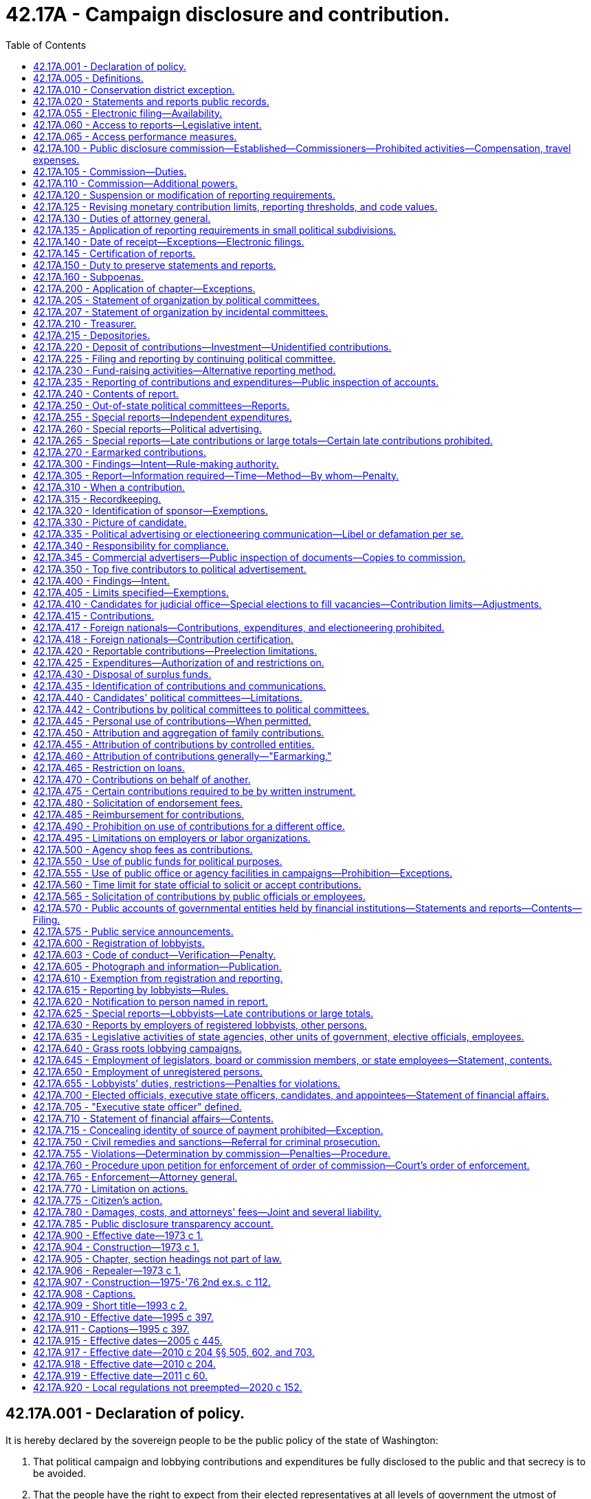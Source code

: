 = 42.17A - Campaign disclosure and contribution.
:toc:

== 42.17A.001 - Declaration of policy.
It is hereby declared by the sovereign people to be the public policy of the state of Washington:

. That political campaign and lobbying contributions and expenditures be fully disclosed to the public and that secrecy is to be avoided.

. That the people have the right to expect from their elected representatives at all levels of government the utmost of integrity, honesty, and fairness in their dealings.

. That the people shall be assured that the private financial dealings of their public officials, and of candidates for those offices, present no conflict of interest between the public trust and private interest.

. That our representative form of government is founded on a belief that those entrusted with the offices of government have nothing to fear from full public disclosure of their financial and business holdings, provided those officials deal honestly and fairly with the people.

. That public confidence in government at all levels is essential and must be promoted by all possible means.

. That public confidence in government at all levels can best be sustained by assuring the people of the impartiality and honesty of the officials in all public transactions and decisions.

. That the concept of attempting to increase financial participation of individual contributors in political campaigns is encouraged by the passage of the Revenue Act of 1971 by the Congress of the United States, and in consequence thereof, it is desirable to have implementing legislation at the state level.

. That the concepts of disclosure and limitation of election campaign financing are established by the passage of the Federal Election Campaign Act of 1971 by the Congress of the United States, and in consequence thereof it is desirable to have implementing legislation at the state level.

. That small contributions by individual contributors are to be encouraged, and that not requiring the reporting of small contributions may tend to encourage such contributions.

. That the public's right to know of the financing of political campaigns and lobbying and the financial affairs of elected officials and candidates far outweighs any right that these matters remain secret and private.

. That, mindful of the right of individuals to privacy and of the desirability of the efficient administration of government, full access to information concerning the conduct of government on every level must be assured as a fundamental and necessary precondition to the sound governance of a free society.

The provisions of this chapter shall be liberally construed to promote complete disclosure of all information respecting the financing of political campaigns and lobbying, and the financial affairs of elected officials and candidates, and full access to public records so as to assure continuing public confidence of fairness of elections and governmental processes, and so as to assure that the public interest will be fully protected. In promoting such complete disclosure, however, this chapter shall be enforced so as to ensure that the information disclosed will not be misused for arbitrary and capricious purposes and to ensure that all persons reporting under this chapter will be protected from harassment and unfounded allegations based on information they have freely disclosed.

[ http://lawfilesext.leg.wa.gov/biennium/2019-20/Pdf/Bills/Session%20Laws/House/1195-S.SL.pdf?cite=2019%20c%20428%20§%202[2019 c 428 § 2]; http://leg.wa.gov/CodeReviser/documents/sessionlaw/1975ex1c294.pdf?cite=1975%201st%20ex.s.%20c%20294%20§%201[1975 1st ex.s. c 294 § 1]; 1973 c 1 § 1 (Initiative Measure No. 276, approved November 7, 1972); ]

== 42.17A.005 - Definitions.
The definitions in this section apply throughout this chapter unless the context clearly requires otherwise.

. "Actual malice" means to act with knowledge of falsity or with reckless disregard as to truth or falsity.

. "Agency" includes all state agencies and all local agencies. "State agency" includes every state office, department, division, bureau, board, commission, or other state agency. "Local agency" includes every county, city, town, municipal corporation, quasi-municipal corporation, or special purpose district, or any office, department, division, bureau, board, commission, or agency thereof, or other local public agency.

. "Authorized committee" means the political committee authorized by a candidate, or by the public official against whom recall charges have been filed, to accept contributions or make expenditures on behalf of the candidate or public official.

. "Ballot proposition" means any "measure" as defined by RCW 29A.04.091, or any initiative, recall, or referendum proposition proposed to be submitted to the voters of the state or any municipal corporation, political subdivision, or other voting constituency from and after the time when the proposition has been initially filed with the appropriate election officer of that constituency before its circulation for signatures.

. "Benefit" means a commercial, proprietary, financial, economic, or monetary advantage, or the avoidance of a commercial, proprietary, financial, economic, or monetary disadvantage.

. "Bona fide political party" means:

.. An organization that has been recognized as a minor political party by the secretary of state;

.. The governing body of the state organization of a major political party, as defined in RCW 29A.04.086, that is the body authorized by the charter or bylaws of the party to exercise authority on behalf of the state party; or

.. The county central committee or legislative district committee of a major political party. There may be only one legislative district committee for each party in each legislative district.

. "Books of account" means:

.. In the case of a campaign or political committee, a ledger or similar listing of contributions, expenditures, and debts, such as a campaign or committee is required to file regularly with the commission, current as of the most recent business day; or

.. In the case of a commercial advertiser, details of political advertising or electioneering communications provided by the advertiser, including the names and addresses of persons from whom it accepted political advertising or electioneering communications, the exact nature and extent of the services rendered and the total cost and the manner of payment for the services.

. "Candidate" means any individual who seeks nomination for election or election to public office. An individual seeks nomination or election when the individual first:

.. Receives contributions or makes expenditures or reserves space or facilities with intent to promote the individual's candidacy for office;

.. Announces publicly or files for office;

.. Purchases commercial advertising space or broadcast time to promote the individual's candidacy; or

.. Gives consent to another person to take on behalf of the individual any of the actions in (a) or (c) of this subsection.

. "Caucus political committee" means a political committee organized and maintained by the members of a major political party in the state senate or state house of representatives.

. "Commercial advertiser" means any person that sells the service of communicating messages or producing material for broadcast or distribution to the general public or segments of the general public whether through brochures, fliers, newspapers, magazines, television, radio, billboards, direct mail advertising, printing, paid internet or digital communications, or any other means of mass communications used for the purpose of appealing, directly or indirectly, for votes or for financial or other support in any election campaign.

. "Commission" means the agency established under RCW 42.17A.100.

. "Committee" unless the context indicates otherwise, includes a political committee such as a candidate, ballot proposition, recall, political, or continuing political committee.

. "Compensation" unless the context requires a narrower meaning, includes payment in any form for real or personal property or services of any kind. For the purpose of compliance with RCW 42.17A.710, "compensation" does not include per diem allowances or other payments made by a governmental entity to reimburse a public official for expenses incurred while the official is engaged in the official business of the governmental entity.

. "Continuing political committee" means a political committee that is an organization of continuing existence not limited to participation in any particular election campaign or election cycle.

. [Empty]
.. "Contribution" includes:

... A loan, gift, deposit, subscription, forgiveness of indebtedness, donation, advance, pledge, payment, transfer of funds, or anything of value, including personal and professional services for less than full consideration;

... An expenditure made by a person in cooperation, consultation, or concert with, or at the request or suggestion of, a candidate, a political or incidental committee, the person or persons named on the candidate's or committee's registration form who direct expenditures on behalf of the candidate or committee, or their agents;

... The financing by a person of the dissemination, distribution, or republication, in whole or in part, of broadcast, written, graphic, digital, or other form of political advertising or electioneering communication prepared by a candidate, a political or incidental committee, or its authorized agent;

... Sums paid for tickets to fund-raising events such as dinners and parties, except for the actual cost of the consumables furnished at the event.

.. "Contribution" does not include:

... Accrued interest on money deposited in a political or incidental committee's account;

... Ordinary home hospitality;

... A contribution received by a candidate or political or incidental committee that is returned to the contributor within ten business days of the date on which it is received by the candidate or political or incidental committee;

... A news item, feature, commentary, or editorial in a regularly scheduled news medium that is of interest to the public, that is in a news medium controlled by a person whose business is that news medium, and that is not controlled by a candidate or a political or incidental committee;

.. An internal political communication primarily limited to the members of or contributors to a political party organization or political or incidental committee, or to the officers, management staff, or stockholders of a corporation or similar enterprise, or to the members of a labor organization or other membership organization;

.. The rendering of personal services of the sort commonly performed by volunteer campaign workers, or incidental expenses personally incurred by volunteer campaign workers not in excess of fifty dollars personally paid for by the worker. "Volunteer services," for the purposes of this subsection, means services or labor for which the individual is not compensated by any person;

.. Messages in the form of reader boards, banners, or yard or window signs displayed on a person's own property or property occupied by a person. However, a facility used for such political advertising for which a rental charge is normally made must be reported as an in-kind contribution and counts toward any applicable contribution limit of the person providing the facility;

.. Legal or accounting services rendered to or on behalf of:

(A) A political party or caucus political committee if the person paying for the services is the regular employer of the person rendering such services; or

(B) A candidate or an authorized committee if the person paying for the services is the regular employer of the individual rendering the services and if the services are solely for the purpose of ensuring compliance with state election or public disclosure laws; or

... The performance of ministerial functions by a person on behalf of two or more candidates or political or incidental committees either as volunteer services defined in (b)(vi) of this subsection or for payment by the candidate or political or incidental committee for whom the services are performed as long as:

(A) The person performs solely ministerial functions;

(B) A person who is paid by two or more candidates or political or incidental committees is identified by the candidates and political committees on whose behalf services are performed as part of their respective statements of organization under RCW 42.17A.205; and

(C) The person does not disclose, except as required by law, any information regarding a candidate's or committee's plans, projects, activities, or needs, or regarding a candidate's or committee's contributions or expenditures that is not already publicly available from campaign reports filed with the commission, or otherwise engage in activity that constitutes a contribution under (a)(ii) of this subsection.

A person who performs ministerial functions under this subsection (15)(b)(ix) is not considered an agent of the candidate or committee as long as the person has no authority to authorize expenditures or make decisions on behalf of the candidate or committee.

.. Contributions other than money or its equivalent are deemed to have a monetary value equivalent to the fair market value of the contribution. Services or property or rights furnished at less than their fair market value for the purpose of assisting any candidate or political committee are deemed a contribution. Such a contribution must be reported as an in-kind contribution at its fair market value and counts towards any applicable contribution limit of the provider.

. "Depository" means a bank, mutual savings bank, savings and loan association, or credit union doing business in this state.

. "Elected official" means any person elected at a general or special election to any public office, and any person appointed to fill a vacancy in any such office.

. "Election" includes any primary, general, or special election for public office and any election in which a ballot proposition is submitted to the voters. An election in which the qualifications for voting include other than those requirements set forth in Article VI, section 1 (Amendment 63) of the Constitution of the state of Washington shall not be considered an election for purposes of this chapter.

. "Election campaign" means any campaign in support of or in opposition to a candidate for election to public office and any campaign in support of, or in opposition to, a ballot proposition.

. "Election cycle" means the period beginning on the first day of January after the date of the last previous general election for the office that the candidate seeks and ending on December 31st after the next election for the office. In the case of a special election to fill a vacancy in an office, "election cycle" means the period beginning on the day the vacancy occurs and ending on December 31st after the special election.

. [Empty]
.. "Electioneering communication" means any broadcast, cable, or satellite television, radio transmission, digital communication, United States postal service mailing, billboard, newspaper, or periodical that:

... Clearly identifies a candidate for a state, local, or judicial office either by specifically naming the candidate, or identifying the candidate without using the candidate's name;

... Is broadcast, transmitted electronically or by other means, mailed, erected, distributed, or otherwise published within sixty days before any election for that office in the jurisdiction in which the candidate is seeking election; and

... Either alone, or in combination with one or more communications identifying the candidate by the same sponsor during the sixty days before an election, has a fair market value or cost of one thousand dollars or more.

.. "Electioneering communication" does not include:

... Usual and customary advertising of a business owned by a candidate, even if the candidate is mentioned in the advertising when the candidate has been regularly mentioned in that advertising appearing at least twelve months preceding the candidate becoming a candidate;

... Advertising for candidate debates or forums when the advertising is paid for by or on behalf of the debate or forum sponsor, so long as two or more candidates for the same position have been invited to participate in the debate or forum;

... A news item, feature, commentary, or editorial in a regularly scheduled news medium that is:

(A) Of interest to the public;

(B) In a news medium controlled by a person whose business is that news medium; and

(C) Not a medium controlled by a candidate or a political or incidental committee;

... Slate cards and sample ballots;

.. Advertising for books, films, dissertations, or similar works (A) written by a candidate when the candidate entered into a contract for such publications or media at least twelve months before becoming a candidate, or (B) written about a candidate;

.. Public service announcements;

.. An internal political communication primarily limited to the members of or contributors to a political party organization or political or incidental committee, or to the officers, management staff, or stockholders of a corporation or similar enterprise, or to the members of a labor organization or other membership organization;

.. An expenditure by or contribution to the authorized committee of a candidate for state, local, or judicial office; or

... Any other communication exempted by the commission through rule consistent with the intent of this chapter.

. "Expenditure" includes a payment, contribution, subscription, distribution, loan, advance, deposit, or gift of money or anything of value, and includes a contract, promise, or agreement, whether or not legally enforceable, to make an expenditure. "Expenditure" also includes a promise to pay, a payment, or a transfer of anything of value in exchange for goods, services, property, facilities, or anything of value for the purpose of assisting, benefiting, or honoring any public official or candidate, or assisting in furthering or opposing any election campaign. For the purposes of this chapter, agreements to make expenditures, contracts, and promises to pay may be reported as estimated obligations until actual payment is made. "Expenditure" shall not include the partial or complete repayment by a candidate or political or incidental committee of the principal of a loan, the receipt of which loan has been properly reported.

. "Final report" means the report described as a final report in RCW 42.17A.235(11)(a).

. "Foreign national" means:

.. An individual who is not a citizen of the United States and is not lawfully admitted for permanent residence;

.. A government, or subdivision, of a foreign country;

.. A foreign political party; and

.. Any entity, such as a partnership, association, corporation, organization, or other combination of persons, that is organized under the laws of or has its principal place of business in a foreign country.

. "General election" for the purposes of RCW 42.17A.405 means the election that results in the election of a person to a state or local office. It does not include a primary.

. "Gift" has the definition in RCW 42.52.010.

. "Immediate family" includes the spouse or domestic partner, dependent children, and other dependent relatives, if living in the household. For the purposes of the definition of "intermediary" in this section, "immediate family" means an individual's spouse or domestic partner, and child, stepchild, grandchild, parent, stepparent, grandparent, brother, half brother, sister, or half sister of the individual and the spouse or the domestic partner of any such person and a child, stepchild, grandchild, parent, stepparent, grandparent, brother, half brother, sister, or half sister of the individual's spouse or domestic partner and the spouse or the domestic partner of any such person.

. "Incidental committee" means any nonprofit organization not otherwise defined as a political committee but that may incidentally make a contribution or an expenditure in excess of the reporting thresholds in RCW 42.17A.235, directly or through a political committee. Any nonprofit organization is not an incidental committee if it is only remitting payments through the nonprofit organization in an aggregated form and the nonprofit organization is not required to report those payments in accordance with this chapter.

. "Incumbent" means a person who is in present possession of an elected office.

. [Empty]
.. "Independent expenditure" means an expenditure that has each of the following elements:

... It is made in support of or in opposition to a candidate for office by a person who is not:

(A) A candidate for that office;

(B) An authorized committee of that candidate for that office; and

(C) A person who has received the candidate's encouragement or approval to make the expenditure, if the expenditure pays in whole or in part for political advertising supporting that candidate or promoting the defeat of any other candidate or candidates for that office;

... It is made in support of or in opposition to a candidate for office by a person with whom the candidate has not collaborated for the purpose of making the expenditure, if the expenditure pays in whole or in part for political advertising supporting that candidate or promoting the defeat of any other candidate or candidates for that office;

... The expenditure pays in whole or in part for political advertising that either specifically names the candidate supported or opposed, or clearly and beyond any doubt identifies the candidate without using the candidate's name; and

... The expenditure, alone or in conjunction with another expenditure or other expenditures of the same person in support of or opposition to that candidate, has a value of one thousand dollars or more. A series of expenditures, each of which is under one thousand dollars, constitutes one independent expenditure if their cumulative value is one thousand dollars or more.

.. "Independent expenditure" does not include: Ordinary home hospitality; communications with journalists or editorial staff designed to elicit a news item, feature, commentary, or editorial in a regularly scheduled news medium that is of primary interest to the general public, controlled by a person whose business is that news medium, and not controlled by a candidate or a political committee; participation in the creation of a publicly funded voters pamphlet statement in written or video form; an internal political communication primarily limited to contributors to a political party organization or political action committee, the officers, management staff, and stockholders of a corporation or similar enterprise, or the members of a labor organization or other membership organization; or the rendering of personal services of the sort commonly performed by volunteer campaign workers or incidental expenses personally incurred by volunteer campaign workers not in excess of two hundred fifty dollars personally paid for by the worker.

. [Empty]
.. "Intermediary" means an individual who transmits a contribution to a candidate or committee from another person unless the contribution is from the individual's employer, immediate family, or an association to which the individual belongs.

.. A treasurer or a candidate is not an intermediary for purposes of the committee that the treasurer or candidate serves.

.. A professional fund-raiser is not an intermediary if the fund-raiser is compensated for fund-raising services at the usual and customary rate.

.. A volunteer hosting a fund-raising event at the individual's home is not an intermediary for purposes of that event.

. "Legislation" means bills, resolutions, motions, amendments, nominations, and other matters pending or proposed in either house of the state legislature, and includes any other matter that may be the subject of action by either house or any committee of the legislature and all bills and resolutions that, having passed both houses, are pending approval by the governor.

. "Legislative office" means the office of a member of the state house of representatives or the office of a member of the state senate.

. "Lobby" and "lobbying" each mean attempting to influence the passage or defeat of any legislation by the legislature of the state of Washington, or the adoption or rejection of any rule, standard, rate, or other legislative enactment of any state agency under the state administrative procedure act, chapter 34.05 RCW. Neither "lobby" nor "lobbying" includes an association's or other organization's act of communicating with the members of that association or organization.

. "Lobbyist" includes any person who lobbies either on the person's own or another's behalf.

. "Lobbyist's employer" means the person or persons by whom a lobbyist is employed and all persons by whom the lobbyist is compensated for acting as a lobbyist.

. "Ministerial functions" means an act or duty carried out as part of the duties of an administrative office without exercise of personal judgment or discretion.

. "Participate" means that, with respect to a particular election, an entity:

.. Makes either a monetary or in-kind contribution to a candidate;

.. Makes an independent expenditure or electioneering communication in support of or opposition to a candidate;

.. Endorses a candidate before contributions are made by a subsidiary corporation or local unit with respect to that candidate or that candidate's opponent;

.. Makes a recommendation regarding whether a candidate should be supported or opposed before a contribution is made by a subsidiary corporation or local unit with respect to that candidate or that candidate's opponent; or

.. Directly or indirectly collaborates or consults with a subsidiary corporation or local unit on matters relating to the support of or opposition to a candidate, including, but not limited to, the amount of a contribution, when a contribution should be given, and what assistance, services or independent expenditures, or electioneering communications, if any, will be made or should be made in support of or opposition to a candidate.

. "Person" includes an individual, partnership, joint venture, public or private corporation, association, federal, state, or local governmental entity or agency however constituted, candidate, committee, political committee, political party, executive committee thereof, or any other organization or group of persons, however organized.

. "Political advertising" includes any advertising displays, newspaper ads, billboards, signs, brochures, articles, tabloids, flyers, letters, radio or television presentations, digital communication, or other means of mass communication, used for the purpose of appealing, directly or indirectly, for votes or for financial or other support or opposition in any election campaign.

. "Political committee" means any person (except a candidate or an individual dealing with the candidate's or individual's own funds or property) having the expectation of receiving contributions or making expenditures in support of, or opposition to, any candidate or any ballot proposition.

. "Primary" for the purposes of RCW 42.17A.405 means the procedure for nominating a candidate to state or local office under chapter 29A.52 RCW or any other primary for an election that uses, in large measure, the procedures established in chapter 29A.52 RCW.

. "Public office" means any federal, state, judicial, county, city, town, school district, port district, special district, or other state political subdivision elective office.

. "Public record" has the definition in RCW 42.56.010.

. "Recall campaign" means the period of time beginning on the date of the filing of recall charges under RCW 29A.56.120 and ending thirty days after the recall election.

. "Remediable violation" means any violation of this chapter that:

.. Involved expenditures or contributions totaling no more than the contribution limits set out under RCW 42.17A.405(2) per election, or one thousand dollars if there is no statutory limit;

.. Occurred:

... More than thirty days before an election, where the commission entered into an agreement to resolve the matter; or

... At any time where the violation did not constitute a material violation because it was inadvertent and minor or otherwise has been cured and, after consideration of all the circumstances, further proceedings would not serve the purposes of this chapter;

.. Does not materially harm the public interest, beyond the harm to the policy of this chapter inherent in any violation; and

.. Involved:

... A person who:

(A) Took corrective action within five business days after the commission first notified the person of noncompliance, or where the commission did not provide notice and filed a required report within twenty-one days after the report was due to be filed; and

(B) Substantially met the filing deadline for all other required reports within the immediately preceding twelve-month period; or

... A candidate who:

(A) Lost the election in question; and

(B) Did not receive contributions over one hundred times the contribution limit in aggregate per election during the campaign in question.

. [Empty]
.. "Sponsor" for purposes of an electioneering communications, independent expenditures, or political advertising means the person paying for the electioneering communication, independent expenditure, or political advertising. If a person acts as an agent for another or is reimbursed by another for the payment, the original source of the payment is the sponsor.

.. "Sponsor," for purposes of a political or incidental committee, means any person, except an authorized committee, to whom any of the following applies:

... The committee receives eighty percent or more of its contributions either from the person or from the person's members, officers, employees, or shareholders;

... The person collects contributions for the committee by use of payroll deductions or dues from its members, officers, or employees.

. "Sponsored committee" means a committee, other than an authorized committee, that has one or more sponsors.

. "State office" means state legislative office or the office of governor, lieutenant governor, secretary of state, attorney general, commissioner of public lands, insurance commissioner, superintendent of public instruction, state auditor, or state treasurer.

. "State official" means a person who holds a state office.

. "Surplus funds" mean, in the case of a political committee or candidate, the balance of contributions that remain in the possession or control of that committee or candidate subsequent to the election for which the contributions were received, and that are in excess of the amount necessary to pay remaining debts or expenses incurred by the committee or candidate with respect to that election. In the case of a continuing political committee, "surplus funds" mean those contributions remaining in the possession or control of the committee that are in excess of the amount necessary to pay all remaining debts or expenses when it makes its final report under RCW 42.17A.255.

. "Technical correction" means the correction of a minor or ministerial error in a required report that does not materially harm the public interest and needs to be corrected for the report to be in full compliance with the requirements of this chapter.

. "Treasurer" and "deputy treasurer" mean the individuals appointed by a candidate or political or incidental committee, pursuant to RCW 42.17A.210, to perform the duties specified in that section.

. "Violation" means a violation of this chapter that is not a remediable violation, minor violation, or an error classified by the commission as appropriate to address by a technical correction.

[ http://lawfilesext.leg.wa.gov/biennium/2019-20/Pdf/Bills/Session%20Laws/Senate/6152-S.SL.pdf?cite=2020%20c%20152%20§%202[2020 c 152 § 2]; http://lawfilesext.leg.wa.gov/biennium/2019-20/Pdf/Bills/Session%20Laws/House/1195-S.SL.pdf?cite=2019%20c%20428%20§%203[2019 c 428 § 3]; http://lawfilesext.leg.wa.gov/biennium/2017-18/Pdf/Bills/Session%20Laws/House/2938-S.SL.pdf?cite=2018%20c%20304%20§%202[2018 c 304 § 2]; http://lawfilesext.leg.wa.gov/biennium/2017-18/Pdf/Bills/Session%20Laws/Senate/5991-S.SL.pdf?cite=2018%20c%20111%20§%203[2018 c 111 § 3]; prior:  2011 c 145 § 2; http://lawfilesext.leg.wa.gov/biennium/2011-12/Pdf/Bills/Session%20Laws/House/1048-S.SL.pdf?cite=2011%20c%2060%20§%2019[2011 c 60 § 19]; prior:  2010 c 204 § 101; http://lawfilesext.leg.wa.gov/biennium/2007-08/Pdf/Bills/Session%20Laws/House/3104-S2.SL.pdf?cite=2008%20c%206%20§%20201[2008 c 6 § 201]; prior:  2007 c 358 § 1; http://lawfilesext.leg.wa.gov/biennium/2007-08/Pdf/Bills/Session%20Laws/House/1831.SL.pdf?cite=2007%20c%20180%20§%201[2007 c 180 § 1]; http://lawfilesext.leg.wa.gov/biennium/2005-06/Pdf/Bills/Session%20Laws/Senate/5034-S.SL.pdf?cite=2005%20c%20445%20§%206[2005 c 445 § 6]; http://lawfilesext.leg.wa.gov/biennium/2001-02/Pdf/Bills/Session%20Laws/House/2320.SL.pdf?cite=2002%20c%2075%20§%201[2002 c 75 § 1]; http://lawfilesext.leg.wa.gov/biennium/1995-96/Pdf/Bills/Session%20Laws/Senate/5684-S.SL.pdf?cite=1995%20c%20397%20§%201[1995 c 397 § 1]; http://lawfilesext.leg.wa.gov/biennium/1991-92/Pdf/Bills/Session%20Laws/House/2876-S.SL.pdf?cite=1992%20c%20139%20§%201[1992 c 139 § 1]; http://lawfilesext.leg.wa.gov/biennium/1991-92/Pdf/Bills/Session%20Laws/Senate/5149-S.SL.pdf?cite=1991%20sp.s.%20c%2018%20§%201[1991 sp.s. c 18 § 1]; http://leg.wa.gov/CodeReviser/documents/sessionlaw/1990c139.pdf?cite=1990%20c%20139%20§%202[1990 c 139 § 2]; prior:  1989 c 280 § 1; http://leg.wa.gov/CodeReviser/documents/sessionlaw/1989c175.pdf?cite=1989%20c%20175%20§%2089[1989 c 175 § 89]; http://leg.wa.gov/CodeReviser/documents/sessionlaw/1984c34.pdf?cite=1984%20c%2034%20§%205[1984 c 34 § 5]; http://leg.wa.gov/CodeReviser/documents/sessionlaw/1979ex1c50.pdf?cite=1979%20ex.s.%20c%2050%20§%201[1979 ex.s. c 50 § 1]; http://leg.wa.gov/CodeReviser/documents/sessionlaw/1977ex1c313.pdf?cite=1977%20ex.s.%20c%20313%20§%201[1977 ex.s. c 313 § 1]; http://leg.wa.gov/CodeReviser/documents/sessionlaw/1975ex1c294.pdf?cite=1975%201st%20ex.s.%20c%20294%20§%202[1975 1st ex.s. c 294 § 2]; 1973 c 1 § 2 (Initiative Measure No. 276, approved November 7, 1972); ]

== 42.17A.010 - Conservation district exception.
Elections of conservation district supervisors held pursuant to chapter 89.08 RCW shall not be considered general or special elections for purposes of the campaign disclosure and personal financial affairs reporting requirements of this chapter. Elected conservation district supervisors are not considered elected officials for purposes of the annual personal financial affairs reporting requirement of this chapter.

[ http://lawfilesext.leg.wa.gov/biennium/2001-02/Pdf/Bills/Session%20Laws/Senate/6572-S.SL.pdf?cite=2002%20c%2043%20§%204[2002 c 43 § 4]; ]

== 42.17A.020 - Statements and reports public records.
All statements and reports filed under this chapter shall be public records of the agency where they are filed, and shall be available for public inspection and copying during normal business hours at the expense of the person requesting copies, provided that the charge for such copies shall not exceed actual cost to the agency.

[ 1973 c 1 § 44 (Initiative Measure No. 276, approved November 7, 1972); ]

== 42.17A.055 - Electronic filing—Availability.
. For each required report, as technology permits, the commission shall make an electronic reporting tool available to all those who are required to file that report under this chapter.

. All persons required to file reports under this chapter must file them electronically where the commission has provided an electronic option. The executive director may make exceptions on a case-by-case basis for persons who lack the technological ability to file reports electronically.

. If the electronic filing system provided by the commission is inoperable for any period of time, the commission must keep a record of the date and time of each instance and post outages on its web site. If a report is due on a day the electronic filing system is inoperable, it is not late if filed the first business day the system is back in operation. The commission must provide notice to all reporting entities when the system is back in operation.

. All persons required to file reports under this chapter shall, at the time of initial filing, provide the commission an email address, or other electronic contact information, that shall constitute the official address for purposes of all communications from the commission. The person required to file one or more reports must provide any new electronic contact information to the commission within ten days, if the address has changed from that listed on the most recent report. Committees must provide the committee treasurer's electronic contact information to the commission. Committees must also provide any new electronic contact information for the committee's treasurer to the commission within ten days of the change. The executive director may waive the electronic contact information requirement and allow use of a postal address, upon the showing of hardship.

[ http://lawfilesext.leg.wa.gov/biennium/2019-20/Pdf/Bills/Session%20Laws/House/1195-S.SL.pdf?cite=2019%20c%20428%20§%204[2019 c 428 § 4]; http://lawfilesext.leg.wa.gov/biennium/2017-18/Pdf/Bills/Session%20Laws/House/2938-S.SL.pdf?cite=2018%20c%20304%20§%203[2018 c 304 § 3]; http://lawfilesext.leg.wa.gov/biennium/2013-14/Pdf/Bills/Session%20Laws/House/1093-S.SL.pdf?cite=2013%20c%20166%20§%202[2013 c 166 § 2]; http://lawfilesext.leg.wa.gov/biennium/2009-10/Pdf/Bills/Session%20Laws/House/2016-S2.SL.pdf?cite=2010%20c%20204%20§%20202[2010 c 204 § 202]; http://lawfilesext.leg.wa.gov/biennium/1999-00/Pdf/Bills/Session%20Laws/Senate/6775.SL.pdf?cite=2000%20c%20237%20§%203[2000 c 237 § 3]; http://lawfilesext.leg.wa.gov/biennium/1999-00/Pdf/Bills/Session%20Laws/Senate/5931-S2.SL.pdf?cite=1999%20c%20401%20§%2011[1999 c 401 § 11]; ]

== 42.17A.060 - Access to reports—Legislative intent.
It is the intent of the legislature to ensure that the commission provide the general public timely access to all contribution and expenditure reports submitted by candidates, continuing political committees, bona fide political parties, lobbyists, and lobbyists' employers. The legislature finds that failure to meet goals for full and timely disclosure threatens to undermine our electoral process.

Furthermore, the legislature intends for the commission to consult with the office of the chief information officer as it seeks to implement chapter 401, Laws of 1999, and that the commission follow the standards and procedures established by the office of the chief information officer in chapter 43.105 RCW as they relate to information technology.

[ http://lawfilesext.leg.wa.gov/biennium/2011-12/Pdf/Bills/Session%20Laws/Senate/5931-S.SL.pdf?cite=2011%201st%20sp.s.%20c%2043%20§%20732[2011 1st sp.s. c 43 § 732]; http://lawfilesext.leg.wa.gov/biennium/1999-00/Pdf/Bills/Session%20Laws/Senate/5931-S2.SL.pdf?cite=1999%20c%20401%20§%201[1999 c 401 § 1]; ]

== 42.17A.065 - Access performance measures.
By July 1st of each year, the commission shall calculate the following performance measures, provide a copy of the performance measures to the governor and appropriate legislative committees, and make the performance measures available to the public:

. The average number of days that elapse between the commission's receipt of reports filed under RCW 42.17A.205, 42.17A.225, 42.17A.235, 42.17A.255, 42.17A.265, 42.17A.600, 42.17A.615, 42.17A.625, and 42.17A.630 and the time that the report, a copy of the report, or a copy of the data or information included in the report, is first accessible to the general public (a) in the commission's office, and (b) via the commission's web site;

. The percentage of filers pursuant to RCW 42.17A.055 who have used: (a) Hard copy paper format; or (b) electronic format.

[ http://lawfilesext.leg.wa.gov/biennium/2019-20/Pdf/Bills/Session%20Laws/House/1195-S.SL.pdf?cite=2019%20c%20428%20§%205[2019 c 428 § 5]; http://lawfilesext.leg.wa.gov/biennium/2009-10/Pdf/Bills/Session%20Laws/House/2016-S2.SL.pdf?cite=2010%20c%20204%20§%20204[2010 c 204 § 204]; http://lawfilesext.leg.wa.gov/biennium/1999-00/Pdf/Bills/Session%20Laws/Senate/5931-S2.SL.pdf?cite=1999%20c%20401%20§%203[1999 c 401 § 3]; ]

== 42.17A.100 - Public disclosure commission—Established—Commissioners—Prohibited activities—Compensation, travel expenses.
. The public disclosure commission is established. The commission shall be composed of five commissioners appointed by the governor, with the consent of the senate. The commission shall have the authority and duties as set forth in this chapter. All appointees shall be persons of the highest integrity and qualifications. No more than three commissioners shall have an identification with the same political party.

. The term of each commissioner shall be five years, which may continue until a successor is appointed, but may not exceed an additional twelve months. No commissioner is eligible for appointment to more than one full term. Any commissioner may be removed by the governor, but only upon grounds of neglect of duty or misconduct in office.

. [Empty]
.. During a commissioner's tenure, the commissioner is prohibited from engaging in any of the following activities, either within or outside the state of Washington:

... Holding or campaigning for elective office;

... Serving as an officer of any political party or political committee;

... Permitting the commissioner's name to be used in support of or in opposition to a candidate or proposition;

... Soliciting or making contributions to a candidate or in support of or in opposition to any candidate or proposition;

.. Participating in any way in any election campaign; or

.. Lobbying, employing, or assisting a lobbyist, except that a commissioner or the staff of the commission may lobby to the limited extent permitted by RCW 42.17A.635 on matters directly affecting this chapter.

.. This subsection is not intended to prohibit a commissioner from participating in or supporting nonprofit or other organizations, in the commissioner's private capacity, to the extent such participation is not prohibited under (a) of this subsection.

.. The provisions of this subsection do not relieve a commissioner of any applicable disqualification and recusal requirements.

. A vacancy on the commission shall be filled within thirty days of the vacancy by the governor, with the consent of the senate, and the appointee shall serve for the remaining term of the appointee's predecessor. A vacancy shall not impair the powers of the remaining commissioners to exercise all of the powers of the commission.

. Three commissioners shall constitute a quorum. The commission shall elect its own chair and adopt its own rules of procedure in the manner provided in chapter 34.05 RCW.

. Commissioners shall be compensated in accordance with RCW 43.03.250 and shall be reimbursed for travel expenses incurred while engaged in the business of the commission as provided in RCW 43.03.050 and 43.03.060. The compensation provided pursuant to this section shall not be considered salary for purposes of the provisions of any retirement system created under the laws of this state.

[ http://lawfilesext.leg.wa.gov/biennium/2019-20/Pdf/Bills/Session%20Laws/House/1195-S.SL.pdf?cite=2019%20c%20428%20§%206[2019 c 428 § 6]; http://lawfilesext.leg.wa.gov/biennium/2009-10/Pdf/Bills/Session%20Laws/House/2016-S2.SL.pdf?cite=2010%20c%20204%20§%20301[2010 c 204 § 301]; http://lawfilesext.leg.wa.gov/biennium/1997-98/Pdf/Bills/Session%20Laws/House/2575.SL.pdf?cite=1998%20c%2030%20§%201[1998 c 30 § 1]; http://leg.wa.gov/CodeReviser/documents/sessionlaw/1984c287.pdf?cite=1984%20c%20287%20§%2074[1984 c 287 § 74]; http://leg.wa.gov/CodeReviser/documents/sessionlaw/1982c147.pdf?cite=1982%20c%20147%20§%2015[1982 c 147 § 15]; 1975-'76 2nd ex.s. c 112 § 8; 1975-'76 2nd ex.s. c 34 § 93; http://leg.wa.gov/CodeReviser/documents/sessionlaw/1975ex1c294.pdf?cite=1975%201st%20ex.s.%20c%20294%20§%2023[1975 1st ex.s. c 294 § 23]; 1973 c 1 § 35 (Initiative Measure No. 276, approved November 7, 1972); ]

== 42.17A.105 - Commission—Duties.
The commission shall:

. Develop and provide forms for the reports and statements required to be made under this chapter;

. Prepare and publish a manual setting forth recommended uniform methods of bookkeeping and reporting for use by persons required to make reports and statements under this chapter;

. Compile and maintain a current list of all filed reports and statements;

. Investigate whether properly completed statements and reports have been filed within the times required by this chapter;

. Upon complaint or upon its own motion, investigate and report apparent violations of this chapter to the appropriate law enforcement authorities;

. Conduct a sufficient number of audits and field investigations to provide a statistically valid finding regarding the degree of compliance with the provisions of this chapter by all required filers. Any documents, records, reports, computer files, papers, or materials provided to the commission for use in conducting audits and investigations must be returned to the candidate, campaign, or political committee from which they were received within one week of the commission's completion of an audit or field investigation;

. Prepare and publish an annual report to the governor as to the effectiveness of this chapter and its enforcement by appropriate law enforcement authorities;

. Enforce this chapter according to the powers granted it by law;

. Adopt rules governing the arrangement, handling, indexing, and disclosing of those reports required by this chapter to be filed with a county auditor or county elections official. The rules shall:

.. Ensure ease of access by the public to the reports; and

.. Include, but not be limited to, requirements for indexing the reports by the names of candidates or political committees and by the ballot proposition for or against which a political committee is receiving contributions or making expenditures;

. Adopt rules to carry out the policies of chapter 348, Laws of 2006. The adoption of these rules is not subject to the time restrictions of RCW 42.17A.110(1);

. Adopt administrative rules establishing requirements for filer participation in any system designed and implemented by the commission for the electronic filing of reports; and

. Maintain and make available to the public and political committees of this state a toll-free telephone number.

[ http://lawfilesext.leg.wa.gov/biennium/2009-10/Pdf/Bills/Session%20Laws/House/2016-S2.SL.pdf?cite=2010%20c%20204%20§%20302[2010 c 204 § 302]; 1973 c 1 § 36 (Initiative Measure No. 276, approved November 7, 1972); ]

== 42.17A.110 - Commission—Additional powers.
In addition to the duties in RCW 42.17A.105, the commission may:

. Adopt, amend, and rescind suitable administrative rules to carry out the policies and purposes of this chapter, which rules shall be adopted under chapter 34.05 RCW. Any rule relating to campaign finance, political advertising, or related forms that would otherwise take effect after June 30th of a general election year shall take effect no earlier than the day following the general election in that year;

. Appoint an executive director and set, within the limits established by the office of financial management under RCW 43.03.028, the executive director's compensation. The executive director shall perform such duties and have such powers as the commission may prescribe and delegate to implement and enforce this chapter efficiently and effectively. The commission shall not delegate its authority to adopt, amend, or rescind rules nor may it delegate authority to determine that a violation of this chapter has occurred or to assess penalties for such violations;

. Prepare and publish reports and technical studies as in its judgment will tend to promote the purposes of this chapter, including reports and statistics concerning campaign financing, lobbying, financial interests of elected officials, and enforcement of this chapter;

. Conduct, as it deems appropriate, audits and field investigations;

. Make public the time and date of any formal hearing set to determine whether a violation has occurred, the question or questions to be considered, and the results thereof;

. Administer oaths and affirmations, issue subpoenas, and compel attendance, take evidence, and require the production of any records relevant to any investigation authorized under this chapter, or any other proceeding under this chapter;

. Adopt a code of fair campaign practices;

. Adopt rules relieving candidates or political committees of obligations to comply with election campaign provisions of this chapter, if they have not received contributions nor made expenditures in connection with any election campaign of more than *five thousand dollars;

. Develop and provide to filers a system for certification of reports required under this chapter which are transmitted electronically to the commission. Implementation of the program is contingent on the availability of funds; and

. Make available and keep current on its web site a glossary of all defined terms in this chapter and in rules adopted by the commission.

[ http://lawfilesext.leg.wa.gov/biennium/2019-20/Pdf/Bills/Session%20Laws/House/1195-S.SL.pdf?cite=2019%20c%20428%20§%208[2019 c 428 § 8]; http://lawfilesext.leg.wa.gov/biennium/2017-18/Pdf/Bills/Session%20Laws/House/2938-S.SL.pdf?cite=2018%20c%20304%20§%204[2018 c 304 § 4]; http://lawfilesext.leg.wa.gov/biennium/2015-16/Pdf/Bills/Session%20Laws/Senate/5024.SL.pdf?cite=2015%20c%20225%20§%2055[2015 c 225 § 55]; http://lawfilesext.leg.wa.gov/biennium/2011-12/Pdf/Bills/Session%20Laws/Senate/5931-S.SL.pdf?cite=2011%201st%20sp.s.%20c%2043%20§%20448[2011 1st sp.s. c 43 § 448]; http://lawfilesext.leg.wa.gov/biennium/2011-12/Pdf/Bills/Session%20Laws/House/1048-S.SL.pdf?cite=2011%20c%2060%20§%2020[2011 c 60 § 20]; prior:  2010 1st sp.s. c 7 § 4; http://lawfilesext.leg.wa.gov/biennium/2009-10/Pdf/Bills/Session%20Laws/House/2016-S2.SL.pdf?cite=2010%20c%20204%20§%20303[2010 c 204 § 303]; http://lawfilesext.leg.wa.gov/biennium/1995-96/Pdf/Bills/Session%20Laws/Senate/5684-S.SL.pdf?cite=1995%20c%20397%20§%2017[1995 c 397 § 17]; http://lawfilesext.leg.wa.gov/biennium/1993-94/Pdf/Bills/Session%20Laws/Senate/6426-S2.SL.pdf?cite=1994%20c%2040%20§%203[1994 c 40 § 3]; http://leg.wa.gov/CodeReviser/documents/sessionlaw/1986c155.pdf?cite=1986%20c%20155%20§%2011[1986 c 155 § 11]; http://leg.wa.gov/CodeReviser/documents/sessionlaw/1985c367.pdf?cite=1985%20c%20367%20§%2011[1985 c 367 § 11]; http://leg.wa.gov/CodeReviser/documents/sessionlaw/1984c34.pdf?cite=1984%20c%2034%20§%207[1984 c 34 § 7]; http://leg.wa.gov/CodeReviser/documents/sessionlaw/1977ex1c336.pdf?cite=1977%20ex.s.%20c%20336%20§%207[1977 ex.s. c 336 § 7]; http://leg.wa.gov/CodeReviser/documents/sessionlaw/1975ex1c294.pdf?cite=1975%201st%20ex.s.%20c%20294%20§%2025[1975 1st ex.s. c 294 § 25]; 1973 c 1 § 37 (Initiative Measure No. 276, approved November 7, 1972); ]

== 42.17A.120 - Suspension or modification of reporting requirements.
. The commission may suspend or modify any of the reporting requirements of this chapter if it finds that literal application of this chapter works a manifestly unreasonable hardship in a particular case and the suspension or modification will not frustrate the purposes of this chapter. The commission may suspend or modify reporting requirements only to the extent necessary to substantially relieve the hardship and only after a hearing is held and the suspension or modification receives approval. A suspension or modification of the financial affairs reporting requirements in RCW 42.17A.710 may be approved for an elected official's term of office or for up to three years for an executive state officer. If a material change in the applicant's circumstances or relevant information occurs or has occurred, the applicant must request a modification at least one month prior to the next filing deadline rather than at the conclusion of the term.

. A manifestly unreasonable hardship exists if reporting the name of an entity required to be reported under RCW 42.17A.710(1)(g)(ii) would be likely to adversely affect the competitive position of any entity in which the person filing the report, or any member of the person's immediate family, holds any office, directorship, general partnership interest, or an ownership interest of ten percent or more.

. Requests for reporting modifications may be heard in a brief adjudicative proceeding as set forth in RCW 34.05.482 through 34.05.494 and in accordance with the standards established in this section. The commission, the commission chair acting as presiding officer, or another commissioner appointed by the chair to serve as presiding officer, may preside over a brief adjudicatory proceeding. If a modification is requested by a filer because of a concern for personal safety, the information submitted regarding that safety concern shall not be made public prior to, or at, the hearing on the request. Any information provided or prepared for the modification hearing shall remain exempt from public disclosure under this chapter and chapter 42.56 RCW to the extent it is determined at the hearing that disclosure of such information would present a personal safety risk to a reasonable person.

. If the commission, or presiding officer, grants a modification request, the commission or presiding officer may apply the modification retroactively to previously filed reports. In that event, previously reported information of the kind that is no longer being reported is confidential and exempt from public disclosure under this chapter and chapter 42.56 RCW.

. Any citizen has standing to bring an action in Thurston county superior court to contest the propriety of any order entered under this section within one year from the date of the entry of the order.

. The commission shall adopt rules governing the proceedings.

[ http://lawfilesext.leg.wa.gov/biennium/2019-20/Pdf/Bills/Session%20Laws/House/1195-S.SL.pdf?cite=2019%20c%20428%20§%2010[2019 c 428 § 10]; http://lawfilesext.leg.wa.gov/biennium/2009-10/Pdf/Bills/Session%20Laws/House/2016-S2.SL.pdf?cite=2010%20c%20204%20§%20304[2010 c 204 § 304]; ]

== 42.17A.125 - Revising monetary contribution limits, reporting thresholds, and code values.
At least once every five years, but no more often than every two years, the commission must consider whether to revise the monetary contribution limits and reporting thresholds and code values of this chapter. If the commission chooses to make revisions, the revisions shall be only for the purpose of recognizing economic changes as reflected by an inflationary index recommended by the office of financial management, and may be rounded off to amounts as determined by the commission to be most accessible for public understanding. The revisions shall be guided by the change in the index for the period commencing with the month of December preceding the last revision and concluding with the month of December preceding the month the revision is adopted. As to each of the three general categories of this chapter, reports of campaign finance, reports of lobbyist activity, and reports of the financial affairs of elected and appointed officials, the revisions shall equally affect all thresholds within each category. The revisions authorized by this subsection shall reflect economic changes from the time of the last legislative enactment affecting the respective code or threshold.

Revisions made in accordance with this section shall be adopted as rules in accordance with chapter 34.05 RCW.

[ http://lawfilesext.leg.wa.gov/biennium/2019-20/Pdf/Bills/Session%20Laws/House/1195-S.SL.pdf?cite=2019%20c%20428%20§%2011[2019 c 428 § 11]; http://lawfilesext.leg.wa.gov/biennium/2011-12/Pdf/Bills/Session%20Laws/House/1048-S.SL.pdf?cite=2011%20c%2060%20§%2021[2011 c 60 § 21]; http://lawfilesext.leg.wa.gov/biennium/2009-10/Pdf/Bills/Session%20Laws/House/2016-S2.SL.pdf?cite=2010%20c%20204%20§%20305[2010 c 204 § 305]; 1993 c 2 § 9 (Initiative Measure No. 134, approved November 3, 1992); ]

== 42.17A.130 - Duties of attorney general.
The attorney general, through his or her office, shall provide assistance as required by the commission to carry out its responsibilities under this chapter. The commission may employ attorneys who are neither the attorney general nor an assistant attorney general to carry out any function of the attorney general prescribed in this chapter.

[ http://lawfilesext.leg.wa.gov/biennium/2009-10/Pdf/Bills/Session%20Laws/Senate/6243.SL.pdf?cite=2010%20c%20205%20§%208[2010 c 205 § 8]; http://lawfilesext.leg.wa.gov/biennium/2009-10/Pdf/Bills/Session%20Laws/House/2016-S2.SL.pdf?cite=2010%20c%20204%20§%20306[2010 c 204 § 306]; http://leg.wa.gov/CodeReviser/documents/sessionlaw/1982c35.pdf?cite=1982%20c%2035%20§%20196[1982 c 35 § 196]; http://leg.wa.gov/CodeReviser/documents/sessionlaw/1975ex1c294.pdf?cite=1975%201st%20ex.s.%20c%20294%20§%2026[1975 1st ex.s. c 294 § 26]; 1973 c 1 § 38 (Initiative Measure No. 276, approved November 7, 1972); ]

== 42.17A.135 - Application of reporting requirements in small political subdivisions.
. Except as provided in subsections (2), (3), and (7) of this section, the reporting provisions of this chapter do not apply to:

.. Candidates, elected officials, and agencies in political subdivisions with fewer than two thousand registered voters as of the date of the most recent general election in the jurisdiction;

.. Political committees formed to support or oppose candidates or ballot propositions in such political subdivisions; or

.. Persons making independent expenditures in support of or opposition to such ballot propositions.

. The reporting provisions of this chapter apply in any exempt political subdivision from which a "petition for disclosure" containing the valid signatures of fifteen percent of the number of registered voters, as of the date of the most recent general election in the political subdivision, is filed with the commission. The commission shall by rule prescribe the form of the petition. After the signatures are gathered, the petition shall be presented to the auditor or elections officer of the county, or counties, in which the political subdivision is located. The auditor or elections officer shall verify the signatures and certify to the commission that the petition contains no less than the required number of valid signatures. The commission, upon receipt of a valid petition, shall order every known affected person in the political subdivision to file the initially required statement and reports within fourteen days of the date of the order.

. The reporting provisions of this chapter apply in any exempt political subdivision that by ordinance, resolution, or other official action has petitioned the commission to make the provisions applicable to elected officials and candidates of the exempt political subdivision. A copy of the action shall be sent to the commission. If the commission finds the petition to be a valid action of the appropriate governing body or authority, the commission shall order every known affected person in the political subdivision to file the initially required statement and reports within fourteen days of the date of the order.

. The commission shall void any order issued by it pursuant to subsection (2) or (3) of this section when, at least four years after issuing the order, the commission is presented a petition or official action so requesting from the affected political subdivision. Such petition or official action shall meet the respective requirements of subsection (2) or (3) of this section.

. Any petition for disclosure, ordinance, resolution, or official action of an agency petitioning the commission to void the exemption in RCW 42.17A.200(3) shall not be considered unless it has been filed with the commission:

.. In the case of a ballot proposition, at least sixty days before the date of any election in which campaign finance reporting is to be required;

.. In the case of a candidate, at least sixty days before the first day on which a person may file a declaration of candidacy for any election in which campaign finance reporting is to be required.

. Any person exempted from reporting under this chapter may at the person's option file the statement and reports.

. The reporting provisions of this chapter apply to a candidate in any political subdivision if the candidate receives or expects to receive five thousand dollars or more in contributions.

[ http://lawfilesext.leg.wa.gov/biennium/2019-20/Pdf/Bills/Session%20Laws/House/1195-S.SL.pdf?cite=2019%20c%20428%20§%2012[2019 c 428 § 12]; http://lawfilesext.leg.wa.gov/biennium/2009-10/Pdf/Bills/Session%20Laws/House/2016-S2.SL.pdf?cite=2010%20c%20204%20§%20307[2010 c 204 § 307]; http://lawfilesext.leg.wa.gov/biennium/2005-06/Pdf/Bills/Session%20Laws/Senate/6323-S.SL.pdf?cite=2006%20c%20240%20§%202[2006 c 240 § 2]; http://leg.wa.gov/CodeReviser/documents/sessionlaw/1986c12.pdf?cite=1986%20c%2012%20§%203[1986 c 12 § 3]; http://leg.wa.gov/CodeReviser/documents/sessionlaw/1985c367.pdf?cite=1985%20c%20367%20§%2013[1985 c 367 § 13]; http://leg.wa.gov/CodeReviser/documents/sessionlaw/1982c60.pdf?cite=1982%20c%2060%20§%201[1982 c 60 § 1]; ]

== 42.17A.140 - Date of receipt—Exceptions—Electronic filings.
. Except as provided in subsection (2) of this section, the date of receipt of any properly addressed application, report, statement, notice, or payment required to be made under the provisions of this chapter is the date shown by the post office cancellation mark on the envelope of the submitted material. The provisions of this section do not apply to reports required to be delivered under RCW 42.17A.265 and 42.17A.625.

. When a report is filed electronically with the commission, it is deemed to have been received on the file transfer date. The commission shall notify the filer of receipt of the electronically filed report. Such notification may be sent by mail or electronically. If the notification of receipt of the electronically filed report is not received by the filer, the filer may offer proof of sending the report, and such proof shall be treated as if it were a receipt sent by the commission. Electronic filing may be used for purposes of filing the special reports required to be delivered under RCW 42.17A.265 and 42.17A.625.

[ http://lawfilesext.leg.wa.gov/biennium/2019-20/Pdf/Bills/Session%20Laws/House/1195-S.SL.pdf?cite=2019%20c%20428%20§%2013[2019 c 428 § 13]; http://lawfilesext.leg.wa.gov/biennium/2009-10/Pdf/Bills/Session%20Laws/House/2016-S2.SL.pdf?cite=2010%20c%20204%20§%20308[2010 c 204 § 308]; http://lawfilesext.leg.wa.gov/biennium/1999-00/Pdf/Bills/Session%20Laws/Senate/5931-S2.SL.pdf?cite=1999%20c%20401%20§%2010[1999 c 401 § 10]; http://lawfilesext.leg.wa.gov/biennium/1995-96/Pdf/Bills/Session%20Laws/Senate/5684-S.SL.pdf?cite=1995%20c%20397%20§%2018[1995 c 397 § 18]; http://leg.wa.gov/CodeReviser/documents/sessionlaw/1983c176.pdf?cite=1983%20c%20176%20§%202[1983 c 176 § 2]; 1973 c 1 § 42 (Initiative Measure No. 276, approved November 7, 1972); ]

== 42.17A.145 - Certification of reports.
Every report and statement required to be filed under this chapter shall identify the person preparing it, and shall be certified as complete and correct, both by the person preparing it and by the person on whose behalf it is filed.

[ 1973 c 1 § 43 (Initiative Measure No. 276, approved November 7, 1972); ]

== 42.17A.150 - Duty to preserve statements and reports.
The commission must preserve statements or reports required to be filed under this chapter for not less than ten years.

[ http://lawfilesext.leg.wa.gov/biennium/2009-10/Pdf/Bills/Session%20Laws/Senate/6243.SL.pdf?cite=2010%20c%20205%20§%209[2010 c 205 § 9]; 1973 c 1 § 45 (Initiative Measure No. 276, approved November 7, 1972); ]

== 42.17A.160 - Subpoenas.
. The commission may apply for and obtain a superior court order approving and authorizing a subpoena in advance of its issuance. The application may be made in Thurston county, the county where the subpoenaed person resides or is found, or the county where the subpoenaed documents, records, or evidence are located. The application must:

.. State that an order is sought under this section;

.. Adequately specify the documents, records, evidence, or testimony; and

.. Include a declaration made under oath that an investigation is being conducted for a lawfully authorized purpose related to an investigation within the commission's authority and that the subpoenaed documents, records, evidence, or testimony are reasonably related to an investigation within the commission's authority.

. When an application under this section is made to the satisfaction of the court, the court must issue an order approving the subpoena. An order under this subsection constitutes authority of law for the agency to subpoena the documents, records, evidence, or testimony.

. The commission may seek approval and a court may issue an order under this section without prior notice to any person, including the person to whom the subpoena is directed and the person who is the subject of an investigation. An application for court approval is subject to the fee and process set forth in RCW 36.18.012(3).

[ http://lawfilesext.leg.wa.gov/biennium/2019-20/Pdf/Bills/Session%20Laws/House/1195-S.SL.pdf?cite=2019%20c%20428%20§%209[2019 c 428 § 9]; ]

== 42.17A.200 - Application of chapter—Exceptions.
The provisions of this chapter relating to the financing of election campaigns shall apply in all election campaigns other than (1) for precinct committee officer; (2) for a federal elective office; and (3) for an office of a political subdivision of the state that does not encompass a whole county and that contains fewer than five thousand registered voters as of the date of the most recent general election in the subdivision, unless required by RCW 42.17A.135 (2) through (5) and (7).

[ http://lawfilesext.leg.wa.gov/biennium/2009-10/Pdf/Bills/Session%20Laws/House/2016-S2.SL.pdf?cite=2010%20c%20204%20§%20401[2010 c 204 § 401]; http://lawfilesext.leg.wa.gov/biennium/2005-06/Pdf/Bills/Session%20Laws/Senate/6323-S.SL.pdf?cite=2006%20c%20240%20§%201[2006 c 240 § 1]; http://leg.wa.gov/CodeReviser/documents/sessionlaw/1987c295.pdf?cite=1987%20c%20295%20§%2018[1987 c 295 § 18]; http://leg.wa.gov/CodeReviser/documents/sessionlaw/1986c12.pdf?cite=1986%20c%2012%20§%201[1986 c 12 § 1]; http://leg.wa.gov/CodeReviser/documents/sessionlaw/1985c367.pdf?cite=1985%20c%20367%20§%202[1985 c 367 § 2]; http://leg.wa.gov/CodeReviser/documents/sessionlaw/1977ex1c313.pdf?cite=1977%20ex.s.%20c%20313%20§%202[1977 ex.s. c 313 § 2]; 1973 c 1 § 3 (Initiative Measure No. 276, approved November 7, 1972); ]

== 42.17A.205 - Statement of organization by political committees.
. Every political committee shall file a statement of organization with the commission. The statement must be filed within two weeks after organization or within two weeks after the date the committee first has the expectation of receiving contributions or making expenditures in any election campaign, whichever is earlier. A political committee organized within the last three weeks before an election and having the expectation of receiving contributions or making expenditures during and for that election campaign shall file a statement of organization within three business days after its organization or when it first has the expectation of receiving contributions or making expenditures in the election campaign.

. The statement of organization shall include but not be limited to:

.. The name, address, and electronic contact information of the committee;

.. The names, addresses, and electronic contact information of all related or affiliated committees or other persons, and the nature of the relationship or affiliation;

.. The names, addresses, and titles of its officers; or if it has no officers, the names, addresses, and titles of its responsible leaders;

.. The name, address, and electronic contact information of its treasurer and depository;

.. A statement whether the committee is a continuing one;

.. The name, office sought, and party affiliation of each candidate whom the committee is supporting or opposing, and, if the committee is supporting the entire ticket of any party, the name of the party;

.. The ballot proposition concerned, if any, and whether the committee is in favor of or opposed to such proposition;

.. What distribution of surplus funds will be made, in accordance with RCW 42.17A.430, in the event of dissolution;

.. Such other information as the commission may by rule prescribe, in keeping with the policies and purposes of this chapter;

.. The name, address, and title of any person who authorizes expenditures or makes decisions on behalf of the candidate or committee; and

.. The name, address, and title of any person who is paid by or is a volunteer for a candidate or political committee to perform ministerial functions and who performs ministerial functions on behalf of two or more candidates or committees.

. No two political committees may have the same name.

. Any material change in information previously submitted in a statement of organization shall be reported to the commission within the ten days following the change.

. As used in this section, the "name" of a sponsored committee must include the name of the person who is the sponsor of the committee. If more than one person meets the definition of sponsor, the name of the committee must include the name of at least one sponsor, but may include the names of other sponsors. A person may sponsor only one political committee for the same elected office or same ballot proposition per election cycle.

[ http://lawfilesext.leg.wa.gov/biennium/2019-20/Pdf/Bills/Session%20Laws/House/1195-S.SL.pdf?cite=2019%20c%20428%20§%2014[2019 c 428 § 14]; http://lawfilesext.leg.wa.gov/biennium/2011-12/Pdf/Bills/Session%20Laws/Senate/5021-S.SL.pdf?cite=2011%20c%20145%20§%203[2011 c 145 § 3]; http://lawfilesext.leg.wa.gov/biennium/2009-10/Pdf/Bills/Session%20Laws/Senate/6243.SL.pdf?cite=2010%20c%20205%20§%201[2010 c 205 § 1]; http://lawfilesext.leg.wa.gov/biennium/2009-10/Pdf/Bills/Session%20Laws/House/2016-S2.SL.pdf?cite=2010%20c%20204%20§%20402[2010 c 204 § 402]; http://lawfilesext.leg.wa.gov/biennium/2007-08/Pdf/Bills/Session%20Laws/Senate/6128.SL.pdf?cite=2007%20c%20358%20§%202[2007 c 358 § 2]; http://leg.wa.gov/CodeReviser/documents/sessionlaw/1989c280.pdf?cite=1989%20c%20280%20§%202[1989 c 280 § 2]; http://leg.wa.gov/CodeReviser/documents/sessionlaw/1982c147.pdf?cite=1982%20c%20147%20§%201[1982 c 147 § 1]; http://leg.wa.gov/CodeReviser/documents/sessionlaw/1977ex1c336.pdf?cite=1977%20ex.s.%20c%20336%20§%201[1977 ex.s. c 336 § 1]; http://leg.wa.gov/CodeReviser/documents/sessionlaw/1975ex1c294.pdf?cite=1975%201st%20ex.s.%20c%20294%20§%203[1975 1st ex.s. c 294 § 3]; 1973 c 1 § 4 (Initiative Measure No. 276, approved November 7, 1972); ]

== 42.17A.207 - Statement of organization by incidental committees.
. [Empty]
.. An incidental committee must file a statement of organization with the commission within two weeks after the date the committee first:

... Has the expectation of making any expenditures aggregating at least twenty-five thousand dollars in a calendar year in any election campaign, or to a political committee; and

... Is required to disclose a payment received under RCW 42.17A.240(2)(d).

.. If an incidental committee first meets the criteria requiring filing a statement of organization as specified in (a) of this subsection in the last three weeks before an election, then it must file the statement of organization within three business days.

. The statement of organization must include but is not limited to:

.. The name, address, and electronic contact information of the committee;

.. The names and addresses of all related or affiliated political or incidental committees or other persons, and the nature of the relationship or affiliation;

.. The names, addresses, and titles of its officers; or if it has no officers, the names, addresses, and titles of its responsible leaders and the name of the person designated as the treasurer of the incidental committee;

.. The name, office sought, and party affiliation of each candidate whom the committee is supporting or opposing if the committee contributes directly to a candidate and, if donating to a political committee, the name and address of that political committee;

.. The ballot proposition concerned, if any, and whether the committee is in favor of or opposed to such proposition; and

.. Such other information as the commission may by rule prescribe, in keeping with the policies and purposes of this chapter.

. Any material change in information previously submitted in a statement of organization must be reported to the commission within the ten days following the change.

[ http://lawfilesext.leg.wa.gov/biennium/2019-20/Pdf/Bills/Session%20Laws/House/1195-S.SL.pdf?cite=2019%20c%20428%20§%2015[2019 c 428 § 15]; http://lawfilesext.leg.wa.gov/biennium/2017-18/Pdf/Bills/Session%20Laws/Senate/5991-S.SL.pdf?cite=2018%20c%20111%20§%204[2018 c 111 § 4]; ]

== 42.17A.210 - Treasurer.
. Each candidate, within two weeks after becoming a candidate, and each political committee, at the time it is required to file a statement of organization, shall designate and file with the commission the name and address of one legally competent individual, who may be the candidate, to serve as a treasurer.

. A candidate, a political committee, or a treasurer may appoint as many deputy treasurers as is considered necessary and shall file the names and addresses of the deputy treasurers with the commission.

. [Empty]
.. A candidate or political committee may at any time remove a treasurer or deputy treasurer.

.. In the event of the death, resignation, removal, or change of a treasurer or deputy treasurer, the candidate or political committee shall designate and file with the commission the name and address of any successor.

. No treasurer or deputy treasurer may be deemed to be in compliance with the provisions of this chapter until the treasurer's or deputy treasurer's name, address, and electronic contact information is filed with the commission.

[ http://lawfilesext.leg.wa.gov/biennium/2019-20/Pdf/Bills/Session%20Laws/House/1195-S.SL.pdf?cite=2019%20c%20428%20§%2016[2019 c 428 § 16]; http://lawfilesext.leg.wa.gov/biennium/2009-10/Pdf/Bills/Session%20Laws/Senate/6243.SL.pdf?cite=2010%20c%20205%20§%202[2010 c 205 § 2]; http://lawfilesext.leg.wa.gov/biennium/2009-10/Pdf/Bills/Session%20Laws/House/2016-S2.SL.pdf?cite=2010%20c%20204%20§%20403[2010 c 204 § 403]; http://leg.wa.gov/CodeReviser/documents/sessionlaw/1989c280.pdf?cite=1989%20c%20280%20§%203[1989 c 280 § 3]; http://leg.wa.gov/CodeReviser/documents/sessionlaw/1985c367.pdf?cite=1985%20c%20367%20§%203[1985 c 367 § 3]; http://leg.wa.gov/CodeReviser/documents/sessionlaw/1982c147.pdf?cite=1982%20c%20147%20§%202[1982 c 147 § 2]; 1973 c 1 § 5 (Initiative Measure No. 276, approved November 7, 1972); ]

== 42.17A.215 - Depositories.
Each candidate and each political committee shall designate and file with the commission the name and address of not more than one depository for each county in which the campaign is conducted in which the candidate's or political committee's accounts are maintained and the name of the account or accounts maintained in that depository on behalf of the candidate or political committee. The candidate or political committee may at any time change the designated depository and shall file with the commission the same information for the successor depository as for the original depository. The candidate or political committee may not be deemed in compliance with the provisions of this chapter until the information required for the depository is filed with the commission.

[ http://lawfilesext.leg.wa.gov/biennium/2019-20/Pdf/Bills/Session%20Laws/House/1195-S.SL.pdf?cite=2019%20c%20428%20§%2017[2019 c 428 § 17]; http://lawfilesext.leg.wa.gov/biennium/2009-10/Pdf/Bills/Session%20Laws/House/2016-S2.SL.pdf?cite=2010%20c%20204%20§%20404[2010 c 204 § 404]; ]

== 42.17A.220 - Deposit of contributions—Investment—Unidentified contributions.
. All monetary contributions received by a candidate or political committee shall be deposited by candidates, political committee members, paid staff, or treasurers in a depository in an account established and designated for that purpose. Such deposits shall be made within five business days of receipt of the contribution. For online or credit card contributions, the contribution is considered received at the time the transfer is made from the merchant account to a candidate or political committee account, except that a contribution made to a candidate who is a state official or legislator outside the restriction period established in RCW 42.17A.560, but transferred to the candidate's account within the restricted period, is considered received outside of the restriction period.

. Political committees that support or oppose more than one candidate or ballot proposition, or exist for more than one purpose, may maintain multiple separate bank accounts within the same designated depository for such purpose only if:

.. Each such account bears the same name;

.. Each such account is followed by an appropriate designation that accurately identifies its separate purpose; and

.. Transfers of funds that must be reported under *RCW 42.17A.240(5) are not made from more than one such account.

. Nothing in this section prohibits a candidate or political committee from investing funds on hand in a depository in bonds, certificates, or tax-exempt securities, or in savings accounts or other similar instruments in financial institutions, or in mutual funds other than the depository but only if:

.. The commission is notified in writing of the initiation and the termination of the investment; and

.. The principal of such investment, when terminated together with all interest, dividends, and income derived from the investment, is deposited in the depository in the account from which the investment was made and properly reported to the commission before any further disposition or expenditure.

. Accumulated unidentified contributions, other than those made by persons whose names must be maintained on a separate and private list by a political committee's treasurer pursuant to RCW 42.17A.240(2), in excess of one percent of the total accumulated contributions received in the current calendar year, or three hundred dollars, whichever is more, may not be deposited, used, or expended, but shall be returned to the donor if his or her identity can be ascertained. If the donor cannot be ascertained, the contribution shall escheat to the state and shall be paid to the state treasurer for deposit in the state general fund.

[ http://lawfilesext.leg.wa.gov/biennium/2017-18/Pdf/Bills/Session%20Laws/House/2938-S.SL.pdf?cite=2018%20c%20304%20§%205[2018 c 304 § 5]; http://lawfilesext.leg.wa.gov/biennium/2009-10/Pdf/Bills/Session%20Laws/Senate/6243.SL.pdf?cite=2010%20c%20205%20§%203[2010 c 205 § 3]; http://lawfilesext.leg.wa.gov/biennium/2009-10/Pdf/Bills/Session%20Laws/House/2016-S2.SL.pdf?cite=2010%20c%20204%20§%20405[2010 c 204 § 405]; http://leg.wa.gov/CodeReviser/documents/sessionlaw/1989c280.pdf?cite=1989%20c%20280%20§%204[1989 c 280 § 4]; http://leg.wa.gov/CodeReviser/documents/sessionlaw/1987c268.pdf?cite=1987%20c%20268%20§%201[1987 c 268 § 1]; http://leg.wa.gov/CodeReviser/documents/sessionlaw/1985c367.pdf?cite=1985%20c%20367%20§%204[1985 c 367 § 4]; http://leg.wa.gov/CodeReviser/documents/sessionlaw/1982c147.pdf?cite=1982%20c%20147%20§%203[1982 c 147 § 3]; http://leg.wa.gov/CodeReviser/documents/sessionlaw/1977ex1c313.pdf?cite=1977%20ex.s.%20c%20313%20§%203[1977 ex.s. c 313 § 3]; http://leg.wa.gov/CodeReviser/documents/sessionlaw/1975ex1c294.pdf?cite=1975%201st%20ex.s.%20c%20294%20§%204[1975 1st ex.s. c 294 § 4]; 1973 c 1 § 6 (Initiative Measure No. 276, approved November 7, 1972); ]

== 42.17A.225 - Filing and reporting by continuing political committee.
. In addition to the provisions of this section, a continuing political committee shall file and report on the same conditions and at the same times as any other committee in accordance with the provisions of RCW 42.17A.205, 42.17A.210, and 42.17A.220.

. A continuing political committee shall file with the commission a report on the tenth day of each month detailing expenditures made and contributions received for the preceding calendar month. This report need only be filed if either the total contributions received or total expenditures made since the last such report exceed two hundred dollars. The report shall be on a form supplied by the commission and shall include the following information:

.. The information required by RCW 42.17A.240;

.. Each expenditure made to retire previously accumulated debts of the committee identified by recipient, amount, and date of payments;

.. Other information the commission shall prescribe by rule.

. If a continuing political committee makes a contribution in support of or in opposition to a candidate or ballot proposition within sixty days before the date that the candidate or ballot proposition will be voted upon, the committee shall report pursuant to RCW 42.17A.235.

. [Empty]
.. A continuing political committee shall file reports as required by this chapter until the committee has ceased to function and intends to dissolve, at which time, when there is no outstanding debt or obligation and the committee is concluded in all respects, a final report shall be filed. Upon submitting a final report, the continuing political committee so intending to dissolve must file notice of intent to dissolve with the commission and the commission must post the notice on its web site.

.. The continuing political committee may dissolve sixty days after it files its notice to dissolve, only if:

... The continuing political committee does not make any expenditures other than those related to the dissolution process or engage in any political activity or any other activities that generate additional reporting requirements under this chapter after filing such notice;

... No complaint or court action, pursuant to this chapter, is pending against the continuing political committee; and

... All penalties assessed by the commission or court order have been paid by the continuing political committee.

.. The continuing political committee must continue to report regularly as required under this chapter until all the conditions under (b) of this subsection are resolved.

.. Upon dissolution, the commission must issue an acknowledgment of dissolution, the duties of the treasurer shall cease, and there shall be no further obligations under this chapter. Dissolution does not absolve the candidate or board of the committee from responsibility for any future obligations resulting from the finding after dissolution of a violation committed prior to dissolution.

. The treasurer shall maintain books of account, current within five business days, that accurately reflect all contributions and expenditures. During the ten calendar days immediately preceding the date of any election that the committee has received any contributions or made any expenditures, the books of account shall be kept current within one business day and shall be open for public inspection in the same manner as provided for candidates and other political committees in RCW 42.17A.235(6).

. All reports filed pursuant to this section shall be certified as correct by the treasurer.

. The treasurer shall preserve books of account, bills, receipts, and all other financial records of the campaign or political committee for not less than five calendar years following the year during which the transaction occurred.

[ http://lawfilesext.leg.wa.gov/biennium/2019-20/Pdf/Bills/Session%20Laws/House/1195-S.SL.pdf?cite=2019%20c%20428%20§%2018[2019 c 428 § 18]; http://lawfilesext.leg.wa.gov/biennium/2017-18/Pdf/Bills/Session%20Laws/House/2938-S.SL.pdf?cite=2018%20c%20304%20§%206[2018 c 304 § 6]; http://lawfilesext.leg.wa.gov/biennium/2011-12/Pdf/Bills/Session%20Laws/House/1048-S.SL.pdf?cite=2011%20c%2060%20§%2022[2011 c 60 § 22]; http://lawfilesext.leg.wa.gov/biennium/2009-10/Pdf/Bills/Session%20Laws/Senate/6243.SL.pdf?cite=2010%20c%20205%20§%204[2010 c 205 § 4]; http://lawfilesext.leg.wa.gov/biennium/2009-10/Pdf/Bills/Session%20Laws/House/2016-S2.SL.pdf?cite=2010%20c%20204%20§%20406[2010 c 204 § 406]; http://lawfilesext.leg.wa.gov/biennium/1999-00/Pdf/Bills/Session%20Laws/Senate/6775.SL.pdf?cite=2000%20c%20237%20§%201[2000 c 237 § 1]; http://leg.wa.gov/CodeReviser/documents/sessionlaw/1989c280.pdf?cite=1989%20c%20280%20§%205[1989 c 280 § 5]; http://leg.wa.gov/CodeReviser/documents/sessionlaw/1982c147.pdf?cite=1982%20c%20147%20§%204[1982 c 147 § 4]; http://leg.wa.gov/CodeReviser/documents/sessionlaw/1975ex1c294.pdf?cite=1975%201st%20ex.s.%20c%20294%20§%205[1975 1st ex.s. c 294 § 5]; ]

== 42.17A.230 - Fund-raising activities—Alternative reporting method.
. Fund-raising activities meeting the standards of subsection (2) of this section may be reported in accordance with the provisions of this section in lieu of reporting in accordance with RCW 42.17A.235.

. Standards:

.. The activity consists of one or more of the following:

... A sale of goods or services sold at a reasonable approximation of the fair market value of each item or service; or

... A gambling operation that is licensed, conducted, or operated in accordance with the provisions of chapter 9.46 RCW; or

... A gathering where food and beverages are purchased and the price of admission or the per person charge for the food and beverages is no more than twenty-five dollars; or

... A concert, dance, theater performance, or similar entertainment event and the price of admission is no more than twenty-five dollars; or

.. An auction or similar sale for which the total fair market value or cost of items donated by any person is no more than fifty dollars; and

.. No person responsible for receiving money at the fund-raising activity knowingly accepts payments from a single person at or from such an activity to the candidate or committee aggregating more than fifty dollars unless the name and address of the person making the payment, together with the amount paid to the candidate or committee, are disclosed in the report filed pursuant to subsection (6) of this section; and

.. Any other standards established by rule of the commission to prevent frustration of the purposes of this chapter.

. All funds received from a fund-raising activity that conforms with subsection (2) of this section must be deposited in the depository within five business days of receipt by the treasurer or deputy treasurer.

. At the time reports are required under RCW 42.17A.235, the treasurer or deputy treasurer making the deposit shall file with the commission a report of the fund-raising activity which must contain the following information:

.. The date of the activity;

.. A precise description of the fund-raising methods used in the activity; and

.. The total amount of cash receipts from persons, each of whom paid no more than fifty dollars.

. The treasurer or deputy treasurer shall certify the report is correct.

. The treasurer shall report pursuant to RCW 42.17A.235 and 42.17A.240:

.. The name and address and the amount contributed by each person contributing goods or services with a fair market value of more than fifty dollars to a fund-raising activity reported under subsection (4) of this section; and

.. The name and address and the amount paid by each person whose identity can be ascertained, who made a contribution to the candidate or committee aggregating more than fifty dollars at or from such a fund-raising activity.

[ http://lawfilesext.leg.wa.gov/biennium/2019-20/Pdf/Bills/Session%20Laws/House/1195-S.SL.pdf?cite=2019%20c%20428%20§%2019[2019 c 428 § 19]; http://lawfilesext.leg.wa.gov/biennium/2009-10/Pdf/Bills/Session%20Laws/Senate/6243.SL.pdf?cite=2010%20c%20205%20§%205[2010 c 205 § 5]; http://lawfilesext.leg.wa.gov/biennium/2009-10/Pdf/Bills/Session%20Laws/House/2016-S2.SL.pdf?cite=2010%20c%20204%20§%20407[2010 c 204 § 407]; http://leg.wa.gov/CodeReviser/documents/sessionlaw/1989c280.pdf?cite=1989%20c%20280%20§%206[1989 c 280 § 6]; http://leg.wa.gov/CodeReviser/documents/sessionlaw/1982c147.pdf?cite=1982%20c%20147%20§%205[1982 c 147 § 5]; 1975-'76 2nd ex.s. c 112 § 9; ]

== 42.17A.235 - Reporting of contributions and expenditures—Public inspection of accounts.
. [Empty]
.. In addition to the information required under RCW 42.17A.205 and 42.17A.210, each candidate or political committee must file with the commission a report of all contributions received and expenditures made as a political committee on the next reporting date pursuant to the timeline established in this section.

.. In addition to the information required under RCW 42.17A.207 and 42.17A.210, on the day an incidental committee files a statement of organization with the commission, each incidental committee must file with the commission a report of any election campaign expenditures under *RCW 42.17A.240(6), as well as the source of the ten largest cumulative payments of ten thousand dollars or greater it received in the current calendar year from a single person, including any persons tied as the tenth largest source of payments it received, if any.

. Each treasurer of a candidate or political committee, or an incidental committee, required to file a statement of organization under this chapter, shall file with the commission a report, for each election in which a candidate, political committee, or incidental committee is participating, containing the information required by RCW 42.17A.240 at the following intervals:

.. On the twenty-first day and the seventh day immediately preceding the date on which the election is held; and

.. On the tenth day of the first full month after the election.

. [Empty]
.. Each treasurer of a candidate or political committee shall file with the commission a report on the tenth day of each month during which the candidate or political committee is not participating in an election campaign, only if the committee has received a contribution or made an expenditure in the preceding calendar month and either the total contributions received or total expenditures made since the last such report exceed two hundred dollars.

.. Each incidental committee shall file with the commission a report on the tenth day of each month during which the incidental committee is not otherwise required to report under this section only if the committee has:

... Received a payment that would change the information required under RCW 42.17A.240(2)(d) as included in its last report; or

... Made any election campaign expenditure reportable under *RCW 42.17A.240(6) since its last report, and the total election campaign expenditures made since the last report exceed two hundred dollars.

. The report filed twenty-one days before the election shall report all contributions received and expenditures made as of the end of one business day before the date of the report. The report filed seven days before the election shall report all contributions received and expenditures made as of the end of one business day before the date of the report. Reports filed on the tenth day of the month shall report all contributions received and expenditures made from the closing date of the last report filed through the last day of the month preceding the date of the current report.

. For the period beginning the first day of the fourth month preceding the date of the special election, or for the period beginning the first day of the fifth month before the date of the general election, and ending on the date of that special or general election, each Monday the treasurer for a candidate or a political committee shall file with the commission a report of each bank deposit made during the previous seven calendar days. The report shall contain the name of each person contributing the funds and the amount contributed by each person. However, persons who contribute no more than twenty-five dollars in the aggregate are not required to be identified in the report. A copy of the report shall be retained by the treasurer for the treasurer's records. In the event of deposits made by candidates, political committee members, or paid staff other than the treasurer, the copy shall be immediately provided to the treasurer for the treasurer's records. Each report shall be certified as correct by the treasurer.

. [Empty]
.. The treasurer for a candidate or a political committee shall maintain books of account accurately reflecting all contributions and expenditures on a current basis within five business days of receipt or expenditure. During the ten calendar days immediately preceding the date of the election the books of account shall be kept current within one business day. As specified in the political committee's statement of organization filed under RCW 42.17A.205, the books of account must be open for public inspection by appointment at a place agreed upon by both the treasurer and the requestor, for inspections between 9:00 a.m. and 5:00 p.m. on any day from the tenth calendar day immediately before the election through the day immediately before the election, other than Saturday, Sunday, or a legal holiday. It is a violation of this chapter for a candidate or political committee to refuse to allow and keep an appointment for an inspection to be conducted during these authorized times and days. The appointment must be allowed at an authorized time and day for such inspections that is within forty-eight hours of the time and day that is requested for the inspection. The treasurer may provide digital access or copies of the books of account in lieu of scheduling an appointment at a designated place for inspection. If the treasurer and requestor are unable to agree on a location and the treasurer has not provided digital access to the books of account, the default location for an appointment shall be a place of public accommodation selected by the treasurer within a reasonable distance from the treasurer's office.

.. At the time of making the appointment, a person wishing to inspect the books of account must provide the treasurer the name and telephone number of the person wishing to inspect the books of account. The person inspecting the books of account must show photo identification before the inspection begins.

.. A treasurer may refuse to show the books of account to any person who does not make an appointment or provide the required identification. The commission may issue limited rules to modify the requirements set forth in this section in consideration of other technology and best practices.

. Copies of all reports filed pursuant to this section shall be readily available for public inspection by appointment, pursuant to subsection (6) of this section.

. The treasurer or candidate shall preserve books of account, bills, receipts, and all other financial records of the campaign or political committee for not less than five calendar years following the year during which the transaction occurred or for any longer period as otherwise required by law.

. All reports filed pursuant to subsection (1) or (2) of this section shall be certified as correct by the candidate and the treasurer.

. Where there is not a pending complaint concerning a report, it is not evidence of a violation of this section to submit an amended report within twenty-one days of filing an initial report if:

.. The report is accurately amended;

.. The amended report is filed more than thirty days before an election;

.. The total aggregate dollar amount of the adjustment for the amended report is within three times the contribution limit per election or two hundred dollars, whichever is greater; and

.. The committee reported all information that was available to it at the time of filing, or made a good faith effort to do so, or if a refund of a contribution or expenditure is being reported.

. [Empty]
.. When there is no outstanding debt or obligation, the campaign fund is closed, the campaign is concluded in all respects, and the political committee has ceased to function and intends to dissolve, the treasurer shall file a final report. Upon submitting a final report, the political committee so intending to dissolve must file notice of intent to dissolve with the commission and the commission must post the notice on its web site.

.. Any political committee may dissolve sixty days after it files its notice to dissolve, only if:

... The political committee does not make any expenditures other than those related to the dissolution process or engage in any political activity or any other activities that generate additional reporting requirements under this chapter after filing such notice;

... No complaint or court action under this chapter is pending against the political committee; and

... All penalties assessed by the commission or court order have been paid by the political committee.

.. The political committee must continue to report regularly as required under this chapter until all the conditions under (b) of this subsection are resolved.

.. Upon dissolution, the commission must issue an acknowledgment of dissolution, the duties of the treasurer shall cease, and there shall be no further obligations under this chapter. Dissolution does not absolve the candidate or board of the committee from responsibility for any future obligations resulting from the finding after dissolution of a violation committed prior to dissolution.

. The commission must adopt rules for the dissolution of incidental committees.

[ http://lawfilesext.leg.wa.gov/biennium/2019-20/Pdf/Bills/Session%20Laws/House/1195-S.SL.pdf?cite=2019%20c%20428%20§%2020[2019 c 428 § 20]; http://lawfilesext.leg.wa.gov/biennium/2017-18/Pdf/Bills/Session%20Laws/House/2938-S.SL.pdf?cite=2018%20c%20304%20§%207[2018 c 304 § 7]; http://lawfilesext.leg.wa.gov/biennium/2017-18/Pdf/Bills/Session%20Laws/Senate/5991-S.SL.pdf?cite=2018%20c%20111%20§%205[2018 c 111 § 5]; http://lawfilesext.leg.wa.gov/biennium/2015-16/Pdf/Bills/Session%20Laws/House/1819.SL.pdf?cite=2015%20c%2054%20§%201[2015 c 54 § 1]; http://lawfilesext.leg.wa.gov/biennium/2011-12/Pdf/Bills/Session%20Laws/House/1048-S.SL.pdf?cite=2011%20c%2060%20§%2023[2011 c 60 § 23]; prior:  2010 c 205 § 6; http://lawfilesext.leg.wa.gov/biennium/2009-10/Pdf/Bills/Session%20Laws/House/2016-S2.SL.pdf?cite=2010%20c%20204%20§%20408[2010 c 204 § 408]; http://lawfilesext.leg.wa.gov/biennium/2007-08/Pdf/Bills/Session%20Laws/House/2448.SL.pdf?cite=2008%20c%2073%20§%201[2008 c 73 § 1]; http://lawfilesext.leg.wa.gov/biennium/2005-06/Pdf/Bills/Session%20Laws/Senate/6236.SL.pdf?cite=2006%20c%20344%20§%2030[2006 c 344 § 30]; http://lawfilesext.leg.wa.gov/biennium/2005-06/Pdf/Bills/Session%20Laws/House/1130.SL.pdf?cite=2005%20c%20184%20§%201[2005 c 184 § 1]; http://lawfilesext.leg.wa.gov/biennium/2001-02/Pdf/Bills/Session%20Laws/House/2320.SL.pdf?cite=2002%20c%2075%20§%202[2002 c 75 § 2]; http://lawfilesext.leg.wa.gov/biennium/1999-00/Pdf/Bills/Session%20Laws/Senate/6775.SL.pdf?cite=2000%20c%20237%20§%202[2000 c 237 § 2]; http://lawfilesext.leg.wa.gov/biennium/1999-00/Pdf/Bills/Session%20Laws/Senate/5931-S2.SL.pdf?cite=1999%20c%20401%20§%2013[1999 c 401 § 13]; http://lawfilesext.leg.wa.gov/biennium/1995-96/Pdf/Bills/Session%20Laws/Senate/5684-S.SL.pdf?cite=1995%20c%20397%20§%202[1995 c 397 § 2]; http://leg.wa.gov/CodeReviser/documents/sessionlaw/1989c280.pdf?cite=1989%20c%20280%20§%208[1989 c 280 § 8]; http://leg.wa.gov/CodeReviser/documents/sessionlaw/1986c28.pdf?cite=1986%20c%2028%20§%201[1986 c 28 § 1]; http://leg.wa.gov/CodeReviser/documents/sessionlaw/1982c147.pdf?cite=1982%20c%20147%20§%206[1982 c 147 § 6]; http://leg.wa.gov/CodeReviser/documents/sessionlaw/1975ex1c294.pdf?cite=1975%201st%20ex.s.%20c%20294%20§%206[1975 1st ex.s. c 294 § 6]; 1973 c 1 § 8 (Initiative Measure No. 276, approved November 7, 1972); ]

== 42.17A.240 - Contents of report.
Each report required under RCW 42.17A.235 (1) through (4) must be certified as correct by the treasurer and the candidate and shall disclose the following, except an incidental committee only must disclose and certify as correct the information required under subsections (2)(d) and (7) of this section:

. The funds on hand at the beginning of the period;

. The name and address of each person who has made one or more contributions during the period, together with the money value and date of each contribution and the aggregate value of all contributions received from each person during the campaign, or in the case of a continuing political committee, the current calendar year, with the following exceptions:

.. Pledges in the aggregate of less than one hundred dollars from any one person need not be reported;

.. Income that results from a fund-raising activity conducted in accordance with RCW 42.17A.230 may be reported as one lump sum, with the exception of that portion received from persons whose names and addresses are required to be included in the report required by RCW 42.17A.230;

.. Contributions of no more than twenty-five dollars in the aggregate from any one person during the election campaign may be reported as one lump sum if the treasurer maintains a separate and private list of the name, address, and amount of each such contributor;

.. Payments received by an incidental committee from any one person need not be reported unless the person is one of the committee's ten largest sources of payments received, including any persons tied as the tenth largest source of payments received, during the current calendar year, and the value of the cumulative payments received from that person during the current calendar year is ten thousand dollars or greater. For payments to incidental committees from multiple persons received in aggregated form, any payment of more than ten thousand dollars from any single person must be reported, but the aggregated payment itself may not be reported. The commission may suspend or modify reporting requirements for payments received by an incidental committee in cases of manifestly unreasonable hardship under this chapter;

.. Payments from private foundations organized under section 501(c)(3) of the internal revenue code to an incidental committee do not have to be reported if:

... The private foundation is contracting with the incidental committee for a specific purpose other than election campaign purposes;

... Use of the funds for election campaign purposes is explicitly prohibited by contract; and

... Funding from the private foundation represents less than twenty-five percent of the incidental committee's total budget;

.. Commentary or analysis on a ballot proposition by an incidental committee is not considered a contribution if it does not advocate specifically to vote for or against the ballot proposition; and

.. The money value of contributions of postage is the face value of the postage;

. Each loan, promissory note, or security instrument to be used by or for the benefit of the candidate or political committee made by any person, including the names and addresses of the lender and each person liable directly, indirectly or contingently and the date and amount of each such loan, promissory note, or security instrument;

. All other contributions not otherwise listed or exempted;

. A statement that the candidate or political committee has received a certification from any partnership, association, corporation, organization, or other combination of persons making a contribution to the candidate or political committee that:

.. The contribution is not financed in any part by a foreign national; and

.. Foreign nationals are not involved in making decisions regarding the contribution in any way;

. The name and address of each candidate or political committee to which any transfer of funds was made, including the amounts and dates of the transfers;

. The name and address of each person to whom an expenditure was made in the aggregate amount of more than fifty dollars during the period covered by this report, the amount, date, and purpose of each expenditure, and the total sum of all expenditures. An incidental committee only must report on expenditures, made and reportable as contributions as defined in RCW 42.17A.005, to election campaigns. For purposes of this subsection, commentary or analysis on a ballot proposition by an incidental committee is not considered an expenditure if it does not advocate specifically to vote for or against the ballot proposition;

. The name, address, and electronic contact information of each person to whom an expenditure was made for soliciting or procuring signatures on an initiative or referendum petition, the amount of the compensation to each person, and the total expenditures made for this purpose. Such expenditures shall be reported under this subsection in addition to what is required to be reported under subsection (7) of this section;

. [Empty]
.. The name and address of any person and the amount owed for any debt with a value of more than seven hundred fifty dollars that has not been paid for any invoices submitted, goods received, or services performed, within five business days during the period within thirty days before an election, or within ten business days during any other period.

.. For purposes of this subsection, debt does not include regularly recurring expenditures of the same amount that have already been reported at least once and that are not late or outstanding;

. The surplus or deficit of contributions over expenditures;

. The disposition made in accordance with RCW 42.17A.430 of any surplus funds; and

. Any other information required by the commission by rule in conformance with the policies and purposes of this chapter.

[ http://lawfilesext.leg.wa.gov/biennium/2019-20/Pdf/Bills/Session%20Laws/Senate/6152-S.SL.pdf?cite=2020%20c%20152%20§%203[2020 c 152 § 3]; http://lawfilesext.leg.wa.gov/biennium/2019-20/Pdf/Bills/Session%20Laws/House/1195-S.SL.pdf?cite=2019%20c%20428%20§%2021[2019 c 428 § 21]; http://lawfilesext.leg.wa.gov/biennium/2017-18/Pdf/Bills/Session%20Laws/House/2938-S.SL.pdf?cite=2018%20c%20304%20§%208[2018 c 304 § 8]; http://lawfilesext.leg.wa.gov/biennium/2017-18/Pdf/Bills/Session%20Laws/Senate/5991-S.SL.pdf?cite=2018%20c%20111%20§%206[2018 c 111 § 6]; http://lawfilesext.leg.wa.gov/biennium/2009-10/Pdf/Bills/Session%20Laws/House/2016-S2.SL.pdf?cite=2010%20c%20204%20§%20409[2010 c 204 § 409]; http://lawfilesext.leg.wa.gov/biennium/2003-04/Pdf/Bills/Session%20Laws/House/1294.SL.pdf?cite=2003%20c%20123%20§%201[2003 c 123 § 1]; http://lawfilesext.leg.wa.gov/biennium/1993-94/Pdf/Bills/Session%20Laws/House/1645.SL.pdf?cite=1993%20c%20256%20§%206[1993 c 256 § 6]; http://leg.wa.gov/CodeReviser/documents/sessionlaw/1989c280.pdf?cite=1989%20c%20280%20§%209[1989 c 280 § 9]; prior:  1986 c 228 § 1; http://leg.wa.gov/CodeReviser/documents/sessionlaw/1986c12.pdf?cite=1986%20c%2012%20§%202[1986 c 12 § 2]; http://leg.wa.gov/CodeReviser/documents/sessionlaw/1983c96.pdf?cite=1983%20c%2096%20§%201[1983 c 96 § 1]; http://leg.wa.gov/CodeReviser/documents/sessionlaw/1982c147.pdf?cite=1982%20c%20147%20§%207[1982 c 147 § 7]; http://leg.wa.gov/CodeReviser/documents/sessionlaw/1977ex1c336.pdf?cite=1977%20ex.s.%20c%20336%20§%202[1977 ex.s. c 336 § 2]; 1975-'76 2nd ex.s. c 112 § 3; http://leg.wa.gov/CodeReviser/documents/sessionlaw/1975ex1c294.pdf?cite=1975%201st%20ex.s.%20c%20294%20§%207[1975 1st ex.s. c 294 § 7]; 1973 c 1 § 9 (Initiative Measure No. 276, approved November 7, 1972); ]

== 42.17A.250 - Out-of-state political committees—Reports.
. An out-of-state political committee organized for the purpose of supporting or opposing candidates or ballot propositions in another state that is not otherwise required to report under RCW 42.17A.205 through 42.17A.240 shall report as required in this section when it makes an expenditure supporting or opposing a Washington state candidate or political committee. The committee shall file with the commission a statement disclosing:

.. Its name and address;

.. The purposes of the out-of-state committee;

.. The names, addresses, and titles of its officers or, if it has no officers, the names, addresses, and the titles of its responsible leaders;

.. The name, office sought, and party affiliation of each candidate in the state of Washington whom the out-of-state committee is supporting or opposing and, if the committee is supporting or opposing the entire ticket of any party, the name of the party;

.. The ballot proposition supported or opposed in the state of Washington, if any, and whether the committee is in favor of or opposed to that proposition;

.. The name and address of each person residing in the state of Washington or corporation that has a place of business in the state of Washington who has made one or more contributions in the aggregate of more than *twenty-five dollars to the out-of-state committee during the current calendar year, together with the money value and date of the contributions;

.. The name, address, and employer of each person or corporation residing outside the state of Washington who has made one or more contributions in the aggregate of more than *two thousand five hundred fifty dollars to the out-of-state committee during the current calendar year, together with the money value and date of the contributions. Annually, the commission must modify the *two thousand five hundred fifty dollar limit in this subsection based on percentage change in the implicit price deflator for personal consumption expenditures for the United States as published for the most recent twelve-month period by the bureau of economic analysis of the federal department of commerce;

.. The name and address of each person in the state of Washington to whom an expenditure was made by the out-of-state committee with respect to a candidate or political committee in the aggregate amount of more than *fifty dollars, the amount, date, and purpose of the expenditure, and the total sum of the expenditures;

.. A statement that the out-of-state committee has received a certification from any partnership, association, corporation, organization, or other combination of persons making a contribution reportable under this section that:

... The contribution is not financed in any part by a foreign national; and

... Foreign nationals are not involved in making decisions regarding the contribution in any way; and

.. Any other information as the commission may prescribe by rule in keeping with the policies and purposes of this chapter.

. Each statement shall be filed no later than the tenth day of the month following any month in which a contribution or other expenditure reportable under subsection (1) of this section is made. An out-of-state committee incurring an obligation to file additional statements in a calendar year may satisfy the obligation by timely filing reports that supplement previously filed information.

[ http://lawfilesext.leg.wa.gov/biennium/2019-20/Pdf/Bills/Session%20Laws/Senate/6152-S.SL.pdf?cite=2020%20c%20152%20§%204[2020 c 152 § 4]; http://lawfilesext.leg.wa.gov/biennium/2009-10/Pdf/Bills/Session%20Laws/House/2016-S2.SL.pdf?cite=2010%20c%20204%20§%20411[2010 c 204 § 411]; http://lawfilesext.leg.wa.gov/biennium/2005-06/Pdf/Bills/Session%20Laws/House/1226-S3.SL.pdf?cite=2006%20c%20348%20§%206[2006 c 348 § 6]; http://lawfilesext.leg.wa.gov/biennium/2003-04/Pdf/Bills/Session%20Laws/House/1294.SL.pdf?cite=2003%20c%20123%20§%202[2003 c 123 § 2]; ]

== 42.17A.255 - Special reports—Independent expenditures.
. For the purposes of this section the term "independent expenditure" means any expenditure that is made in support of or in opposition to any candidate or ballot proposition and is not otherwise required to be reported pursuant to RCW 42.17A.225, 42.17A.235, and 42.17A.240. "Independent expenditure" does not include: An internal political communication primarily limited to the contributors to a political party organization or political action committee, or the officers, management staff, and stockholders of a corporation or similar enterprise, or the members of a labor organization or other membership organization; or the rendering of personal services of the sort commonly performed by volunteer campaign workers, or incidental expenses personally incurred by volunteer campaign workers not in excess of fifty dollars personally paid for by the worker. "Volunteer services," for the purposes of this section, means services or labor for which the individual is not compensated by any person.

. Within five days after the date of making an independent expenditure that by itself or when added to all other such independent expenditures made during the same election campaign by the same person equals one hundred dollars or more, or within five days after the date of making an independent expenditure for which no reasonable estimate of monetary value is practicable, whichever occurs first, the person who made the independent expenditure shall file with the commission an initial report of all independent expenditures made during the campaign prior to and including such date.

. At the following intervals each person who is required to file an initial report pursuant to subsection (2) of this section shall file with the commission a further report of the independent expenditures made since the date of the last report:

.. On the twenty-first day and the seventh day preceding the date on which the election is held; and

.. On the tenth day of the first month after the election; and

.. On the tenth day of each month in which no other reports are required to be filed pursuant to this section. However, the further reports required by this subsection (3) shall only be filed if the reporting person has made an independent expenditure since the date of the last previous report filed.

The report filed pursuant to (a) of this subsection (3) shall be the final report, and upon submitting such final report the duties of the reporting person shall cease, and there shall be no obligation to make any further reports.

. All reports filed pursuant to this section shall be certified as correct by the reporting person.

. Each report required by subsections (2) and (3) of this section shall disclose for the period beginning at the end of the period for the last previous report filed or, in the case of an initial report, beginning at the time of the first independent expenditure, and ending not more than one business day before the date the report is due:

.. The name, address, and electronic contact information of the person filing the report;

.. The name and address of each person to whom an independent expenditure was made in the aggregate amount of more than fifty dollars, and the amount, date, and purpose of each such expenditure. If no reasonable estimate of the monetary value of a particular independent expenditure is practicable, it is sufficient to report instead a precise description of services, property, or rights furnished through the expenditure and where appropriate to attach a copy of the item produced or distributed by the expenditure;

.. The total sum of all independent expenditures made during the campaign to date;

.. A statement from the person making an independent expenditure that:

... The expenditure is not financed in any part by a foreign national; and

... Foreign nationals are not involved in making decisions regarding the expenditure in any way; and

.. Such other information as shall be required by the commission by rule in conformance with the policies and purposes of this chapter.

[ http://lawfilesext.leg.wa.gov/biennium/2019-20/Pdf/Bills/Session%20Laws/Senate/6152-S.SL.pdf?cite=2020%20c%20152%20§%205[2020 c 152 § 5]; http://lawfilesext.leg.wa.gov/biennium/2019-20/Pdf/Bills/Session%20Laws/House/1195-S.SL.pdf?cite=2019%20c%20428%20§%2022[2019 c 428 § 22]; http://lawfilesext.leg.wa.gov/biennium/2011-12/Pdf/Bills/Session%20Laws/House/1048-S.SL.pdf?cite=2011%20c%2060%20§%2024[2011 c 60 § 24]; http://lawfilesext.leg.wa.gov/biennium/2009-10/Pdf/Bills/Session%20Laws/Senate/6243.SL.pdf?cite=2010%20c%20205%20§%207[2010 c 205 § 7]; http://lawfilesext.leg.wa.gov/biennium/1995-96/Pdf/Bills/Session%20Laws/Senate/5684-S.SL.pdf?cite=1995%20c%20397%20§%2028[1995 c 397 § 28]; http://leg.wa.gov/CodeReviser/documents/sessionlaw/1989c280.pdf?cite=1989%20c%20280%20§%2010[1989 c 280 § 10]; http://leg.wa.gov/CodeReviser/documents/sessionlaw/1985c367.pdf?cite=1985%20c%20367%20§%206[1985 c 367 § 6]; http://leg.wa.gov/CodeReviser/documents/sessionlaw/1982c147.pdf?cite=1982%20c%20147%20§%209[1982 c 147 § 9]; 1975-'76 2nd ex.s. c 112 § 4; 1973 c 1 § 10 (Initiative Measure No. 276, approved November 7, 1972); ]

== 42.17A.260 - Special reports—Political advertising.
. The sponsor of political advertising shall file a special report to the commission within twenty-four hours of, or on the first working day after, the date the political advertising is first published, mailed, or otherwise presented to the public, if the political advertising:

.. Is published, mailed, or otherwise presented to the public within twenty-one days of an election; and

.. Either:

... Qualifies as an independent expenditure with a fair market value or actual cost of one thousand dollars or more, for political advertising supporting or opposing a candidate; or

... Has a fair market value or actual cost of one thousand dollars or more, for political advertising supporting or opposing a ballot proposition.

. If a sponsor is required to file a special report under this section, the sponsor shall also deliver to the commission within the delivery period established in subsection (1) of this section a special report for each subsequent independent expenditure of any size supporting or opposing the same candidate who was the subject of the previous independent expenditure, supporting or opposing that candidate's opponent, or, in the case of a subsequent expenditure of any size made in support of or in opposition to a ballot proposition not otherwise required to be reported pursuant to RCW 42.17A.225, 42.17A.235, or 42.17A.240, supporting or opposing the same ballot proposition that was the subject of the previous expenditure.

. The special report must include:

.. The name and address of the person making the expenditure;

.. The name and address of the person to whom the expenditure was made;

.. A detailed description of the expenditure;

.. The date the expenditure was made and the date the political advertising was first published or otherwise presented to the public;

.. The amount of the expenditure;

.. The name of the candidate supported or opposed by the expenditure, the office being sought by the candidate, and whether the expenditure supports or opposes the candidate; or the name of the ballot proposition supported or opposed by the expenditure and whether the expenditure supports or opposes the ballot proposition;

.. A statement from the sponsor that:

... The political advertising is not financed in any part by a foreign national; and

... Foreign nationals are not involved in making decisions regarding the political advertising in any way; and

.. Any other information the commission may require by rule.

. All persons required to report under RCW 42.17A.225, 42.17A.235, 42.17A.240, 42.17A.255, and 42.17A.305 are subject to the requirements of this section. The commission may determine that reports filed pursuant to this section also satisfy the requirements of RCW 42.17A.255.

. The sponsor of independent expenditures supporting a candidate or opposing that candidate's opponent required to report under this section shall file with each required report an affidavit or declaration of the person responsible for making the independent expenditure that the expenditure was not made in cooperation, consultation, or concert with, or at the request or suggestion of, the candidate, the candidate's authorized committee, or the candidate's agent, or with the encouragement or approval of the candidate, the candidate's authorized committee, or the candidate's agent.

[ http://lawfilesext.leg.wa.gov/biennium/2019-20/Pdf/Bills/Session%20Laws/Senate/6152-S.SL.pdf?cite=2020%20c%20152%20§%206[2020 c 152 § 6]; http://lawfilesext.leg.wa.gov/biennium/2019-20/Pdf/Bills/Session%20Laws/House/1195-S.SL.pdf?cite=2019%20c%20428%20§%2023[2019 c 428 § 23]; http://lawfilesext.leg.wa.gov/biennium/2009-10/Pdf/Bills/Session%20Laws/House/2016-S2.SL.pdf?cite=2010%20c%20204%20§%20413[2010 c 204 § 413]; http://lawfilesext.leg.wa.gov/biennium/2005-06/Pdf/Bills/Session%20Laws/Senate/5034-S.SL.pdf?cite=2005%20c%20445%20§%207[2005 c 445 § 7]; http://lawfilesext.leg.wa.gov/biennium/2001-02/Pdf/Bills/Session%20Laws/Senate/6109.SL.pdf?cite=2001%20c%2054%20§%201[2001 c 54 § 1]; ]

== 42.17A.265 - Special reports—Late contributions or large totals—Certain late contributions prohibited.
. Treasurers shall prepare and deliver to the commission a special report when a contribution or aggregate of contributions totals one thousand dollars or more, is from a single person or entity, and is received during a special reporting period.

. A political committee shall prepare and deliver to the commission a special report when it makes a contribution or an aggregate of contributions to a single entity that totals one thousand dollars or more during a special reporting period.

. An aggregate of contributions includes only those contributions made to or received from a single entity during any one special reporting period. Any subsequent contribution of any size made to or received from the same person or entity during the special reporting period must also be reported.

. Special reporting periods, for purposes of this section, include:

.. The period beginning on the day after the last report required by RCW 42.17A.235 and 42.17A.240 to be filed before a primary and concluding on the end of the day before that primary;

.. The period twenty-one days preceding a general election; and

.. An aggregate of contributions includes only those contributions received from a single entity during any one special reporting period or made by the contributing political committee to a single entity during any one special reporting period.

. If a campaign treasurer files a special report under this section for one or more contributions received from a single entity during a special reporting period, the treasurer shall also file a special report under this section for each subsequent contribution of any size which is received from that entity during the special reporting period. If a political committee files a special report under this section for a contribution or contributions made to a single entity during a special reporting period, the political committee shall also file a special report for each subsequent contribution of any size which is made to that entity during the special reporting period.

. Special reports required by this section shall be delivered electronically, or in written form if an electronic alternative is not available.

.. The special report required of a contribution recipient under subsection (1) of this section shall be delivered to the commission within forty-eight hours of the time, or on the first working day after: The contribution of one thousand dollars or more is received by the candidate or treasurer; the aggregate received by the candidate or treasurer first equals one thousand dollars or more; or any subsequent contribution from the same source is received by the candidate or treasurer.

.. The special report required of a contributor under subsection (2) of this section or RCW 42.17A.625 shall be delivered to the commission, and the candidate or political committee to whom the contribution or contributions are made, within twenty-four hours of the time, or on the first working day after: The contribution is made; the aggregate of contributions made first equals one thousand dollars or more; or any subsequent contribution to the same person or entity is made.

. The special report shall include:

.. The amount of the contribution or contributions;

.. The date or dates of receipt;

.. The name and address of the donor;

.. The name and address of the recipient;

.. A statement that the candidate or political committee has received a certification from any partnership, association, corporation, organization, or other combination of persons making a contribution reportable under this section that:

... The contribution is not financed in any part by a foreign national; and

... Foreign nationals are not involved in making decisions regarding the contribution in any way; and

.. Any other information the commission may by rule require.

. Contributions reported under this section shall also be reported as required by other provisions of this chapter.

. The commission shall prepare daily a summary of the special reports made under this section and RCW 42.17A.625.

. Contributions governed by this section include, but are not limited to, contributions made or received indirectly through a third party or entity whether the contributions are or are not reported to the commission as earmarked contributions under RCW 42.17A.270.

[ http://lawfilesext.leg.wa.gov/biennium/2019-20/Pdf/Bills/Session%20Laws/Senate/6152-S.SL.pdf?cite=2020%20c%20152%20§%207[2020 c 152 § 7]; http://lawfilesext.leg.wa.gov/biennium/2019-20/Pdf/Bills/Session%20Laws/House/1195-S.SL.pdf?cite=2019%20c%20428%20§%2024[2019 c 428 § 24]; http://lawfilesext.leg.wa.gov/biennium/2009-10/Pdf/Bills/Session%20Laws/House/2016-S2.SL.pdf?cite=2010%20c%20204%20§%20414[2010 c 204 § 414]; http://lawfilesext.leg.wa.gov/biennium/2001-02/Pdf/Bills/Session%20Laws/Senate/6109.SL.pdf?cite=2001%20c%2054%20§%202[2001 c 54 § 2]; http://lawfilesext.leg.wa.gov/biennium/1995-96/Pdf/Bills/Session%20Laws/Senate/5684-S.SL.pdf?cite=1995%20c%20397%20§%204[1995 c 397 § 4]; http://lawfilesext.leg.wa.gov/biennium/1991-92/Pdf/Bills/Session%20Laws/House/1312.SL.pdf?cite=1991%20c%20157%20§%201[1991 c 157 § 1]; http://leg.wa.gov/CodeReviser/documents/sessionlaw/1989c280.pdf?cite=1989%20c%20280%20§%2011[1989 c 280 § 11]; http://leg.wa.gov/CodeReviser/documents/sessionlaw/1986c228.pdf?cite=1986%20c%20228%20§%202[1986 c 228 § 2]; http://leg.wa.gov/CodeReviser/documents/sessionlaw/1985c359.pdf?cite=1985%20c%20359%20§%201[1985 c 359 § 1]; http://leg.wa.gov/CodeReviser/documents/sessionlaw/1983c176.pdf?cite=1983%20c%20176%20§%201[1983 c 176 § 1]; ]

== 42.17A.270 - Earmarked contributions.
A political committee receiving a contribution earmarked for the benefit of a candidate or another political committee shall:

. Report the contribution as required in RCW 42.17A.235 and 42.17A.240;

. Complete a report, entitled "Earmarked contributions," on a form prescribed by the commission that identifies the name and address of the person who made the contribution, the candidate or political committee for whose benefit the contribution is earmarked, the amount of the contribution, and the date that the contribution was received; and

. Mail or deliver to the commission and the candidate or political committee benefiting from the contribution a copy of the "Earmarked contributions" report within two working days of receipt of the contribution. 

. A candidate or political committee receiving notification of an earmarked contribution under subsection (3) of this section shall report the contribution, once notification of the contribution is received by the candidate or committee, in the same manner as any other contribution, as required by RCW 42.17A.235 and 42.17A.240.

[ http://lawfilesext.leg.wa.gov/biennium/2009-10/Pdf/Bills/Session%20Laws/House/2016-S2.SL.pdf?cite=2010%20c%20204%20§%20416[2010 c 204 § 416]; http://leg.wa.gov/CodeReviser/documents/sessionlaw/1989c280.pdf?cite=1989%20c%20280%20§%2013[1989 c 280 § 13]; http://leg.wa.gov/CodeReviser/documents/sessionlaw/1986c228.pdf?cite=1986%20c%20228%20§%203[1986 c 228 § 3]; ]

== 42.17A.300 - Findings—Intent—Rule-making authority.
. The legislature finds that:

.. Timely disclosure to voters of the identity and sources of funding for electioneering communications is vitally important to the integrity of state, local, and judicial elections.

.. Electioneering communications that identify political candidates for state, local, or judicial office and that are distributed sixty days before an election for those offices are intended to influence voters and the outcome of those elections.

.. The state has a compelling interest in providing voters information about electioneering communications in political campaigns concerning candidates for state, local, or judicial office so that voters can be fully informed as to the: (i) Source of support or opposition to those candidates; and (ii) identity of persons attempting to influence the outcome of state, local, and judicial candidate elections.

.. Nondisclosure of financial information about advertising that masquerades as relating only to issues and not to candidate campaigns fosters corruption or the appearance of corruption. These consequences can be substantially avoided by full disclosure of the identity and funding of those persons paying for such advertising.

.. The United States supreme court held in McConnell et al. v. Federal Elections Commission, 540 U.S. 93, 124 S.Ct. 619, 157 L.Ed.2d 491 (2003) that speakers seeking to influence elections do not possess an inviolable free speech right to engage in electioneering communications regarding elections, including when issue advocacy is the functional equivalent of express advocacy. Therefore, such election campaign communications can be regulated and the source of funding disclosed.

.. The state has a sufficiently compelling interest in preventing corruption in political campaigns to justify and restore contribution limits and restrictions on the use of soft money in RCW 42.17A.405. Those interests include restoring restrictions on the use of such funds for electioneering communications, as well as the laws preventing circumvention of those limits and restrictions.

. Based upon the findings in this section, chapter 445, Laws of 2005 is narrowly tailored to accomplish the following and is intended to:

.. Improve the disclosure to voters of information concerning persons and entities seeking to influence state, local, and judicial campaigns through reasonable and effective mechanisms, including improving disclosure of the source, identity, and funding of electioneering communications concerning state, local, and judicial candidate campaigns;

.. Regulate electioneering communications that mention state, local, and judicial candidates and that are broadcast, mailed, erected, distributed, or otherwise published right before the election so that the public knows who is paying for such communications;

.. Reenact and amend the contribution limits in RCW 42.17A.405 (7) and (15) and the restrictions on the use of soft money, including as applied to electioneering communications, as those limits and restrictions were in effect following the passage of chapter 2, Laws of 1993 (Initiative Measure No. 134) and before the state supreme court decision in Washington State Republican Party v. Washington State Public Disclosure Commission, 141 Wn.2d 245, 4 P.3d 808 (2000). The commission is authorized to fully restore the implementation of the limits and restrictions of RCW 42.17A.405 (7) and (15) in light of McConnell et al. v. Federal Elections Commission, 540 U.S. 93, 124 S.Ct. 619, 157 L.Ed.2d 491 (2003). The United States supreme court upheld the disclosure and regulation of electioneering communications in political campaigns, including but not limited to issue advocacy that is the functional equivalent of express advocacy; and

.. Authorize the commission to adopt rules to implement chapter 445, Laws of 2005.

[ http://lawfilesext.leg.wa.gov/biennium/2009-10/Pdf/Bills/Session%20Laws/House/2016-S2.SL.pdf?cite=2010%20c%20204%20§%20501[2010 c 204 § 501]; http://lawfilesext.leg.wa.gov/biennium/2005-06/Pdf/Bills/Session%20Laws/Senate/5034-S.SL.pdf?cite=2005%20c%20445%20§%201[2005 c 445 § 1]; ]

== 42.17A.305 - Report—Information required—Time—Method—By whom—Penalty.
. A payment for or promise to pay for any electioneering communication shall be reported to the commission by the sponsor on forms the commission shall develop by rule to include, at a minimum, the following information:

.. Name and address of the sponsor;

.. Source of funds for the communication, including:

... General treasury funds. The name and address of businesses, unions, groups, associations, or other organizations using general treasury funds for the communication, however, if a business, union, group, association, or other organization undertakes a special solicitation of its members or other persons for an electioneering communication, or it otherwise receives funds for an electioneering communication, that entity shall report pursuant to (b)(ii) of this subsection;

... Special solicitations and other funds. The name, address, and, for individuals, occupation and employer, of a person whose funds were used to pay for the electioneering communication, along with the amount, if such funds from the person have exceeded two hundred fifty dollars in the aggregate for the electioneering communication;

... A statement from the sponsor that:

(A) The electioneering communication is not financed in any part by a foreign national; and

(B) Foreign nationals are not involved in making decisions regarding the electioneering communication in any way; and

... Any other source information required or exempted by the commission by rule;

.. Name and address of the person to whom an electioneering communication related expenditure was made;

.. A detailed description of each expenditure of more than one hundred dollars;

.. The date the expenditure was made and the date the electioneering communication was first broadcast, transmitted, mailed, erected, distributed, or otherwise published;

.. The amount of the expenditure;

.. The name of each candidate clearly identified in the electioneering communication, the office being sought by each candidate, and the amount of the expenditure attributable to each candidate; and

.. Any other information the commission may require or exempt by rule.

. Electioneering communications shall be reported as follows: The sponsor of an electioneering communication shall report to the commission within twenty-four hours of, or on the first working day after, the date the electioneering communication is broadcast, transmitted, mailed, erected, distributed, digitally or otherwise, or otherwise published.

. Electioneering communications shall be reported electronically by the sponsor using software provided or approved by the commission. The commission may make exceptions on a case-by-case basis for a sponsor who lacks the technological ability to file reports using the electronic means provided or approved by the commission.

. All persons required to report under RCW 42.17A.225, 42.17A.235, 42.17A.240, and 42.17A.255 are subject to the requirements of this section, although the commission may determine by rule that persons filing according to those sections may be exempt from reporting some of the information otherwise required by this section. The commission may determine that reports filed pursuant to this section also satisfy the requirements of RCW 42.17A.255 and 42.17A.260.

. Failure of any sponsor to report electronically under this section shall be a violation of this chapter.

[ http://lawfilesext.leg.wa.gov/biennium/2019-20/Pdf/Bills/Session%20Laws/Senate/6152-S.SL.pdf?cite=2020%20c%20152%20§%208[2020 c 152 § 8]; http://lawfilesext.leg.wa.gov/biennium/2019-20/Pdf/Bills/Session%20Laws/House/1195-S.SL.pdf?cite=2019%20c%20428%20§%2025[2019 c 428 § 25]; http://lawfilesext.leg.wa.gov/biennium/2009-10/Pdf/Bills/Session%20Laws/House/2016-S2.SL.pdf?cite=2010%20c%20204%20§%20502[2010 c 204 § 502]; http://lawfilesext.leg.wa.gov/biennium/2005-06/Pdf/Bills/Session%20Laws/Senate/5034-S.SL.pdf?cite=2005%20c%20445%20§%203[2005 c 445 § 3]; ]

== 42.17A.310 - When a contribution.
. An electioneering communication made by a person in cooperation, consultation, or concert with, or at the request or suggestion of, a candidate, a candidate's authorized committee, or their agents is a contribution to the candidate.

. An electioneering communication made by a person in cooperation, consultation, or concert with, or at the request or suggestion of, a political committee or its agents is a contribution to the political committee.

. If an electioneering communication is not a contribution pursuant to subsection (1) or (2) of this section, the sponsor shall file an affidavit or declaration so stating at the time the sponsor is required to report the electioneering communication expense under RCW 42.17A.305.

[ http://lawfilesext.leg.wa.gov/biennium/2009-10/Pdf/Bills/Session%20Laws/House/2016-S2.SL.pdf?cite=2010%20c%20204%20§%20503[2010 c 204 § 503]; http://lawfilesext.leg.wa.gov/biennium/2005-06/Pdf/Bills/Session%20Laws/Senate/5034-S.SL.pdf?cite=2005%20c%20445%20§%204[2005 c 445 § 4]; ]

== 42.17A.315 - Recordkeeping.
. The sponsor of an electioneering communication shall preserve all financial records relating to the communication, including books of account, bills, receipts, contributor information, and ledgers, for not less than five calendar years following the year in which the communication was broadcast, transmitted, mailed, erected, or otherwise published.

. All reports filed under RCW 42.17A.305 shall be certified as correct by the sponsor. If the sponsor is an individual using his or her own funds to pay for the communication, the certification shall be signed by the individual. If the sponsor is a political committee, the certification shall be signed by the committee treasurer. If the sponsor is another entity, the certification shall be signed by the individual responsible for authorizing the expenditure on the entity's behalf.

[ http://lawfilesext.leg.wa.gov/biennium/2009-10/Pdf/Bills/Session%20Laws/House/2016-S2.SL.pdf?cite=2010%20c%20204%20§%20504[2010 c 204 § 504]; http://lawfilesext.leg.wa.gov/biennium/2005-06/Pdf/Bills/Session%20Laws/Senate/5034-S.SL.pdf?cite=2005%20c%20445%20§%205[2005 c 445 § 5]; ]

== 42.17A.320 - Identification of sponsor—Exemptions.
. All written political advertising, whether relating to candidates or ballot propositions, shall include the sponsor's name and address. All radio and television political advertising, whether relating to candidates or ballot propositions, shall include the sponsor's name. The use of an assumed name for the sponsor of electioneering communications, independent expenditures, or political advertising shall be unlawful. For partisan office, if a candidate has expressed a party or independent preference on the declaration of candidacy, that party or independent designation shall be clearly identified in electioneering communications, independent expenditures, or political advertising.

. In addition to the information required by subsection (1) of this section, except as specifically addressed in subsections (4) and (5) of this section, all political advertising undertaken as an independent expenditure or an electioneering communication by a person or entity other than a bona fide political party must include as part of the communication:

.. The statement: "No candidate authorized this ad. It is paid for by (name, address, city, state)";

.. If the sponsor is a political committee, the statement: "Top Five Contributors," followed by a listing of the names of the five persons making the largest contributions as determined by RCW 42.17A.350(1); and if necessary, the statement "Top Three Donors to PAC Contributors," followed by a listing of the names of the three individuals or entities, other than political committees, making the largest aggregated contributions as determined by RCW 42.17A.350(2); and

.. If the sponsor is a political committee established, maintained, or controlled directly, or indirectly through the formation of one or more political committees, by an individual, corporation, union, association, or other entity, the full name of that individual or entity.

. The information required by subsections (1) and (2) of this section shall:

.. Appear on the first page or fold of the written advertisement or communication in at least ten-point type, or in type at least ten percent of the largest size type used in a written advertisement or communication directed at more than one voter, such as a billboard or poster, whichever is larger;

.. Not be subject to the half-tone or screening process; and

.. Be set apart from any other printed matter. No text may be before, after, or immediately adjacent to the information required by subsections (1) and (2) of this section.

. In an independent expenditure or electioneering communication transmitted via television or other medium that includes a visual image, the following statement must either be clearly spoken, or appear in print and be visible for at least four seconds, appear in letters greater than four percent of the visual screen height on a solid black background on the entire bottom one-third of the television or visual display screen, or bottom one-fourth of the screen if the sponsor does not have or is otherwise not required to list its top five contributors, and have a reasonable color contrast with the background: "No candidate authorized this ad. Paid for by (name, city, state)." If the advertisement or communication is undertaken by a nonindividual other than a party organization, then the following notation must also be included: "Top Five Contributors" followed by a listing of the names of the five persons making the largest aggregate contributions as determined by RCW 42.17A.350(1); and if necessary, the statement "Top Three Donors to PAC Contributors," followed by a listing of the names of the three individuals or entities other than political committees making the largest aggregate contributions to political committees as determined by RCW 42.17A.350(2). Abbreviations may be used to describe contributing entities if the full name of the entity has been clearly spoken previously during the broadcast advertisement.

. The following statement shall be clearly spoken in an independent expenditure or electioneering communication transmitted by a method that does not include a visual image: "No candidate authorized this ad. Paid for by (name, city, state)." If the independent expenditure or electioneering communication is undertaken by a nonindividual other than a party organization, then the following statement must also be included: "Top Five Contributors" followed by a listing of the names of the five persons making the largest contributions as determined by RCW 42.17A.350(1); and if necessary, the statement "Top Three Donors to PAC Contributors," followed by a listing of the names of the three individuals or entities, other than political committees, making the largest aggregate contributions to political committees as determined by RCW 42.17A.350(2). Abbreviations may be used to describe contributing entities if the full name of the entity has been clearly spoken previously during the broadcast advertisement.

. Political advertising costing one thousand dollars or more supporting or opposing ballot measures sponsored by a political committee must include the information on the top five contributors and top three contributors, other than political committees, as required by RCW 42.17A.350. A series of political advertising sponsored by the same political committee, each of which is under one thousand dollars, must include the top five contributors and top three contributors, other than political committees, as required by RCW 42.17A.350 once their cumulative value reaches one thousand dollars or more.

. Political yard signs are exempt from the requirements of this section that the sponsor's name and address, and the top five contributors and top three PAC contributors as required by RCW 42.17A.350, be listed on the advertising. In addition, the public disclosure commission shall, by rule, exempt from the identification requirements of this section forms of political advertising such as campaign buttons, balloons, pens, pencils, sky-writing, inscriptions, and other forms of advertising where identification is impractical.

. For the purposes of this section, "yard sign" means any outdoor sign with dimensions no greater than eight feet by four feet.

[ http://lawfilesext.leg.wa.gov/biennium/2019-20/Pdf/Bills/Session%20Laws/House/1379-S.SL.pdf?cite=2019%20c%20261%20§%203[2019 c 261 § 3]; http://lawfilesext.leg.wa.gov/biennium/2013-14/Pdf/Bills/Session%20Laws/Senate/5258.SL.pdf?cite=2013%20c%20138%20§%201[2013 c 138 § 1]; http://lawfilesext.leg.wa.gov/biennium/2011-12/Pdf/Bills/Session%20Laws/House/2499.SL.pdf?cite=2012%20c%20226%20§%201[2012 c 226 § 1]; http://lawfilesext.leg.wa.gov/biennium/2009-10/Pdf/Bills/Session%20Laws/House/2016-S2.SL.pdf?cite=2010%20c%20204%20§%20505[2010 c 204 § 505]; http://lawfilesext.leg.wa.gov/biennium/2005-06/Pdf/Bills/Session%20Laws/Senate/5034-S.SL.pdf?cite=2005%20c%20445%20§%209[2005 c 445 § 9]; http://lawfilesext.leg.wa.gov/biennium/1995-96/Pdf/Bills/Session%20Laws/Senate/5684-S.SL.pdf?cite=1995%20c%20397%20§%2019[1995 c 397 § 19]; 1993 c 2 § 22 (Initiative Measure No. 134, approved November 3, 1992); http://leg.wa.gov/CodeReviser/documents/sessionlaw/1984c216.pdf?cite=1984%20c%20216%20§%201[1984 c 216 § 1]; ]

== 42.17A.330 - Picture of candidate.
At least one picture of the candidate used in any political advertising shall have been taken within the last five years and shall be no smaller than any other picture of the same candidate used in the same advertisement.

[ http://lawfilesext.leg.wa.gov/biennium/2009-10/Pdf/Bills/Session%20Laws/House/2016-S2.SL.pdf?cite=2010%20c%20204%20§%20506[2010 c 204 § 506]; http://leg.wa.gov/CodeReviser/documents/sessionlaw/1984c216.pdf?cite=1984%20c%20216%20§%202[1984 c 216 § 2]; ]

== 42.17A.335 - Political advertising or electioneering communication—Libel or defamation per se.
. It is a violation of this chapter for a person to sponsor with actual malice a statement constituting libel or defamation per se under the following circumstances:

.. Political advertising or an electioneering communication that contains a false statement of material fact about a candidate for public office;

.. Political advertising or an electioneering communication that falsely represents that a candidate is the incumbent for the office sought when in fact the candidate is not the incumbent;

.. Political advertising or an electioneering communication that makes either directly or indirectly, a false claim stating or implying the support or endorsement of any person or organization when in fact the candidate does not have such support or endorsement.

. For the purposes of this section, "libel or defamation per se" means statements that tend (a) to expose a living person to hatred, contempt, ridicule, or obloquy, or to deprive him or her of the benefit of public confidence or social intercourse, or to injure him or her in his or her business or occupation, or (b) to injure any person, corporation, or association in his, her, or its business or occupation.

. It is not a violation of this section for a candidate or his or her agent to make statements described in subsection (1)(a) or (b) of this section about the candidate himself or herself because a person cannot defame himself or herself. It is not a violation of this section for a person or organization referenced in subsection (1)(c) of this section to make a statement about that person or organization because such persons and organizations cannot defame themselves.

. Any violation of this section shall be proven by clear and convincing evidence. If a violation is proven, damages are presumed and do not need to be proven.

[ http://lawfilesext.leg.wa.gov/biennium/2009-10/Pdf/Bills/Session%20Laws/House/1286-S.SL.pdf?cite=2009%20c%20222%20§%202[2009 c 222 § 2]; http://lawfilesext.leg.wa.gov/biennium/2005-06/Pdf/Bills/Session%20Laws/Senate/5034-S.SL.pdf?cite=2005%20c%20445%20§%2010[2005 c 445 § 10]; http://lawfilesext.leg.wa.gov/biennium/1999-00/Pdf/Bills/Session%20Laws/House/1673-S.SL.pdf?cite=1999%20c%20304%20§%202[1999 c 304 § 2]; http://leg.wa.gov/CodeReviser/documents/sessionlaw/1988c199.pdf?cite=1988%20c%20199%20§%202[1988 c 199 § 2]; http://leg.wa.gov/CodeReviser/documents/sessionlaw/1984c216.pdf?cite=1984%20c%20216%20§%203[1984 c 216 § 3]; ]

== 42.17A.340 - Responsibility for compliance.
. Except as provided in subsection (2) of this section, the responsibility for compliance with RCW 42.17A.320 through 42.17A.335 shall be with the sponsor of the political advertising and not with the broadcasting station or other medium.

. If a broadcasting station or other medium changes the content of a political advertisement, the station or medium shall be responsible for any failure of the advertisement to comply with RCW 42.17A.320 through 42.17A.335 that results from that change.

[ http://lawfilesext.leg.wa.gov/biennium/2009-10/Pdf/Bills/Session%20Laws/House/2016-S2.SL.pdf?cite=2010%20c%20204%20§%20507[2010 c 204 § 507]; http://leg.wa.gov/CodeReviser/documents/sessionlaw/1984c216.pdf?cite=1984%20c%20216%20§%204[1984 c 216 § 4]; ]

== 42.17A.345 - Commercial advertisers—Public inspection of documents—Copies to commission.
. Each commercial advertiser who has accepted or provided political advertising or electioneering communications during the election campaign shall maintain current books of account and related materials as provided by rule that shall be open for public inspection during normal business hours during the campaign and for a period of no less than five years after the date of the applicable election. The documents and books of account shall specify:

.. The names and addresses of persons from whom it accepted political advertising or electioneering communications;

.. The exact nature and extent of the services rendered; and

.. The total cost and the manner of payment for the services.

. At the request of the commission, each commercial advertiser required to comply with subsection (1) of this section shall provide to the commission copies of the information that must be maintained and be open for public inspection pursuant to subsection (1) of this section.

[ http://lawfilesext.leg.wa.gov/biennium/2019-20/Pdf/Bills/Session%20Laws/House/1195-S.SL.pdf?cite=2019%20c%20428%20§%2026[2019 c 428 § 26]; http://lawfilesext.leg.wa.gov/biennium/2009-10/Pdf/Bills/Session%20Laws/House/2016-S2.SL.pdf?cite=2010%20c%20204%20§%20508[2010 c 204 § 508]; http://lawfilesext.leg.wa.gov/biennium/2005-06/Pdf/Bills/Session%20Laws/Senate/5034-S.SL.pdf?cite=2005%20c%20445%20§%208[2005 c 445 § 8]; 1975-'76 2nd ex.s. c 112 § 5; 1973 c 1 § 11 (Initiative Measure No. 276, approved November 7, 1972); ]

== 42.17A.350 - Top five contributors to political advertisement.
. For any requirement to include the top five contributors under RCW 42.17A.320 or any other provision of this chapter, the sponsor must identify the five persons or entities making the largest contributions to the sponsor in excess of the threshold aggregate value to be considered an independent expenditure in an election for public office under *RCW 42.17A.005(29)(a)(iv) reportable under this chapter during the twelve-month period preceding the date on which the advertisement is initially to be published or otherwise presented to the public.

. If one or more of the top five contributors identified under subsection (1) of this section is a political committee, the top three contributors to each of those political committees during the same period must then be identified, and so on, until the individuals or entities other than political committees with the largest aggregate contributions to each political committee identified under subsection (1) of this section have also been identified. The sponsor must identify the three individuals or entities, not including political committees, who made the largest aggregate contributions to any political committee identified under subsection (1) of this section in excess of the threshold aggregate value to be considered an independent expenditure in an election for public office under *RCW 42.17A.005(29)(a)(iv) reportable under this chapter during the same period, and the names of those individuals or entities must be displayed in the advertisement alongside the statement "Top Three Donors to PAC Contributors."

. Contributions to the sponsor or a political committee that are earmarked, tracked, and used for purposes other than the advertisement in question should not be counted in identifying the top five contributors under subsection (1) of this section or the top three contributors under subsection (2) of this section.

. The sponsor shall not be liable for a violation of this section that occurs because a contribution to any political committee identified under subsection (1) of this section has not been reported to the commission.

. The commission is authorized to adopt rules, as needed, to prevent ways to circumvent the purposes of the required disclosures in this section to inform voters about the individuals and entities sponsoring political advertisements.

[ http://lawfilesext.leg.wa.gov/biennium/2019-20/Pdf/Bills/Session%20Laws/House/1379-S.SL.pdf?cite=2019%20c%20261%20§%202[2019 c 261 § 2]; ]

== 42.17A.400 - Findings—Intent.
. The people of the state of Washington find and declare that:

.. The financial strength of certain individuals or organizations should not permit them to exercise a disproportionate or controlling influence on the election of candidates.

.. Rapidly increasing political campaign costs have led many candidates to raise larger percentages of money from special interests with a specific financial stake in matters before state government. This has caused the public perception that decisions of elected officials are being improperly influenced by monetary contributions.

.. Candidates are raising less money in small contributions from individuals and more money from special interests. This has created the public perception that individuals have an insignificant role to play in the political process.

. By limiting campaign contributions, the people intend to:

.. Ensure that individuals and interest groups have fair and equal opportunity to influence elective and governmental processes;

.. Reduce the influence of large organizational contributors; and

.. Restore public trust in governmental institutions and the electoral process.

[ http://lawfilesext.leg.wa.gov/biennium/2009-10/Pdf/Bills/Session%20Laws/House/2016-S2.SL.pdf?cite=2010%20c%20204%20§%20601[2010 c 204 § 601]; 1993 c 2 § 1 (Initiative Measure No. 134, approved November 3, 1992); ]

== 42.17A.405 - Limits specified—Exemptions.
. The contribution limits in this section apply to:

.. Candidates for legislative office;

.. Candidates for state office other than legislative office;

.. Candidates for county office;

.. Candidates for port district office;

.. Candidates for city council office;

.. Candidates for mayoral office;

.. Candidates for school board office;

.. Candidates for public hospital district board of commissioners in districts with a population over one hundred fifty thousand;

.. Persons holding an office in (a) through (h) of this subsection against whom recall charges have been filed or to a political committee having the expectation of making expenditures in support of the recall of a person holding the office;

.. Caucus political committees;

.. Bona fide political parties.

. No person, other than a bona fide political party or a caucus political committee, may make contributions to a candidate for a legislative office, county office, city council office, mayoral office, school board office, or public hospital district board of commissioners that in the aggregate exceed *eight hundred dollars or to a candidate for a public office in a port district or a state office other than a legislative office that in the aggregate exceed *one thousand six hundred dollars for each election in which the candidate is on the ballot or appears as a write-in candidate. Contributions to candidates subject to the limits in this section made with respect to a primary may not be made after the date of the primary. However, contributions to a candidate or a candidate's authorized committee may be made with respect to a primary until thirty days after the primary, subject to the following limitations: (a) The candidate lost the primary; (b) the candidate's authorized committee has insufficient funds to pay debts outstanding as of the date of the primary; and (c) the contributions may only be raised and spent to satisfy the outstanding debt. Contributions to candidates subject to the limits in this section made with respect to a general election may not be made after the final day of the applicable election cycle.

. No person, other than a bona fide political party or a caucus political committee, may make contributions to a state official, a county official, a city official, a school board member, a public hospital district commissioner, or a public official in a port district against whom recall charges have been filed, or to a political committee having the expectation of making expenditures in support of the recall of the state official, county official, city official, school board member, public hospital district commissioner, or public official in a port district during a recall campaign that in the aggregate exceed *eight hundred dollars if for a legislative office, county office, school board office, public hospital district office, or city office, or *one thousand six hundred dollars if for a port district office or a state office other than a legislative office.

. [Empty]
.. Notwithstanding subsection (2) of this section, no bona fide political party or caucus political committee may make contributions to a candidate during an election cycle that in the aggregate exceed (i) eighty cents multiplied by the number of eligible registered voters in the jurisdiction from which the candidate is elected if the contributor is a caucus political committee or the governing body of a state organization, or (ii) forty cents multiplied by the number of registered voters in the jurisdiction from which the candidate is elected if the contributor is a county central committee or a legislative district committee.

.. No candidate may accept contributions from a county central committee or a legislative district committee during an election cycle that when combined with contributions from other county central committees or legislative district committees would in the aggregate exceed forty cents times the number of registered voters in the jurisdiction from which the candidate is elected.

. [Empty]
.. Notwithstanding subsection (3) of this section, no bona fide political party or caucus political committee may make contributions to a state official, county official, city official, school board member, public hospital district commissioner, or a public official in a port district against whom recall charges have been filed, or to a political committee having the expectation of making expenditures in support of the state official, county official, city official, school board member, public hospital district commissioner, or a public official in a port district during a recall campaign that in the aggregate exceed (i) eighty cents multiplied by the number of eligible registered voters in the jurisdiction entitled to recall the state official if the contributor is a caucus political committee or the governing body of a state organization, or (ii) forty cents multiplied by the number of registered voters in the jurisdiction from which the candidate is elected if the contributor is a county central committee or a legislative district committee.

.. No official holding an office specified in subsection (1) of this section against whom recall charges have been filed, no authorized committee of the official, and no political committee having the expectation of making expenditures in support of the recall of the official may accept contributions from a county central committee or a legislative district committee during an election cycle that when combined with contributions from other county central committees or legislative district committees would in the aggregate exceed forty cents multiplied by the number of registered voters in the jurisdiction from which the candidate is elected.

. For purposes of determining contribution limits under subsections (4) and (5) of this section, the number of eligible registered voters in a jurisdiction is the number at the time of the most recent general election in the jurisdiction.

. Notwithstanding subsections (2) through (5) of this section, no person other than an individual, bona fide political party, or caucus political committee may make contributions reportable under this chapter to a caucus political committee that in the aggregate exceed *eight hundred dollars in a calendar year or to a bona fide political party that in the aggregate exceed *four thousand dollars in a calendar year. This subsection does not apply to loans made in the ordinary course of business.

. For the purposes of RCW 42.17A.125, 42.17A.405 through 42.17A.415, 42.17A.450 through 42.17A.495, 42.17A.500, 42.17A.560, and 42.17A.565, a contribution to the authorized political committee of a candidate or of an official specified in subsection (1) of this section against whom recall charges have been filed is considered to be a contribution to the candidate or official.

. A contribution received within the twelve-month period after a recall election concerning an office specified in subsection (1) of this section is considered to be a contribution during that recall campaign if the contribution is used to pay a debt or obligation incurred to influence the outcome of that recall campaign.

. The contributions allowed by subsection (3) of this section are in addition to those allowed by subsection (2) of this section, and the contributions allowed by subsection (5) of this section are in addition to those allowed by subsection (4) of this section.

. RCW 42.17A.125, 42.17A.405 through 42.17A.415, 42.17A.450 through 42.17A.495, 42.17A.500, 42.17A.560, and 42.17A.565 apply to a special election conducted to fill a vacancy in an office specified in subsection (1) of this section. However, the contributions made to a candidate or received by a candidate for a primary or special election conducted to fill such a vacancy shall not be counted toward any of the limitations that apply to the candidate or to contributions made to the candidate for any other primary or election.

. Notwithstanding the other subsections of this section, no corporation or business entity not doing business in Washington state, no labor union with fewer than ten members who reside in Washington state, and no political committee that has not received contributions of *ten dollars or more from at least ten persons registered to vote in Washington state during the preceding one hundred eighty days may make contributions reportable under this chapter to a state office candidate, to a state official against whom recall charges have been filed, or to a political committee having the expectation of making expenditures in support of the recall of the official. This subsection does not apply to loans made in the ordinary course of business.

. Notwithstanding the other subsections of this section, no county central committee or legislative district committee may make contributions reportable under this chapter to a candidate specified in subsection (1) of this section, or an official specified in subsection (1) of this section against whom recall charges have been filed, or political committee having the expectation of making expenditures in support of the recall of an official specified in subsection (1) of this section if the county central committee or legislative district committee is outside of the jurisdiction entitled to elect the candidate or recall the official.

. No person may accept contributions that exceed the contribution limitations provided in this section.

. The following contributions are exempt from the contribution limits of this section:

.. An expenditure or contribution earmarked for voter registration, for absentee ballot information, for precinct caucuses, for get-out-the-vote campaigns, for precinct judges or inspectors, for sample ballots, or for ballot counting, all without promotion of or political advertising for individual candidates;

.. An expenditure by a political committee for its own internal organization or fund-raising without direct association with individual candidates; or

.. An expenditure or contribution for independent expenditures as defined in RCW 42.17A.005 or electioneering communications as defined in RCW 42.17A.005.

[ http://lawfilesext.leg.wa.gov/biennium/2019-20/Pdf/Bills/Session%20Laws/House/1375.SL.pdf?cite=2019%20c%20100%20§%201[2019 c 100 § 1]; http://lawfilesext.leg.wa.gov/biennium/2013-14/Pdf/Bills/Session%20Laws/Senate/5748.SL.pdf?cite=2013%20c%20311%20§%201[2013 c 311 § 1]; http://lawfilesext.leg.wa.gov/biennium/2011-12/Pdf/Bills/Session%20Laws/House/2210.SL.pdf?cite=2012%20c%20202%20§%201[2012 c 202 § 1]; http://lawfilesext.leg.wa.gov/biennium/2009-10/Pdf/Bills/Session%20Laws/Senate/6344-S.SL.pdf?cite=2010%20c%20206%20§%201[2010 c 206 § 1]; http://lawfilesext.leg.wa.gov/biennium/2009-10/Pdf/Bills/Session%20Laws/House/2016-S2.SL.pdf?cite=2010%20c%20204%20§%20602[2010 c 204 § 602]; http://lawfilesext.leg.wa.gov/biennium/2005-06/Pdf/Bills/Session%20Laws/House/1226-S3.SL.pdf?cite=2006%20c%20348%20§%201[2006 c 348 § 1]; http://lawfilesext.leg.wa.gov/biennium/2005-06/Pdf/Bills/Session%20Laws/Senate/5034-S.SL.pdf?cite=2005%20c%20445%20§%2011[2005 c 445 § 11]; prior:  2001 c 208 § 1; http://lawfilesext.leg.wa.gov/biennium/1995-96/Pdf/Bills/Session%20Laws/Senate/5684-S.SL.pdf?cite=1995%20c%20397%20§%2020[1995 c 397 § 20]; 1993 c 2 § 4 (Initiative Measure No. 134, approved November 3, 1992); ]

== 42.17A.410 - Candidates for judicial office—Special elections to fill vacancies—Contribution limits—Adjustments.
. No person may make contributions to a candidate for judicial office that in the aggregate exceed *one thousand six hundred dollars for each election in which the candidate is on the ballot or appears as a write-in candidate. Contributions made with respect to a primary may not be made after the date of the primary. However, contributions to a candidate or a candidate's authorized committee may be made with respect to a primary until thirty days after the primary, subject to the following limitations: (a) The candidate lost the primary; (b) the candidate's authorized committee has insufficient funds to pay debts outstanding as of the date of the primary; and (c) the contributions may only be raised and spent to satisfy the outstanding debt. Contributions made with respect to a general election may not be made after the final day of the applicable election cycle.

. This section through RCW 42.17A.490 apply to a special election conducted to fill a vacancy in an office. However, the contributions made to a candidate or received by a candidate for a primary or special election conducted to fill such a vacancy will not be counted toward any of the limitations that apply to the candidate or to contributions made to the candidate for any other primary or election.

. No person may accept contributions that exceed the contribution limitations provided in this section.

. The dollar limits in this section must be adjusted according to RCW 42.17A.125.

[ http://lawfilesext.leg.wa.gov/biennium/2009-10/Pdf/Bills/Session%20Laws/House/2016-S2.SL.pdf?cite=2010%20c%20204%20§%20603[2010 c 204 § 603]; http://lawfilesext.leg.wa.gov/biennium/2005-06/Pdf/Bills/Session%20Laws/House/1226-S3.SL.pdf?cite=2006%20c%20348%20§%202[2006 c 348 § 2]; ]

== 42.17A.415 - Contributions.
. Contributions to candidates for state office made and received before December 3, 1992, are considered to be contributions under *RCW 42.17.640 through 42.17.790. Monetary contributions that exceed the contribution limitations and that have not been spent by the recipient of the contribution by December 3, 1992, must be disposed of in accordance with RCW 42.17A.430.

. Contributions to other candidates subject to the contribution limits of this chapter made and received before June 7, 2006, are considered to be contributions under *RCW 42.17.640 through 42.17.790. Contributions that exceed the contribution limitations and that have not been spent by the recipient of the contribution by June 7, 2006, must be disposed of in accordance with RCW 42.17A.430 except for subsections (6) and (7) of that section.

[ http://lawfilesext.leg.wa.gov/biennium/2011-12/Pdf/Bills/Session%20Laws/House/1048-S.SL.pdf?cite=2011%20c%2060%20§%2025[2011 c 60 § 25]; http://lawfilesext.leg.wa.gov/biennium/2005-06/Pdf/Bills/Session%20Laws/House/1226-S3.SL.pdf?cite=2006%20c%20348%20§%204[2006 c 348 § 4]; 1993 c 2 § 10 (Initiative Measure No. 134, approved November 3, 1992); ]

== 42.17A.417 - Foreign nationals—Contributions, expenditures, and electioneering prohibited.
. A foreign national may not make a contribution to any candidate or political committee, make an expenditure in support of or in opposition to any candidate or ballot measure, or sponsor political advertising or an electioneering communication.

. A person may not make a contribution to any candidate or political committee, make an expenditure in support of or in opposition to any candidate or ballot measure, or sponsor political advertising or an electioneering communication, if:

.. The contribution, expenditure, political advertising, or electioneering communication is financed in any part by a foreign national; or

.. Foreign nationals are involved in making decisions regarding the contribution, expenditure, political advertising, or electioneering communication in any way.

[ http://lawfilesext.leg.wa.gov/biennium/2019-20/Pdf/Bills/Session%20Laws/Senate/6152-S.SL.pdf?cite=2020%20c%20152%20§%209[2020 c 152 § 9]; ]

== 42.17A.418 - Foreign nationals—Contribution certification.
. Each candidate or political committee that has accepted a contribution, and each out-of-state committee that has accepted a contribution reportable under RCW 42.17A.250, from a partnership, association, corporation, organization, or other combination of persons must receive a certification from each contributor that:

.. The contribution is not financed in any part by a foreign national; and

.. Foreign nationals are not involved in making decisions regarding the contribution in any way.

. The certifications must be maintained for a period of no less than three years after the date of the applicable election.

. At the request of the commission, each candidate or committee required to comply with subsection (1) of this section must provide to the commission copies of the certifications maintained under this section.

[ http://lawfilesext.leg.wa.gov/biennium/2019-20/Pdf/Bills/Session%20Laws/Senate/6152-S.SL.pdf?cite=2020%20c%20152%20§%2010[2020 c 152 § 10]; ]

== 42.17A.420 - Reportable contributions—Preelection limitations.
. It is a violation of this chapter for any person to make, or for any candidate or political committee to accept from any one person, contributions reportable under RCW 42.17A.240 in the aggregate exceeding fifty thousand dollars for any campaign for statewide office or exceeding five thousand dollars for any other campaign subject to the provisions of this chapter within twenty-one days of a general election. This subsection does not apply to:

.. Contributions made by, or accepted from, a bona fide political party as defined in this chapter, excluding the county central committee or legislative district committee;

.. Contributions made to, or received by, a ballot proposition committee; or

.. Payments received by an incidental committee.

. Contributions governed by this section include, but are not limited to, contributions made or received indirectly through a third party or entity whether the contributions are or are not reported to the commission as earmarked contributions under RCW 42.17A.270.

[ http://lawfilesext.leg.wa.gov/biennium/2019-20/Pdf/Bills/Session%20Laws/House/1195-S.SL.pdf?cite=2019%20c%20428%20§%2027[2019 c 428 § 27]; http://lawfilesext.leg.wa.gov/biennium/2017-18/Pdf/Bills/Session%20Laws/Senate/5991-S.SL.pdf?cite=2018%20c%20111%20§%207[2018 c 111 § 7]; http://lawfilesext.leg.wa.gov/biennium/2009-10/Pdf/Bills/Session%20Laws/House/2016-S2.SL.pdf?cite=2010%20c%20204%20§%20604[2010 c 204 § 604]; ]

== 42.17A.425 - Expenditures—Authorization of and restrictions on.
No expenditures may be made or incurred by any candidate or political committee unless authorized by the candidate or the person or persons named on the candidate's or committee's registration form. A record of all such expenditures shall be maintained by the treasurer.

No expenditure of more than fifty dollars may be made in currency unless a receipt, signed by the recipient and by the candidate or treasurer, is prepared and made a part of the campaign's or political committee's financial records.

[ http://lawfilesext.leg.wa.gov/biennium/2009-10/Pdf/Bills/Session%20Laws/House/2016-S2.SL.pdf?cite=2010%20c%20204%20§%20605[2010 c 204 § 605]; http://lawfilesext.leg.wa.gov/biennium/2007-08/Pdf/Bills/Session%20Laws/Senate/6128.SL.pdf?cite=2007%20c%20358%20§%203[2007 c 358 § 3]; http://leg.wa.gov/CodeReviser/documents/sessionlaw/1989c280.pdf?cite=1989%20c%20280%20§%207[1989 c 280 § 7]; http://leg.wa.gov/CodeReviser/documents/sessionlaw/1985c367.pdf?cite=1985%20c%20367%20§%205[1985 c 367 § 5]; 1973 c 1 § 7 (Initiative Measure No. 276, approved November 7, 1972); ]

== 42.17A.430 - Disposal of surplus funds.
The surplus funds of a candidate or a candidate's authorized committee may only be disposed of in any one or more of the following ways:

. Return the surplus to a contributor in an amount not to exceed that contributor's original contribution;

. Using surplus, reimburse the candidate for lost earnings incurred as a result of that candidate's election campaign. Lost earnings shall be verifiable as unpaid salary or, when the candidate is not salaried, as an amount not to exceed income received by the candidate for services rendered during an appropriate, corresponding time period. All lost earnings incurred shall be documented and a record thereof shall be maintained by the candidate or the candidate's authorized committee. The committee shall maintain a copy of this record in accordance with *RCW 42.17A.235(6);

. Transfer the surplus without limit to a political party or to a caucus political committee;

. Donate the surplus to a charitable organization registered in accordance with chapter 19.09 RCW;

. Transmit the surplus to the state treasurer for deposit in the general fund, the Washington state legacy project, state library, and archives account under RCW 43.07.380, or the legislative international trade account under RCW 43.15.050, as specified by the candidate or political committee; or

. Hold the surplus in the depository or depositories designated in accordance with RCW 42.17A.215 for possible use in a future election campaign for the same office last sought by the candidate and report any such disposition in accordance with RCW 42.17A.240. If the candidate subsequently announces or publicly files for office, the appropriate information must be reported to the commission in accordance with RCW 42.17A.205 through 42.17A.240. If a subsequent office is not sought the surplus held shall be disposed of in accordance with the requirements of this section.

. Hold the surplus campaign funds in a separate account for nonreimbursed public office-related expenses or as provided in this section, and report any such disposition in accordance with RCW 42.17A.240. The separate account required under this subsection shall not be used for deposits of campaign funds that are not surplus.

. No candidate or authorized committee may transfer funds to any other candidate or other political committee.

The disposal of surplus funds under this section shall not be considered a contribution for purposes of this chapter.

[ http://lawfilesext.leg.wa.gov/biennium/2009-10/Pdf/Bills/Session%20Laws/House/2016-S2.SL.pdf?cite=2010%20c%20204%20§%20606[2010 c 204 § 606]; http://lawfilesext.leg.wa.gov/biennium/2005-06/Pdf/Bills/Session%20Laws/Senate/5140-S.SL.pdf?cite=2005%20c%20467%20§%201[2005 c 467 § 1]; http://lawfilesext.leg.wa.gov/biennium/1995-96/Pdf/Bills/Session%20Laws/Senate/5684-S.SL.pdf?cite=1995%20c%20397%20§%2031[1995 c 397 § 31]; 1993 c 2 § 20 (Initiative Measure No. 134, approved November 3, 1992); http://leg.wa.gov/CodeReviser/documents/sessionlaw/1982c147.pdf?cite=1982%20c%20147%20§%208[1982 c 147 § 8]; http://leg.wa.gov/CodeReviser/documents/sessionlaw/1977ex1c336.pdf?cite=1977%20ex.s.%20c%20336%20§%203[1977 ex.s. c 336 § 3]; ]

== 42.17A.435 - Identification of contributions and communications.
No contribution shall be made and no expenditure shall be incurred, directly or indirectly, in a fictitious name, anonymously, or by one person through an agent, relative, or other person in such a manner as to conceal the identity of the source of the contribution or in any other manner so as to effect concealment.

[ http://leg.wa.gov/CodeReviser/documents/sessionlaw/1975ex1c294.pdf?cite=1975%201st%20ex.s.%20c%20294%20§%208[1975 1st ex.s. c 294 § 8]; 1973 c 1 § 12 (Initiative Measure No. 276, approved November 7, 1972); ]

== 42.17A.440 - Candidates' political committees—Limitations.
A candidate may not knowingly establish, use, direct, or control more than one political committee for the purpose of supporting that candidate during a particular election campaign. This does not prohibit: (1) In addition to a candidate's having his or her own political committee, the candidate's participation in a political committee established to support a slate of candidates that includes the candidate; or (2) joint fund-raising efforts by candidates when a separate political committee is established for that purpose and all contributions are disbursed to and accounted for on a pro rata basis by the benefiting candidates.

[ http://lawfilesext.leg.wa.gov/biennium/2009-10/Pdf/Bills/Session%20Laws/House/2016-S2.SL.pdf?cite=2010%20c%20204%20§%20607[2010 c 204 § 607]; ]

== 42.17A.442 - Contributions by political committees to political committees.
A political committee may make a contribution to another political committee only when the contributing political committee has received contributions of ten dollars or more each from at least ten persons registered to vote in Washington state.

[ http://lawfilesext.leg.wa.gov/biennium/2011-12/Pdf/Bills/Session%20Laws/Senate/5021-S.SL.pdf?cite=2011%20c%20145%20§%205[2011 c 145 § 5]; ]

== 42.17A.445 - Personal use of contributions—When permitted.
Contributions received and reported in accordance with RCW 42.17A.220 through 42.17A.240 and 42.17A.425 may only be paid to a candidate, or a treasurer or other individual or expended for such individual's personal use under the following circumstances:

. Reimbursement for or payments to cover lost earnings incurred as a result of campaigning or services performed for the political committee. Lost earnings shall be verifiable as unpaid salary, or when the individual is not salaried, as an amount not to exceed income received by the individual for services rendered during an appropriate, corresponding time period. All lost earnings incurred shall be documented and a record shall be maintained by the candidate or the candidate's authorized committee in accordance with RCW 42.17A.235. 

. Reimbursement for direct out-of-pocket election campaign and postelection campaign related expenses made by the individual. To receive reimbursement from the political committee, the individual shall provide the political committee with written documentation as to the amount, date, and description of each expense, and the political committee shall include a copy of such information when its expenditure for such reimbursement is reported pursuant to RCW 42.17A.240.

. Repayment of loans made by the individual to political committees shall be reported pursuant to RCW 42.17A.240. However, contributions may not be used to reimburse a candidate for loans totaling more than *four thousand seven hundred dollars made by the candidate to the candidate's own authorized committee.

[ http://lawfilesext.leg.wa.gov/biennium/2009-10/Pdf/Bills/Session%20Laws/House/2016-S2.SL.pdf?cite=2010%20c%20204%20§%20608[2010 c 204 § 608]; http://lawfilesext.leg.wa.gov/biennium/1995-96/Pdf/Bills/Session%20Laws/Senate/5684-S.SL.pdf?cite=1995%20c%20397%20§%2029[1995 c 397 § 29]; 1993 c 2 § 21 (Initiative Measure No. 134, approved November 3, 1992); http://leg.wa.gov/CodeReviser/documents/sessionlaw/1989c280.pdf?cite=1989%20c%20280%20§%2012[1989 c 280 § 12]; http://leg.wa.gov/CodeReviser/documents/sessionlaw/1985c367.pdf?cite=1985%20c%20367%20§%207[1985 c 367 § 7]; http://leg.wa.gov/CodeReviser/documents/sessionlaw/1977ex1c336.pdf?cite=1977%20ex.s.%20c%20336%20§%206[1977 ex.s. c 336 § 6]; ]

== 42.17A.450 - Attribution and aggregation of family contributions.
. Contributions by spouses are considered separate contributions.

. Contributions by unemancipated children under eighteen years of age are considered contributions by their parents and are attributed proportionately to each parent. Fifty percent of the contributions are attributed to each parent or, in the case of a single custodial parent, the total amount is attributed to the parent.

[ http://lawfilesext.leg.wa.gov/biennium/2017-18/Pdf/Bills/Session%20Laws/House/2938-S.SL.pdf?cite=2018%20c%20304%20§%2011[2018 c 304 § 11]; 1993 c 2 § 5 (Initiative Measure No. 134, approved November 3, 1992); ]

== 42.17A.455 - Attribution of contributions by controlled entities.
For purposes of this chapter:

. A contribution by a political committee with funds that have all been contributed by one person who exercises exclusive control over the distribution of the funds of the political committee is a contribution by the controlling person.

. Two or more entities are treated as a single entity if one of the two or more entities is a subsidiary, branch, or department of a corporation that is participating in an election campaign or making contributions, or a local unit or branch of a trade association, labor union, or collective bargaining association that is participating in an election campaign or making contributions. All contributions made by a person or political committee whose contribution or expenditure activity is financed, maintained, or controlled by a trade association, labor union, collective bargaining organization, or the local unit of a trade association, labor union, or collective bargaining organization are considered made by the trade association, labor union, collective bargaining organization, or local unit of a trade association, labor union, or collective bargaining organization.

. The commission shall adopt rules to carry out this section and is not subject to the time restrictions of RCW 42.17A.110(1).

[ http://lawfilesext.leg.wa.gov/biennium/2009-10/Pdf/Bills/Session%20Laws/House/2016-S2.SL.pdf?cite=2010%20c%20204%20§%20609[2010 c 204 § 609]; http://lawfilesext.leg.wa.gov/biennium/2005-06/Pdf/Bills/Session%20Laws/Senate/5034-S.SL.pdf?cite=2005%20c%20445%20§%2012[2005 c 445 § 12]; 1993 c 2 § 6 (Initiative Measure No. 134, approved November 3, 1992); ]

== 42.17A.460 - Attribution of contributions generally—"Earmarking."
All contributions made by a person or entity, either directly or indirectly, to a candidate, to a state official against whom recall charges have been filed, or to a political committee, are considered to be contributions from that person or entity to the candidate, state official, or political committee, as are contributions that are in any way earmarked or otherwise directed through an intermediary or conduit to the candidate, state official, or political committee. For the purposes of this section, "earmarked" means a designation, instruction, or encumbrance, whether direct or indirect, expressed or implied, or oral or written, that is intended to result in or does result in all or any part of a contribution being made to a certain candidate or state official. If a conduit or intermediary exercises any direction or control over the choice of the recipient candidate or state official, the contribution is considered to be by both the original contributor and the conduit or intermediary.

[ 1993 c 2 § 7 (Initiative Measure No. 134, approved November 3, 1992); ]

== 42.17A.465 - Restriction on loans.
. A loan is considered to be a contribution from the lender and any guarantor of the loan and is subject to the contribution limitations of this chapter. The full amount of the loan shall be attributed to the lender and to each guarantor.

. A loan to a candidate for public office or the candidate's authorized committee must be by written agreement.

. The proceeds of a loan made to a candidate for public office:

.. By a commercial lending institution;

.. Made in the regular course of business; and

.. On the same terms ordinarily available to members of the public, are not subject to the contribution limits of this chapter.

[ http://lawfilesext.leg.wa.gov/biennium/2009-10/Pdf/Bills/Session%20Laws/House/2016-S2.SL.pdf?cite=2010%20c%20204%20§%20610[2010 c 204 § 610]; http://lawfilesext.leg.wa.gov/biennium/1995-96/Pdf/Bills/Session%20Laws/Senate/5684-S.SL.pdf?cite=1995%20c%20397%20§%2022[1995 c 397 § 22]; 1993 c 2 § 12 (Initiative Measure No. 134, approved November 3, 1992); ]

== 42.17A.470 - Contributions on behalf of another.
. A person, other than an individual, may not be an intermediary or an agent for a contribution.

. An individual may not make a contribution on behalf of another person or entity, or while acting as the intermediary or agent of another person or entity, without disclosing to the recipient of the contribution both his or her full name, street address, occupation, name of employer, if any, or place of business if self-employed, and the same information for each contributor for whom the individual serves as intermediary or agent.

[ 1993 c 2 § 13 (Initiative Measure No. 134, approved November 3, 1992); ]

== 42.17A.475 - Certain contributions required to be by written instrument.
. A person may not make a contribution of more than *one hundred dollars, other than an in-kind contribution, except by a written instrument containing the name of the donor and the name of the payee.

. A political committee may not make a contribution, other than in-kind, except by a written instrument containing the name of the donor and the name of the payee.

[ http://lawfilesext.leg.wa.gov/biennium/2019-20/Pdf/Bills/Session%20Laws/House/1195-S.SL.pdf?cite=2019%20c%20428%20§%2028[2019 c 428 § 28]; http://lawfilesext.leg.wa.gov/biennium/2009-10/Pdf/Bills/Session%20Laws/House/2016-S2.SL.pdf?cite=2010%20c%20204%20§%20611[2010 c 204 § 611]; http://lawfilesext.leg.wa.gov/biennium/1995-96/Pdf/Bills/Session%20Laws/Senate/5684-S.SL.pdf?cite=1995%20c%20397%20§%2023[1995 c 397 § 23]; 1993 c 2 § 14 (Initiative Measure No. 134, approved November 3, 1992); ]

== 42.17A.480 - Solicitation of endorsement fees.
A person may not solicit from a candidate for public office, political committee, political party, or other person money or other property as a condition or consideration for an endorsement, article, or other communication in the news media promoting or opposing a candidate for public office, political committee, or political party.

[ http://lawfilesext.leg.wa.gov/biennium/1995-96/Pdf/Bills/Session%20Laws/Senate/5684-S.SL.pdf?cite=1995%20c%20397%20§%2025[1995 c 397 § 25]; 1993 c 2 § 17 (Initiative Measure No. 134, approved November 3, 1992); ]

== 42.17A.485 - Reimbursement for contributions.
A person may not, directly or indirectly, reimburse another person for a contribution to a candidate for public office, political committee, or political party.

[ http://lawfilesext.leg.wa.gov/biennium/1995-96/Pdf/Bills/Session%20Laws/Senate/5684-S.SL.pdf?cite=1995%20c%20397%20§%2026[1995 c 397 § 26]; 1993 c 2 § 18 (Initiative Measure No. 134, approved November 3, 1992); ]

== 42.17A.490 - Prohibition on use of contributions for a different office.
. Except as provided in subsection (2) of this section, a candidate for public office or the candidate's authorized committee may not use or permit the use of contributions, whether or not surplus, solicited for or received by the candidate or the candidate's authorized committee to further the candidacy of the individual for an office other than the office designated on the statement of organization. A contribution solicited for or received on behalf of the candidate is considered solicited or received for the candidacy for which the individual is then a candidate if the contribution is solicited or received before the general election for which the candidate is a nominee or is unopposed.

. With the written approval of the contributor, a candidate or the candidate's authorized committee may use or permit the use of contributions, whether or not surplus, solicited for or received by the candidate or the candidate's authorized committee from that contributor to further the candidacy of the individual for an office other than the office designated on the statement of organization. If the contributor does not approve the use of his or her contribution to further the candidacy of the individual for an office other than the office designated on the statement of organization at the time of the contribution, the contribution must be considered surplus funds and disposed of in accordance with RCW 42.17A.430.

[ http://lawfilesext.leg.wa.gov/biennium/2009-10/Pdf/Bills/Session%20Laws/House/2016-S2.SL.pdf?cite=2010%20c%20204%20§%20612[2010 c 204 § 612]; http://lawfilesext.leg.wa.gov/biennium/1995-96/Pdf/Bills/Session%20Laws/Senate/5684-S.SL.pdf?cite=1995%20c%20397%20§%2027[1995 c 397 § 27]; 1993 c 2 § 19 (Initiative Measure No. 134, approved November 3, 1992); ]

== 42.17A.495 - Limitations on employers or labor organizations.
. No employer or labor organization may increase the salary of an officer or employee, or compensate an officer, employee, or other person or entity, with the intention that the increase in salary, or the compensation, or a part of it, be contributed or spent to support or oppose a candidate, state official against whom recall charges have been filed, political party, or political committee.

. No employer or labor organization may discriminate against an officer or employee in the terms or conditions of employment for (a) the failure to contribute to, (b) the failure in any way to support or oppose, or (c) in any way supporting or opposing a candidate, ballot proposition, political party, or political committee. At least annually, an employee from whom wages or salary are withheld under subsection (3) of this section shall be notified of the provisions of this subsection.

. No employer or other person or entity responsible for the disbursement of funds in payment of wages or salaries may withhold or divert a portion of an employee's wages or salaries for contributions to political committees or for use as political contributions except upon the written request of the employee. The request must be made on a form prescribed by the commission informing the employee of the prohibition against employer and labor organization discrimination described in subsection (2) of this section. The employee may revoke the request at any time. At least annually, the employee shall be notified about the right to revoke the request.

. Each person or entity who withholds contributions under subsection (3) of this section shall maintain open for public inspection for a period of no less than three years, during normal business hours, documents and books of accounts that shall include a copy of each employee's request, the amounts and dates funds were actually withheld, and the amounts and dates funds were transferred to a political committee. Copies of such information shall be delivered to the commission upon request.

[ http://lawfilesext.leg.wa.gov/biennium/2009-10/Pdf/Bills/Session%20Laws/House/2016-S2.SL.pdf?cite=2010%20c%20204%20§%20613[2010 c 204 § 613]; http://lawfilesext.leg.wa.gov/biennium/2001-02/Pdf/Bills/Session%20Laws/Senate/6713.SL.pdf?cite=2002%20c%20156%20§%201[2002 c 156 § 1]; 1993 c 2 § 8 (Initiative Measure No. 134, approved November 3, 1992); ]

== 42.17A.500 - Agency shop fees as contributions.
. A labor organization may not use agency shop fees paid by an individual who is not a member of the organization to make contributions or expenditures to influence an election or to operate a political committee, unless affirmatively authorized by the individual.

. A labor organization does not use agency shop fees when it uses its general treasury funds to make such contributions or expenditures if it has sufficient revenues from sources other than agency shop fees in its general treasury to fund such contributions or expenditures.

[ http://lawfilesext.leg.wa.gov/biennium/2007-08/Pdf/Bills/Session%20Laws/House/2079.SL.pdf?cite=2007%20c%20438%20§%201[2007 c 438 § 1]; 1993 c 2 § 16 (Initiative Measure No. 134, approved November 3, 1992); ]

== 42.17A.550 - Use of public funds for political purposes.
Public funds, whether derived through taxes, fees, penalties, or any other sources, shall not be used to finance political campaigns for state or school district office. A county, city, town, or district that establishes a program to publicly finance local political campaigns may only use funds derived from local sources to fund the program. A local government must submit any proposal for public financing of local political campaigns to voters for their adoption and approval or rejection.

[ http://lawfilesext.leg.wa.gov/biennium/2007-08/Pdf/Bills/Session%20Laws/Senate/5278-S2.SL.pdf?cite=2008%20c%2029%20§%201[2008 c 29 § 1]; 1993 c 2 § 24 (Initiative Measure No. 134, approved November 3, 1992); ]

== 42.17A.555 - Use of public office or agency facilities in campaigns—Prohibition—Exceptions.
No elective official nor any employee of his or her office nor any person appointed to or employed by any public office or agency may use or authorize the use of any of the facilities of a public office or agency, directly or indirectly, for the purpose of assisting a campaign for election of any person to any office or for the promotion of or opposition to any ballot proposition. Facilities of a public office or agency include, but are not limited to, use of stationery, postage, machines, and equipment, use of employees of the office or agency during working hours, vehicles, office space, publications of the office or agency, and clientele lists of persons served by the office or agency. However, this does not apply to the following activities:

. Action taken at an open public meeting by members of an elected legislative body or by an elected board, council, or commission of a special purpose district including, but not limited to, fire districts, public hospital districts, library districts, park districts, port districts, public utility districts, school districts, sewer districts, and water districts, to express a collective decision, or to actually vote upon a motion, proposal, resolution, order, or ordinance, or to support or oppose a ballot proposition so long as (a) any required notice of the meeting includes the title and number of the ballot proposition, and (b) members of the legislative body, members of the board, council, or commission of the special purpose district, or members of the public are afforded an approximately equal opportunity for the expression of an opposing view;

. A statement by an elected official in support of or in opposition to any ballot proposition at an open press conference or in response to a specific inquiry;

. Activities which are part of the normal and regular conduct of the office or agency.

. This section does not apply to any person who is a state officer or state employee as defined in RCW 42.52.010.

[ http://lawfilesext.leg.wa.gov/biennium/2009-10/Pdf/Bills/Session%20Laws/House/2016-S2.SL.pdf?cite=2010%20c%20204%20§%20701[2010 c 204 § 701]; http://lawfilesext.leg.wa.gov/biennium/2005-06/Pdf/Bills/Session%20Laws/House/2713-S.SL.pdf?cite=2006%20c%20215%20§%202[2006 c 215 § 2]; http://leg.wa.gov/CodeReviser/documents/sessionlaw/1979ex1c265.pdf?cite=1979%20ex.s.%20c%20265%20§%202[1979 ex.s. c 265 § 2]; 1975-'76 2nd ex.s. c 112 § 6; 1973 c 1 § 13 (Initiative Measure No. 276, approved November 7, 1972); ]

== 42.17A.560 - Time limit for state official to solicit or accept contributions.
. During the period beginning on the thirtieth day before the date a regular legislative session convenes and continuing through the date of final adjournment, and during the period beginning on the date a special legislative session convenes and continuing through the date that session adjourns, no state official or a person employed by or acting on behalf of a state official or state legislator may solicit or accept contributions to a public office fund, to a candidate or authorized committee, or to retire a campaign debt. Contributions received through the mail after the thirtieth day before a regular legislative session may be accepted if the contribution is postmarked prior to the thirtieth day before the session.

. This section does not apply to activities authorized in RCW 43.07.370.

[ http://lawfilesext.leg.wa.gov/biennium/2005-06/Pdf/Bills/Session%20Laws/House/1226-S3.SL.pdf?cite=2006%20c%20348%20§%205[2006 c 348 § 5]; http://lawfilesext.leg.wa.gov/biennium/2005-06/Pdf/Bills/Session%20Laws/Senate/6236.SL.pdf?cite=2006%20c%20344%20§%2031[2006 c 344 § 31]; http://lawfilesext.leg.wa.gov/biennium/2003-04/Pdf/Bills/Session%20Laws/House/1154.SL.pdf?cite=2003%20c%20164%20§%203[2003 c 164 § 3]; 1993 c 2 § 11 (Initiative Measure No. 134, approved November 3, 1992); ]

== 42.17A.565 - Solicitation of contributions by public officials or employees.
. No state or local official or state or local official's agent may knowingly solicit, directly or indirectly, a contribution to a candidate for public office, political party, or political committee from an employee in the state or local official's agency.

. No state or local official or public employee may provide an advantage or disadvantage to an employee or applicant for employment in the classified civil service concerning the applicant's or employee's:

.. Employment;

.. Conditions of employment; or

.. Application for employment,

based on the employee's or applicant's contribution or promise to contribute or failure to make a contribution or contribute to a political party or political committee.

[ http://lawfilesext.leg.wa.gov/biennium/1995-96/Pdf/Bills/Session%20Laws/Senate/5684-S.SL.pdf?cite=1995%20c%20397%20§%2024[1995 c 397 § 24]; 1993 c 2 § 15 (Initiative Measure No. 134, approved November 3, 1992); ]

== 42.17A.570 - Public accounts of governmental entities held by financial institutions—Statements and reports—Contents—Filing.
After January 1st and before April 15th of each calendar year, the state treasurer, each county, public utility district, and port district treasurer, and each treasurer of an incorporated city or town whose population exceeds one thousand shall file with the commission:

. A statement under oath that no public funds under that treasurer's control were invested in any institution where the treasurer or, in the case of a county, a member of the county finance committee, held during the reporting period an office, directorship, partnership interest, or ownership interest; or

. A report disclosing for the previous calendar year: (a) The name and address of each financial institution in which the treasurer or, in the case of a county, a member of the county finance committee, held during the reporting period an office, directorship, partnership interest, or ownership interest which holds or has held during the reporting period public accounts of the governmental entity for which the treasurer is responsible; (b) the aggregate sum of time and demand deposits held in each such financial institution on December 31; and (c) the highest balance held at any time during such reporting period. The state treasurer shall disclose the highest balance information only upon a public records request under chapter 42.56 RCW. The statement or report required by this section shall be filed either with the statement required under RCW 42.17A.700 or separately.

[ http://lawfilesext.leg.wa.gov/biennium/2009-10/Pdf/Bills/Session%20Laws/House/2016-S2.SL.pdf?cite=2010%20c%20204%20§%20702[2010 c 204 § 702]; http://lawfilesext.leg.wa.gov/biennium/2005-06/Pdf/Bills/Session%20Laws/House/1133-S.SL.pdf?cite=2005%20c%20274%20§%20282[2005 c 274 § 282]; http://leg.wa.gov/CodeReviser/documents/sessionlaw/1983c213.pdf?cite=1983%20c%20213%20§%201[1983 c 213 § 1]; http://leg.wa.gov/CodeReviser/documents/sessionlaw/1981c102.pdf?cite=1981%20c%20102%20§%201[1981 c 102 § 1]; 1975-'76 2nd ex.s. c 112 § 10; ]

== 42.17A.575 - Public service announcements.
No state-elected official or municipal officer may speak or appear in a public service announcement that is broadcast, shown, or distributed in any form whatsoever during the period beginning January 1st and continuing through the general election if that official or officer is a candidate. If the official or officer does not control the broadcast, showing, or distribution of a public service announcement in which he or she speaks or appears, then the official or officer shall contractually limit the use of the public service announcement to be consistent with this section prior to participating in the public service announcement. This section does not apply to public service announcements that are part of the regular duties of the office that only mention or visually display the office or office seal or logo and do not mention or visually display the name of the official or officer in the announcement.

[ http://lawfilesext.leg.wa.gov/biennium/2009-10/Pdf/Bills/Session%20Laws/House/2016-S2.SL.pdf?cite=2010%20c%20204%20§%20703[2010 c 204 § 703]; ]

== 42.17A.600 - Registration of lobbyists.
. Before lobbying, or within thirty days after being employed as a lobbyist, whichever occurs first, unless exempt under RCW 42.17A.610, a lobbyist shall register by filing with the commission a lobbyist registration statement, in such detail as the commission shall prescribe, that includes the following information:

.. The lobbyist's name, permanent business address, electronic contact information, and any temporary residential and business addresses in Thurston county during the legislative session;

.. The name, address and occupation or business of the lobbyist's employer;

.. The duration of the lobbyist's employment;

.. The compensation to be received for lobbying, the amount to be paid for expenses, and what expenses are to be reimbursed;

.. Whether the lobbyist is employed solely as a lobbyist or whether the lobbyist is a regular employee performing services for the lobbyist's employer which include but are not limited to the influencing of legislation;

.. The general subject or subjects to be lobbied;

.. A written authorization from each of the lobbyist's employers confirming such employment;

.. The name, address, and electronic contact information of the person who will have custody of the accounts, bills, receipts, books, papers, and documents required to be kept under this chapter;

.. If the lobbyist's employer is an entity (including, but not limited to, business and trade associations) whose members include, or which as a representative entity undertakes lobbying activities for, businesses, groups, associations, or organizations, the name and address of each member of such entity or person represented by such entity whose fees, dues, payments, or other consideration paid to such entity during either of the prior two years have exceeded *five hundred dollars or who is obligated to or has agreed to pay fees, dues, payments, or other consideration exceeding *five hundred dollars to such entity during the current year;

.. An attestation that the lobbyist has read and completed a training course provided under RCW 44.04.390 regarding the legislative code of conduct and any policies related to appropriate conduct adopted by the senate or the house of representatives.

. Any lobbyist who receives or is to receive compensation from more than one person for lobbying shall file a separate notice of representation for each person. However, if two or more persons are jointly paying or contributing to the payment of the lobbyist, the lobbyist may file a single statement detailing the name, business address, and occupation of each person paying or contributing and the respective amounts to be paid or contributed.

. Whenever a change, modification, or termination of the lobbyist's employment occurs, the lobbyist shall file with the commission an amended registration statement within one week of the change, modification, or termination.

. Each registered lobbyist shall file a new registration statement, revised as appropriate, on the second Monday in January of each odd-numbered year. Failure to do so terminates the lobbyist's registration.

[ http://lawfilesext.leg.wa.gov/biennium/2019-20/Pdf/Bills/Session%20Laws/Senate/5861-S.SL.pdf?cite=2019%20c%20469%20§%202[2019 c 469 § 2]; http://lawfilesext.leg.wa.gov/biennium/2019-20/Pdf/Bills/Session%20Laws/House/1195-S.SL.pdf?cite=2019%20c%20428%20§%2029[2019 c 428 § 29]; http://lawfilesext.leg.wa.gov/biennium/2009-10/Pdf/Bills/Session%20Laws/House/2016-S2.SL.pdf?cite=2010%20c%20204%20§%20801[2010 c 204 § 801]; http://leg.wa.gov/CodeReviser/documents/sessionlaw/1987c201.pdf?cite=1987%20c%20201%20§%201[1987 c 201 § 1]; http://leg.wa.gov/CodeReviser/documents/sessionlaw/1982c147.pdf?cite=1982%20c%20147%20§%2010[1982 c 147 § 10]; 1973 c 1 § 15 (Initiative Measure No. 276, approved November 7, 1972); ]

== 42.17A.603 - Code of conduct—Verification—Penalty.
. A lobbyist who is registered under RCW 42.17A.600 before December 31, 2019, is required to update the lobbyist's registration materials to include the attestation required by RCW 42.17A.600(1)(j) by December 31, 2019.

. The commission shall revoke the registration of any lobbyist registered under RCW 42.17A.600 who does not comply with subsection (1) of this section.

. The commission may not impose any other penalty on a lobbyist registered under RCW 42.17A.600 for failure to comply with subsection (1) of this section.

. The commission shall collaborate with the chief clerk of the house of representatives and the secretary of the senate to develop a process to verify that lobbyists who submit an attestation under RCW 42.17A.600(1)(j) have completed the training course provided under RCW 44.04.390.

[ http://lawfilesext.leg.wa.gov/biennium/2019-20/Pdf/Bills/Session%20Laws/Senate/5861-S.SL.pdf?cite=2019%20c%20469%20§%204[2019 c 469 § 4]; ]

== 42.17A.605 - Photograph and information—Publication.
Each lobbyist shall at the time the lobbyist registers submit electronically to the commission a recent photograph of the lobbyist of a size and format as determined by rule of the commission, together with the name of the lobbyist's employer, the length of the lobbyist's employment as a lobbyist before the legislature, a brief biographical description, and any other information the lobbyist may wish to submit not to exceed fifty words in length. The photograph, information, and attestation submitted under RCW 42.17A.600(1)(j) shall be published by the commission on its web site.

[ http://lawfilesext.leg.wa.gov/biennium/2019-20/Pdf/Bills/Session%20Laws/Senate/5861-S.SL.pdf?cite=2019%20c%20469%20§%203[2019 c 469 § 3]; http://lawfilesext.leg.wa.gov/biennium/2019-20/Pdf/Bills/Session%20Laws/House/1195-S.SL.pdf?cite=2019%20c%20428%20§%2030[2019 c 428 § 30]; http://lawfilesext.leg.wa.gov/biennium/2009-10/Pdf/Bills/Session%20Laws/House/2016-S2.SL.pdf?cite=2010%20c%20204%20§%20802[2010 c 204 § 802]; http://lawfilesext.leg.wa.gov/biennium/1995-96/Pdf/Bills/Session%20Laws/Senate/5684-S.SL.pdf?cite=1995%20c%20397%20§%206[1995 c 397 § 6]; http://leg.wa.gov/CodeReviser/documents/sessionlaw/1985c367.pdf?cite=1985%20c%20367%20§%208[1985 c 367 § 8]; http://leg.wa.gov/CodeReviser/documents/sessionlaw/1982c147.pdf?cite=1982%20c%20147%20§%2011[1982 c 147 § 11]; http://leg.wa.gov/CodeReviser/documents/sessionlaw/1975ex1c294.pdf?cite=1975%201st%20ex.s.%20c%20294%20§%2021[1975 1st ex.s. c 294 § 21]; ]

== 42.17A.610 - Exemption from registration and reporting.
The following persons and activities are exempt from registration and reporting under RCW 42.17A.600, 42.17A.615, and 42.17A.640:

. Persons who limit their lobbying activities to appearing before public sessions of committees of the legislature, or public hearings of state agencies;

. Activities by lobbyists or other persons whose participation has been solicited by an agency under RCW 34.05.310(2);

. News or feature reporting activities and editorial comment by working members of the press, radio, digital media, or television and the publication or dissemination thereof by a newspaper, book publisher, regularly published periodical, radio station, digital platform, or television station;

. Persons who lobby without compensation or other consideration for acting as a lobbyist, if the person makes no expenditure for or on behalf of any member of the legislature or elected official or public officer or employee of the state of Washington in connection with such lobbying. The exemption contained in this subsection is intended to permit and encourage citizens of this state to lobby any legislator, public official, or state agency without incurring any registration or reporting obligation provided they do not exceed the limits stated above. Any person exempt under this subsection (4) may at the person's option register and report under this chapter;

. Persons who restrict their lobbying activities to no more than four days or parts of four days during any three-month period and whose total expenditures during such three-month period for or on behalf of any one or more members of the legislature or state elected officials or public officers or employees of the state of Washington in connection with such lobbying do not exceed *twenty-five dollars. The commission shall adopt rules to require disclosure by persons exempt under this subsection or their employers or entities which sponsor or coordinate the lobbying activities of such persons if it determines that such regulations are necessary to prevent frustration of the purposes of this chapter. Any person exempt under this subsection (5) may at the person's option register and report under this chapter;

. The governor;

. The lieutenant governor;

. Except as provided by RCW 42.17A.635(1), members of the legislature;

. Except as provided by RCW 42.17A.635(1), persons employed by the legislature for the purpose of aiding in the preparation or enactment of legislation or the performance of legislative duties;

. Elected officials, and officers and employees of any agency reporting under RCW 42.17A.635(5).

[ http://lawfilesext.leg.wa.gov/biennium/2019-20/Pdf/Bills/Session%20Laws/House/1195-S.SL.pdf?cite=2019%20c%20428%20§%2031[2019 c 428 § 31]; http://lawfilesext.leg.wa.gov/biennium/2009-10/Pdf/Bills/Session%20Laws/House/2016-S2.SL.pdf?cite=2010%20c%20204%20§%20803[2010 c 204 § 803]; http://lawfilesext.leg.wa.gov/biennium/1997-98/Pdf/Bills/Session%20Laws/Senate/6258-S.SL.pdf?cite=1998%20c%2055%20§%203[1998 c 55 § 3]; http://lawfilesext.leg.wa.gov/biennium/1995-96/Pdf/Bills/Session%20Laws/Senate/5684-S.SL.pdf?cite=1995%20c%20397%20§%2032[1995 c 397 § 32]; http://leg.wa.gov/CodeReviser/documents/sessionlaw/1982c147.pdf?cite=1982%20c%20147%20§%2012[1982 c 147 § 12]; http://leg.wa.gov/CodeReviser/documents/sessionlaw/1977ex1c313.pdf?cite=1977%20ex.s.%20c%20313%20§%204[1977 ex.s. c 313 § 4]; http://leg.wa.gov/CodeReviser/documents/sessionlaw/1975ex1c294.pdf?cite=1975%201st%20ex.s.%20c%20294%20§%209[1975 1st ex.s. c 294 § 9]; 1973 c 1 § 16 (Initiative Measure No. 276, approved November 7, 1972); ]

== 42.17A.615 - Reporting by lobbyists—Rules.
. Any lobbyist registered under RCW 42.17A.600 and any person who lobbies shall file electronically with the commission monthly reports of the lobbyist's or person's lobbying activities. The reports shall be made in the form and manner prescribed by the commission and must be signed by the lobbyist. The monthly report shall be filed within fifteen days after the last day of the calendar month covered by the report.

. The monthly report shall contain:

.. The totals of all expenditures for lobbying activities made or incurred by the lobbyist or on behalf of the lobbyist by the lobbyist's employer during the period covered by the report. Expenditure totals for lobbying activities shall be segregated according to financial category, including compensation; food and refreshments; living accommodations; advertising; travel; contributions; and other expenses or services. Each individual expenditure of more than *twenty-five dollars for entertainment shall be identified by date, place, amount, and the names of all persons taking part in the entertainment, along with the dollar amount attributable to each person, including the lobbyist's portion.

.. In the case of a lobbyist employed by more than one employer, the proportionate amount of expenditures in each category incurred on behalf of each of the lobbyist's employers.

.. An itemized listing of each contribution of money or of tangible or intangible personal property, whether contributed by the lobbyist personally or delivered or transmitted by the lobbyist, to any candidate, elected official, or officer or employee of any agency, or any political committee supporting or opposing any ballot proposition, or for or on behalf of any candidate, elected official, or officer or employee of any agency, or any political committee supporting or opposing any ballot proposition. All contributions made to, or for the benefit of, any candidate, elected official, or officer or employee of any agency, or any political committee supporting or opposing any ballot proposition shall be identified by date, amount, and the name of the candidate, elected official, or officer or employee of any agency, or any political committee supporting or opposing any ballot proposition receiving, or to be benefited by each such contribution.

.. The subject matter of proposed legislation or other legislative activity or rule making under chapter 34.05 RCW, the state administrative procedure act, and the state agency considering the same, which the lobbyist has been engaged in supporting or opposing during the reporting period, unless exempt under RCW 42.17A.610(2).

.. A listing of each payment for an item specified in RCW 42.52.150(5) in excess of *fifty dollars and each item specified in RCW 42.52.010(9) (d) and (f) made to a state elected official, state officer, or state employee. Each item shall be identified by recipient, date, and approximate value of the item.

.. The total expenditures paid or incurred during the reporting period by the lobbyist for lobbying purposes, whether through or on behalf of a lobbyist or otherwise, for (i) political advertising as defined in RCW 42.17A.005; and (ii) public relations, telemarketing, polling, or similar activities if the activities, directly or indirectly, are intended, designed, or calculated to influence legislation or the adoption or rejection of a rule, standard, or rate by an agency under the administrative procedure act. The report shall specify the amount, the person to whom the amount was paid, and a brief description of the activity.

. Lobbyists are not required to report the following:

.. Unreimbursed personal living and travel expenses not incurred directly for lobbying;

.. Any expenses incurred for the lobbyist's own living accommodations;

.. Any expenses incurred for the lobbyist's own travel to and from hearings of the legislature;

.. Any expenses incurred for telephone, and any office expenses, including rent and salaries and wages paid for staff and secretarial assistance.

. The commission may adopt rules to vary the content of lobbyist reports to address specific circumstances, consistent with this section. Lobbyist reports are subject to audit by the commission.

[ http://lawfilesext.leg.wa.gov/biennium/2019-20/Pdf/Bills/Session%20Laws/House/1195-S.SL.pdf?cite=2019%20c%20428%20§%2032[2019 c 428 § 32]; http://lawfilesext.leg.wa.gov/biennium/2009-10/Pdf/Bills/Session%20Laws/House/2016-S2.SL.pdf?cite=2010%20c%20204%20§%20804[2010 c 204 § 804]; http://lawfilesext.leg.wa.gov/biennium/1995-96/Pdf/Bills/Session%20Laws/Senate/5684-S.SL.pdf?cite=1995%20c%20397%20§%2033[1995 c 397 § 33]; http://lawfilesext.leg.wa.gov/biennium/1991-92/Pdf/Bills/Session%20Laws/Senate/5149-S.SL.pdf?cite=1991%20sp.s.%20c%2018%20§%202[1991 sp.s. c 18 § 2]; http://leg.wa.gov/CodeReviser/documents/sessionlaw/1990c139.pdf?cite=1990%20c%20139%20§%203[1990 c 139 § 3]; http://leg.wa.gov/CodeReviser/documents/sessionlaw/1989c175.pdf?cite=1989%20c%20175%20§%2090[1989 c 175 § 90]; http://leg.wa.gov/CodeReviser/documents/sessionlaw/1987c423.pdf?cite=1987%20c%20423%20§%201[1987 c 423 § 1]; http://leg.wa.gov/CodeReviser/documents/sessionlaw/1985c367.pdf?cite=1985%20c%20367%20§%209[1985 c 367 § 9]; http://leg.wa.gov/CodeReviser/documents/sessionlaw/1982c147.pdf?cite=1982%20c%20147%20§%2013[1982 c 147 § 13]; http://leg.wa.gov/CodeReviser/documents/sessionlaw/1977ex1c313.pdf?cite=1977%20ex.s.%20c%20313%20§%205[1977 ex.s. c 313 § 5]; http://leg.wa.gov/CodeReviser/documents/sessionlaw/1975ex1c294.pdf?cite=1975%201st%20ex.s.%20c%20294%20§%2010[1975 1st ex.s. c 294 § 10]; 1973 c 1 § 17 (Initiative Measure No. 276, approved November 7, 1972); ]

== 42.17A.620 - Notification to person named in report.
. When a listing or a report of contributions is made to the commission under RCW 42.17A.615(2)(c), a copy of the listing or report must be given to the candidate, elected official, professional staff member of the legislature, or officer or employee of an agency, or a political committee supporting or opposing a ballot proposition named in the listing or report.

. If a state elected official or a member of the official's immediate family is identified by a lobbyist in a lobbyist report as having received from the lobbyist an item specified in RCW 42.52.150(5) or * 42.52.010(10) (d) or (f), the lobbyist shall transmit to the official a copy of the completed form used to identify the item in the report at the same time the report is filed with the commission.

[ http://lawfilesext.leg.wa.gov/biennium/2009-10/Pdf/Bills/Session%20Laws/House/2016-S2.SL.pdf?cite=2010%20c%20204%20§%20805[2010 c 204 § 805]; 1993 c 2 § 32 (Initiative Measure No. 134, approved November 3, 1992); ]

== 42.17A.625 - Special reports—Lobbyists—Late contributions or large totals.
Any lobbyist registered under RCW 42.17A.600, any person who lobbies, and any lobbyist's employer making a contribution or an aggregate of contributions to a single entity that is one thousand dollars or more during a special reporting period, as specified in RCW 42.17A.265, before a primary or general election shall file one or more special reports in the same manner and to the same extent that a contributing political committee must file under RCW 42.17A.265.

[ http://lawfilesext.leg.wa.gov/biennium/2009-10/Pdf/Bills/Session%20Laws/House/2016-S2.SL.pdf?cite=2010%20c%20204%20§%20806[2010 c 204 § 806]; http://lawfilesext.leg.wa.gov/biennium/2001-02/Pdf/Bills/Session%20Laws/Senate/6109.SL.pdf?cite=2001%20c%2054%20§%203[2001 c 54 § 3]; http://lawfilesext.leg.wa.gov/biennium/1991-92/Pdf/Bills/Session%20Laws/House/1312.SL.pdf?cite=1991%20c%20157%20§%202[1991 c 157 § 2]; http://leg.wa.gov/CodeReviser/documents/sessionlaw/1985c359.pdf?cite=1985%20c%20359%20§%202[1985 c 359 § 2]; ]

== 42.17A.630 - Reports by employers of registered lobbyists, other persons.
. Every employer of a lobbyist registered under this chapter during the preceding calendar year and every person other than an individual who made contributions aggregating to more than *sixteen thousand dollars or independent expenditures aggregating to more than *eight hundred dollars during the preceding calendar year shall file with the commission on or before the last day of February of each year a statement disclosing for the preceding calendar year the following information:

.. The name of each state elected official and the name of each candidate for state office who was elected to the office and any member of the immediate family of those persons to whom the person reporting has paid any compensation in the amount of eight hundred dollars or more during the preceding calendar year for personal employment or professional services, including professional services rendered by a corporation, partnership, joint venture, association, union, or other entity in which the person holds any office, directorship, or any general partnership interest, or an ownership interest of ten percent or more, the value of the compensation in accordance with the reporting provisions set out in RCW 42.17A.710(3), and the consideration given or performed in exchange for the compensation.

.. The name of each state elected official, successful candidate for state office, or members of the official's or candidate's immediate family to whom the person reporting made expenditures, directly or indirectly, either through a lobbyist or otherwise, the amount of the expenditures and the purpose for the expenditures. For the purposes of this subsection, "expenditure" shall not include any expenditure made by the employer in the ordinary course of business if the expenditure is not made for the purpose of influencing, honoring, or benefiting the elected official, successful candidate, or member of his immediate family, as an elected official or candidate.

.. The total expenditures made by the person reporting for lobbying purposes, whether through or on behalf of a registered lobbyist or otherwise.

.. All contributions made to a political committee supporting or opposing a candidate for state office, or to a political committee supporting or opposing a statewide ballot proposition. Such contributions shall be identified by the name and the address of the recipient and the aggregate amount contributed to each such recipient.

.. The name and address of each registered lobbyist employed by the person reporting and the total expenditures made by the person reporting for each lobbyist for lobbying purposes.

.. The names, offices sought, and party affiliations of candidates for state offices supported or opposed by independent expenditures of the person reporting and the amount of each such expenditure.

.. The identifying proposition number and a brief description of any statewide ballot proposition supported or opposed by expenditures not reported under (d) of this subsection and the amount of each such expenditure.

.. Any other information the commission prescribes by rule.

. [Empty]
.. Except as provided in (b) of this subsection, an employer of a lobbyist registered under this chapter shall file a special report with the commission if the employer makes a contribution or contributions aggregating more than one hundred dollars in a calendar month to any one of the following: A candidate, elected official, officer or employee of an agency, or political committee. The report shall identify the date and amount of each such contribution and the name of the candidate, elected official, agency officer or employee, or political committee receiving the contribution or to be benefited by the contribution. The report shall be filed on a form prescribed by the commission and shall be filed within fifteen days after the last day of the calendar month during which the contribution was made.

.. The provisions of (a) of this subsection do not apply to a contribution that is made through a registered lobbyist and reportable under RCW 42.17A.425.

[ http://lawfilesext.leg.wa.gov/biennium/2019-20/Pdf/Bills/Session%20Laws/House/1195-S.SL.pdf?cite=2019%20c%20428%20§%2033[2019 c 428 § 33]; http://lawfilesext.leg.wa.gov/biennium/2009-10/Pdf/Bills/Session%20Laws/House/2016-S2.SL.pdf?cite=2010%20c%20204%20§%20807[2010 c 204 § 807]; 1993 c 2 § 27 (Initiative Measure No. 134, approved November 3, 1992); http://leg.wa.gov/CodeReviser/documents/sessionlaw/1990c139.pdf?cite=1990%20c%20139%20§%204[1990 c 139 § 4]; http://leg.wa.gov/CodeReviser/documents/sessionlaw/1987c423.pdf?cite=1987%20c%20423%20§%202[1987 c 423 § 2]; http://leg.wa.gov/CodeReviser/documents/sessionlaw/1984c34.pdf?cite=1984%20c%2034%20§%206[1984 c 34 § 6]; http://leg.wa.gov/CodeReviser/documents/sessionlaw/1975ex1c294.pdf?cite=1975%201st%20ex.s.%20c%20294%20§%2011[1975 1st ex.s. c 294 § 11]; 1973 c 1 § 18 (Initiative Measure No. 276, approved November 7, 1972); ]

== 42.17A.635 - Legislative activities of state agencies, other units of government, elective officials, employees.
. The house of representatives and the senate shall report annually: The total budget; the portion of the total attributed to staff; and the number of full-time and part-time staff positions by assignment, with dollar figures as well as number of positions.

. Unless authorized by subsection (3) of this section or otherwise expressly authorized by law, no public funds may be used directly or indirectly for lobbying. However, this does not prevent officers or employees of an agency from communicating with a member of the legislature on the request of that member; or communicating to the legislature, through the proper official channels, requests for legislative action or appropriations that are deemed necessary for the efficient conduct of the public business or actually made in the proper performance of their official duties. This subsection does not apply to the legislative branch.

. Any agency, not otherwise expressly authorized by law, may expend public funds for lobbying, but such lobbying activity shall be limited to (a) providing information or communicating on matters pertaining to official agency business to any elected official or officer or employee of any agency or (b) advocating the official position or interests of the agency to any elected official or officer or employee of any agency. Public funds may not be expended as a direct or indirect gift or campaign contribution to any elected official or officer or employee of any agency. For the purposes of this subsection, "gift" means a voluntary transfer of any thing of value without consideration of equal or greater value, but does not include informational material transferred for the sole purpose of informing the recipient about matters pertaining to official agency business. This section does not permit the printing of a state publication that has been otherwise prohibited by law.

. No elective official or any employee of his or her office or any person appointed to or employed by any public office or agency may use or authorize the use of any of the facilities of a public office or agency, directly or indirectly, in any effort to support or oppose an initiative to the legislature. "Facilities of a public office or agency" has the same meaning as in RCW 42.17A.555 and 42.52.180. The provisions of this subsection shall not apply to the following activities:

.. Action taken at an open public meeting by members of an elected legislative body to express a collective decision, or to actually vote upon a motion, proposal, resolution, order, or ordinance, or to support or oppose an initiative to the legislature so long as (i) any required notice of the meeting includes the title and number of the initiative to the legislature, and (ii) members of the legislative body or members of the public are afforded an approximately equal opportunity for the expression of an opposing view;

.. A statement by an elected official in support of or in opposition to any initiative to the legislature at an open press conference or in response to a specific inquiry;

.. Activities that are part of the normal and regular conduct of the office or agency;

.. Activities conducted regarding an initiative to the legislature that would be permitted under RCW 42.17A.555 and 42.52.180 if conducted regarding other ballot measures.

. Each state agency, county, city, town, municipal corporation, quasi-municipal corporation, or special purpose district that expends public funds for lobbying shall file with the commission, except as exempted by (d) of this subsection, quarterly statements providing the following information for the quarter just completed:

.. The name of the agency filing the statement;

.. The name, title, and job description and salary of each elected official, officer, or employee who lobbied, a general description of the nature of the lobbying, and the proportionate amount of time spent on the lobbying;

.. A listing of expenditures incurred by the agency for lobbying including but not limited to travel, consultant or other special contractual services, and brochures and other publications, the principal purpose of which is to influence legislation;

.. For purposes of this subsection, "lobbying" does not include:

... Requests for appropriations by a state agency to the office of financial management pursuant to chapter 43.88 RCW nor requests by the office of financial management to the legislature for appropriations other than its own agency budget requests;

... Recommendations or reports to the legislature in response to a legislative request expressly requesting or directing a specific study, recommendation, or report by an agency on a particular subject;

... Official reports including recommendations submitted to the legislature on an annual or biennial basis by a state agency as required by law;

... Requests, recommendations, or other communication between or within state agencies or between or within local agencies;

.. Any other lobbying to the extent that it includes:

(A) Telephone conversations or preparation of written correspondence;

(B) In-person lobbying on behalf of an agency of no more than four days or parts thereof during any three-month period by officers or employees of that agency and in-person lobbying by any elected official of such agency on behalf of such agency or in connection with the powers, duties, or compensation of such official. The total expenditures of nonpublic funds made in connection with such lobbying for or on behalf of any one or more members of the legislature or state elected officials or public officers or employees of the state of Washington may not exceed fifteen dollars for any three-month period. The exemption under this subsection (5)(d)(v)(B) is in addition to the exemption provided in (d)(v)(A) of this subsection;

(C) Preparation or adoption of policy positions.

The statements shall be in the form and the manner prescribed by the commission and shall be filed within one month after the end of the quarter covered by the report.

. In lieu of reporting under subsection (5) of this section, any county, city, town, municipal corporation, quasi municipal corporation, or special purpose district may determine and so notify the public disclosure commission that elected officials, officers, or employees who, on behalf of any such local agency, engage in lobbying reportable under subsection (5) of this section shall register and report such reportable lobbying in the same manner as a lobbyist who is required to register and report under RCW 42.17A.600 and 42.17A.615. Each such local agency shall report as a lobbyist employer pursuant to RCW 42.17A.630.

. The provisions of this section do not relieve any elected official or officer or employee of an agency from complying with other provisions of this chapter, if such elected official, officer, or employee is not otherwise exempted.

. The purpose of this section is to require each state agency and certain local agencies to report the identities of those persons who lobby on behalf of the agency for compensation, together with certain separately identifiable and measurable expenditures of an agency's funds for that purpose. This section shall be reasonably construed to accomplish that purpose and not to require any agency to report any of its general overhead cost or any other costs that relate only indirectly or incidentally to lobbying or that are equally attributable to or inseparable from nonlobbying activities of the agency.

The public disclosure commission may adopt rules clarifying and implementing this legislative interpretation and policy.

[ http://lawfilesext.leg.wa.gov/biennium/2009-10/Pdf/Bills/Session%20Laws/House/2016-S2.SL.pdf?cite=2010%20c%20204%20§%20808[2010 c 204 § 808]; http://lawfilesext.leg.wa.gov/biennium/1995-96/Pdf/Bills/Session%20Laws/Senate/5684-S.SL.pdf?cite=1995%20c%20397%20§%207[1995 c 397 § 7]; http://leg.wa.gov/CodeReviser/documents/sessionlaw/1986c239.pdf?cite=1986%20c%20239%20§%201[1986 c 239 § 1]; http://leg.wa.gov/CodeReviser/documents/sessionlaw/1979ex1c265.pdf?cite=1979%20ex.s.%20c%20265%20§%201[1979 ex.s. c 265 § 1]; http://leg.wa.gov/CodeReviser/documents/sessionlaw/1977ex1c313.pdf?cite=1977%20ex.s.%20c%20313%20§%206[1977 ex.s. c 313 § 6]; http://leg.wa.gov/CodeReviser/documents/sessionlaw/1975ex1c294.pdf?cite=1975%201st%20ex.s.%20c%20294%20§%2012[1975 1st ex.s. c 294 § 12]; 1973 c 1 § 19 (Initiative Measure No. 276, approved November 7, 1972); ]

== 42.17A.640 - Grass roots lobbying campaigns.
. Any person who has made expenditures, not reported by a registered lobbyist under RCW 42.17A.615 or by a candidate or political committee under RCW 42.17A.225 or 42.17A.235, exceeding *one thousand dollars in the aggregate within any three-month period or exceeding *five hundred dollars in the aggregate within any one-month period in presenting a program to the public, a substantial portion of which is intended, designed, or calculated primarily to influence legislation shall register and report, as provided in subsection (2) of this section, as a sponsor of a grass roots lobbying campaign.

. Within thirty days after becoming a sponsor of a grass roots lobbying campaign, the sponsor shall register by filing with the commission a registration statement, in such detail as the commission shall prescribe, showing:

.. The sponsor's name, address, and business or occupation, and, if the sponsor is not an individual, the names, addresses, and titles of the controlling persons responsible for managing the sponsor's affairs;

.. The names, addresses, and business or occupation of all persons organizing and managing the campaign, or hired to assist the campaign, including any public relations or advertising firms participating in the campaign, and the terms of compensation for all such persons;

.. The names and addresses of each person contributing twenty-five dollars or more to the campaign, and the aggregate amount contributed;

.. The purpose of the campaign, including the specific legislation, rules, rates, standards, or proposals that are the subject matter of the campaign;

.. The totals of all expenditures made or incurred to date on behalf of the campaign segregated according to financial category, including but not limited to the following: Advertising, segregated by media, and in the case of large expenditures (as provided by rule of the commission), by outlet; contributions; entertainment, including food and refreshments; office expenses including rent and the salaries and wages paid for staff and secretarial assistance, or the proportionate amount paid or incurred for lobbying campaign activities; consultants; and printing and mailing expenses.

. Every sponsor who has registered under this section shall file monthly reports with the commission by the tenth day of the month for the activity during the preceding month. The reports shall update the information contained in the sponsor's registration statement and in prior reports and shall show contributions received and totals of expenditures made during the month, in the same manner as provided for in the registration statement.

. When the campaign has been terminated, the sponsor shall file a notice of termination with the final monthly report. The final report shall state the totals of all contributions and expenditures made on behalf of the campaign, in the same manner as provided for in the registration statement.

[ http://lawfilesext.leg.wa.gov/biennium/2009-10/Pdf/Bills/Session%20Laws/House/2016-S2.SL.pdf?cite=2010%20c%20204%20§%20809[2010 c 204 § 809]; http://leg.wa.gov/CodeReviser/documents/sessionlaw/1990c139.pdf?cite=1990%20c%20139%20§%205[1990 c 139 § 5]; http://leg.wa.gov/CodeReviser/documents/sessionlaw/1985c367.pdf?cite=1985%20c%20367%20§%2010[1985 c 367 § 10]; 1973 c 1 § 20 (Initiative Measure No. 276, approved November 7, 1972); ]

== 42.17A.645 - Employment of legislators, board or commission members, or state employees—Statement, contents.
If any person registered or required to be registered as a lobbyist, or any employer of any person registered or required to be registered as a lobbyist, employs a member or an employee of the legislature, a member of a state board or commission, or a full-time state employee, and that new employee remains in the partial employ of the state, the new employer must file within fifteen days after employment a statement with the commission, signed under oath, setting out the nature of the employment, the name of the person employed, and the amount of pay or consideration.

[ http://lawfilesext.leg.wa.gov/biennium/2009-10/Pdf/Bills/Session%20Laws/House/2016-S2.SL.pdf?cite=2010%20c%20204%20§%20810[2010 c 204 § 810]; 1973 c 1 § 21 (Initiative Measure No. 276, approved November 7, 1972); ]

== 42.17A.650 - Employment of unregistered persons.
It is a violation of this chapter for any person to employ for pay or any consideration, or pay or agree to pay any consideration to, a person to lobby who is not registered under this chapter except upon the condition that such a person must register as a lobbyist as provided by this chapter.

[ http://lawfilesext.leg.wa.gov/biennium/2009-10/Pdf/Bills/Session%20Laws/House/2016-S2.SL.pdf?cite=2010%20c%20204%20§%20811[2010 c 204 § 811]; 1973 c 1 § 22 (Initiative Measure No. 276, approved November 7, 1972); ]

== 42.17A.655 - Lobbyists' duties, restrictions—Penalties for violations.
. A person required to register as a lobbyist under RCW 42.17A.600 shall substantiate financial reports required to be made under this chapter with accounts, bills, receipts, books, papers, and other necessary documents and records. All such documents must be obtained and preserved for a period of at least five years from the date of filing the statement containing such items and shall be made available for inspection by the commission at any time. If the terms of the lobbyist's employment contract require that these records be turned over to the lobbyist's employer, responsibility for the preservation and inspection of these records under this subsection shall be with such employer.

. A person required to register as a lobbyist under RCW 42.17A.600 shall not:

.. Engage in any lobbying activity before registering as a lobbyist;

.. Knowingly deceive or attempt to deceive a legislator regarding the facts pertaining to any pending or proposed legislation;

.. Cause or influence the introduction of a bill or amendment to that bill for the purpose of later being employed to secure its defeat;

.. Knowingly represent an interest adverse to the lobbyist's employer without full disclosure of the adverse interest to the employer and obtaining the employer's written consent;

.. Exercise any undue influence, extortion, or unlawful retaliation upon any legislator due to the legislator's position or vote on any pending or proposed legislation;

.. Enter into any agreement, arrangement, or understanding in which any portion of the lobbyist's compensation is or will be contingent upon the lobbyist's success in influencing legislation.

. A violation by a lobbyist of this section shall be cause for revocation of the lobbyist's registration, and may subject the lobbyist and the lobbyist's employer, if the employer aids, abets, ratifies, or confirms the violation, to other civil liabilities as provided by this chapter.

[ http://lawfilesext.leg.wa.gov/biennium/2019-20/Pdf/Bills/Session%20Laws/House/1195-S.SL.pdf?cite=2019%20c%20428%20§%2034[2019 c 428 § 34]; http://lawfilesext.leg.wa.gov/biennium/2009-10/Pdf/Bills/Session%20Laws/House/2016-S2.SL.pdf?cite=2010%20c%20204%20§%20812[2010 c 204 § 812]; http://leg.wa.gov/CodeReviser/documents/sessionlaw/1987c201.pdf?cite=1987%20c%20201%20§%202[1987 c 201 § 2]; http://leg.wa.gov/CodeReviser/documents/sessionlaw/1982c147.pdf?cite=1982%20c%20147%20§%2014[1982 c 147 § 14]; 1973 c 1 § 23 (Initiative Measure No. 276, approved November 7, 1972); ]

== 42.17A.700 - Elected officials, executive state officers, candidates, and appointees—Statement of financial affairs.
. After January 1st and before April 15th of each year, every elected official and every executive state officer who served for any portion of the preceding year shall electronically file with the commission a statement of financial affairs for the preceding calendar year or for that portion of the year served. Any official or officer in office for any period of time in a calendar year, but not in office as of January 1st of the following year, may electronically file either within sixty days of leaving office or during the January 1st through April 15th reporting period of that following year. Such filing must include information for the portion of the current calendar year for which the official or officer was in office.

. Within two weeks of becoming a candidate, every candidate shall file with the commission a statement of financial affairs for the preceding twelve months.

. Within two weeks of appointment, every person appointed to a vacancy in an elective office or executive state officer position during the months of January through November shall file with the commission a statement of financial affairs for the preceding twelve months, except as provided in subsection (4) of this section. For appointments made in December, the appointee must file the statement of financial affairs between January 1st and January 15th of the immediate following year for the preceding twelve-month period ending on December 31st.

. A statement of a candidate or appointee filed during the period from January 1st to April 15th shall cover the period from January 1st of the preceding calendar year to the time of candidacy or appointment if the filing of the statement would relieve the individual of a prior obligation to file a statement covering the entire preceding calendar year.

. No individual may be required to file more than once in any calendar year.

. Each statement of financial affairs filed under this section shall be sworn as to its truth and accuracy.

. Every elected official and every executive state officer shall file with their statement of financial affairs a statement certifying that they have read and are familiar with RCW 42.17A.555 or 42.52.180, whichever is applicable.

. For the purposes of this section, the term "executive state officer" includes those listed in RCW 42.17A.705.

. This section does not apply to incumbents or candidates for a federal office or the office of precinct committee officer.

[ http://lawfilesext.leg.wa.gov/biennium/2019-20/Pdf/Bills/Session%20Laws/House/1195-S.SL.pdf?cite=2019%20c%20428%20§%2035[2019 c 428 § 35]; http://lawfilesext.leg.wa.gov/biennium/2009-10/Pdf/Bills/Session%20Laws/House/2016-S2.SL.pdf?cite=2010%20c%20204%20§%20901[2010 c 204 § 901]; http://lawfilesext.leg.wa.gov/biennium/1995-96/Pdf/Bills/Session%20Laws/Senate/5684-S.SL.pdf?cite=1995%20c%20397%20§%208[1995 c 397 § 8]; 1993 c 2 § 31 (Initiative Measure No. 134, approved November 3, 1992); http://leg.wa.gov/CodeReviser/documents/sessionlaw/1989c158.pdf?cite=1989%20c%20158%20§%201[1989 c 158 § 1]; http://leg.wa.gov/CodeReviser/documents/sessionlaw/1987c295.pdf?cite=1987%20c%20295%20§%2019[1987 c 295 § 19]; http://leg.wa.gov/CodeReviser/documents/sessionlaw/1984c125.pdf?cite=1984%20c%20125%20§%2014[1984 c 125 § 14]; http://leg.wa.gov/CodeReviser/documents/sessionlaw/1984c34.pdf?cite=1984%20c%2034%20§%201[1984 c 34 § 1]; http://leg.wa.gov/CodeReviser/documents/sessionlaw/1983c161.pdf?cite=1983%20c%20161%20§%2027[1983 c 161 § 27]; http://leg.wa.gov/CodeReviser/documents/sessionlaw/1982c10.pdf?cite=1982%20c%2010%20§%209[1982 c 10 § 9]; prior:  1981 c 311 § 20; http://leg.wa.gov/CodeReviser/documents/sessionlaw/1981c67.pdf?cite=1981%20c%2067%20§%2015[1981 c 67 § 15]; http://leg.wa.gov/CodeReviser/documents/sessionlaw/1979ex1c265.pdf?cite=1979%20ex.s.%20c%20265%20§%203[1979 ex.s. c 265 § 3]; http://leg.wa.gov/CodeReviser/documents/sessionlaw/1979c151.pdf?cite=1979%20c%20151%20§%2073[1979 c 151 § 73]; prior: 1975-'76 2nd ex.s. c 112 § 7; 1975-'76 2nd ex.s. c 104 § 1 (Ref. Bill No. 36); http://leg.wa.gov/CodeReviser/documents/sessionlaw/1975ex1c294.pdf?cite=1975%201st%20ex.s.%20c%20294%20§%2013[1975 1st ex.s. c 294 § 13]; 1973 c 1 § 24 (Initiative Measure No. 276, approved November 7, 1972); ]

== 42.17A.705 - "Executive state officer" defined.
For the purposes of RCW 42.17A.700, "executive state officer" includes:

. The chief administrative law judge, the director of agriculture, the director of the department of services for the blind, the secretary of children, youth, and families, the director of the state system of community and technical colleges, the director of commerce, the director of the consolidated technology services agency, the secretary of corrections, the director of ecology, the commissioner of employment security, the chair of the energy facility site evaluation council, the director of enterprise services, the secretary of the state finance committee, the director of financial management, the director of fish and wildlife, the executive secretary of the forest practices appeals board, the director of the gambling commission, the secretary of health, the administrator of the Washington state health care authority, the executive secretary of the health care facilities authority, the executive secretary of the higher education facilities authority, the executive secretary of the horse racing commission, the executive secretary of the human rights commission, the executive secretary of the indeterminate sentence review board, the executive director of the state investment board, the director of labor and industries, the director of licensing, the director of the lottery commission, the director of the office of minority and women's business enterprises, the director of parks and recreation, the executive director of the public disclosure commission, the executive director of the Puget Sound partnership, the director of the recreation and conservation office, the director of retirement systems, the director of revenue, the secretary of social and health services, the chief of the Washington state patrol, the executive secretary of the board of tax appeals, the secretary of transportation, the secretary of the utilities and transportation commission, the director of veterans affairs, the president of each of the regional and state universities and the president of The Evergreen State College, and each district and each campus president of each state community college;

. Each professional staff member of the office of the governor;

. Each professional staff member of the legislature; and

. Central Washington University board of trustees, the boards of trustees of each community college and each technical college, each member of the state board for community and technical colleges, state convention and trade center board of directors, Eastern Washington University board of trustees, Washington economic development finance authority, Washington energy northwest executive board, The Evergreen State College board of trustees, executive ethics board, fish and wildlife commission, forest practices appeals board, forest practices board, gambling commission, Washington health care facilities authority, student achievement council, higher education facilities authority, horse racing commission, state housing finance commission, human rights commission, indeterminate sentence review board, board of industrial insurance appeals, state investment board, commission on judicial conduct, legislative ethics board, life sciences discovery fund authority board of trustees, state liquor and cannabis board, lottery commission, Pacific Northwest electric power and conservation planning council, parks and recreation commission, Washington personnel resources board, board of pilotage commissioners, pollution control hearings board, public disclosure commission, public employees' benefits board, recreation and conservation funding board, salmon recovery funding board, shorelines hearings board, board of tax appeals, transportation commission, University of Washington board of regents, utilities and transportation commission, Washington State University board of regents, and Western Washington University board of trustees.

[ http://lawfilesext.leg.wa.gov/biennium/2017-18/Pdf/Bills/Session%20Laws/House/1661-S2.SL.pdf?cite=2017%203rd%20sp.s.%20c%206%20§%20111[2017 3rd sp.s. c 6 § 111]; http://lawfilesext.leg.wa.gov/biennium/2015-16/Pdf/Bills/Session%20Laws/Senate/5315-S2.SL.pdf?cite=2015%203rd%20sp.s.%20c%201%20§%20406[2015 3rd sp.s. c 1 § 406]; http://lawfilesext.leg.wa.gov/biennium/2015-16/Pdf/Bills/Session%20Laws/Senate/5315-S2.SL.pdf?cite=2015%203rd%20sp.s.%20c%201%20§%20317[2015 3rd sp.s. c 1 § 317]; http://lawfilesext.leg.wa.gov/biennium/2011-12/Pdf/Bills/Session%20Laws/House/2483-S2.SL.pdf?cite=2012%20c%20229%20§%20582[2012 c 229 § 582]; http://lawfilesext.leg.wa.gov/biennium/2011-12/Pdf/Bills/Session%20Laws/Senate/5931-S.SL.pdf?cite=2011%201st%20sp.s.%20c%2043%20§%20109[2011 1st sp.s. c 43 § 109]; http://lawfilesext.leg.wa.gov/biennium/2009-10/Pdf/Bills/Session%20Laws/House/2016-S2.SL.pdf?cite=2010%20c%20204%20§%20902[2010 c 204 § 902]; http://lawfilesext.leg.wa.gov/biennium/2009-10/Pdf/Bills/Session%20Laws/House/2242.SL.pdf?cite=2009%20c%20565%20§%2024[2009 c 565 § 24]; prior:  2007 c 341 § 48; http://lawfilesext.leg.wa.gov/biennium/2007-08/Pdf/Bills/Session%20Laws/House/1813.SL.pdf?cite=2007%20c%20241%20§%202[2007 c 241 § 2]; http://lawfilesext.leg.wa.gov/biennium/2007-08/Pdf/Bills/Session%20Laws/Senate/5759.SL.pdf?cite=2007%20c%2015%20§%201[2007 c 15 § 1]; http://lawfilesext.leg.wa.gov/biennium/2005-06/Pdf/Bills/Session%20Laws/House/2964-S2.SL.pdf?cite=2006%20c%20265%20§%20113[2006 c 265 § 113]; http://lawfilesext.leg.wa.gov/biennium/2005-06/Pdf/Bills/Session%20Laws/Senate/5581-S2.SL.pdf?cite=2005%20c%20424%20§%2017[2005 c 424 § 17]; prior:  2001 c 36 § 1; http://lawfilesext.leg.wa.gov/biennium/2001-02/Pdf/Bills/Session%20Laws/Senate/5022.SL.pdf?cite=2001%20c%209%20§%201[2001 c 9 § 1]; http://lawfilesext.leg.wa.gov/biennium/1995-96/Pdf/Bills/Session%20Laws/House/2009-S4.SL.pdf?cite=1996%20c%20186%20§%20504[1996 c 186 § 504]; prior:  1995 c 399 § 60; http://lawfilesext.leg.wa.gov/biennium/1995-96/Pdf/Bills/Session%20Laws/Senate/5684-S.SL.pdf?cite=1995%20c%20397%20§%2010[1995 c 397 § 10]; prior:  1993 sp.s. c 2 § 18; http://lawfilesext.leg.wa.gov/biennium/1993-94/Pdf/Bills/Session%20Laws/Senate/5304-S2.SL.pdf?cite=1993%20c%20492%20§%20488[1993 c 492 § 488]; http://lawfilesext.leg.wa.gov/biennium/1993-94/Pdf/Bills/Session%20Laws/House/2054-S.SL.pdf?cite=1993%20c%20281%20§%2043[1993 c 281 § 43]; http://lawfilesext.leg.wa.gov/biennium/1991-92/Pdf/Bills/Session%20Laws/House/1027-S.SL.pdf?cite=1991%20c%20200%20§%20404[1991 c 200 § 404]; http://lawfilesext.leg.wa.gov/biennium/1991-92/Pdf/Bills/Session%20Laws/House/1115.SL.pdf?cite=1991%20c%203%20§%20293[1991 c 3 § 293]; prior:  1989 1st ex.s. c 9 § 812; http://leg.wa.gov/CodeReviser/documents/sessionlaw/1989c279.pdf?cite=1989%20c%20279%20§%2022[1989 c 279 § 22]; http://leg.wa.gov/CodeReviser/documents/sessionlaw/1989c158.pdf?cite=1989%20c%20158%20§%202[1989 c 158 § 2]; http://leg.wa.gov/CodeReviser/documents/sessionlaw/1988c36.pdf?cite=1988%20c%2036%20§%2013[1988 c 36 § 13]; http://leg.wa.gov/CodeReviser/documents/sessionlaw/1987c504.pdf?cite=1987%20c%20504%20§%2014[1987 c 504 § 14]; http://leg.wa.gov/CodeReviser/documents/sessionlaw/1985c6.pdf?cite=1985%20c%206%20§%208[1985 c 6 § 8]; http://leg.wa.gov/CodeReviser/documents/sessionlaw/1984c34.pdf?cite=1984%20c%2034%20§%202[1984 c 34 § 2]; ]

== 42.17A.710 - Statement of financial affairs—Contents.
. The statement of financial affairs required by RCW 42.17A.700 shall disclose the following information for the reporting individual and each member of the reporting individual's immediate family:

.. Occupation, name of employer, and business address;

.. Each bank account, savings account, and insurance policy in which a direct financial interest was held that exceeds *twenty thousand dollars at any time during the reporting period; each other item of intangible personal property in which a direct financial interest was held that exceeds *two thousand dollars during the reporting period; the name, address, and nature of the entity; and the nature and highest value of each direct financial interest during the reporting period;

.. The name and address of each creditor to whom the value of *two thousand dollars or more was owed; the original amount of each debt to each creditor; the amount of each debt owed to each creditor as of the date of filing; the terms of repayment of each debt; and the security given, if any, for each such debt. Debts arising from a "retail installment transaction" as defined in chapter 63.14 RCW (retail installment sales act) need not be reported;

.. Every public or private office, directorship, and position held as trustee; except that an elected official or executive state officer need not report the elected official's or executive state officer's service on a governmental board, commission, association, or functional equivalent, when such service is part of the elected official's or executive state officer's official duties;

.. All persons for whom any legislation, rule, rate, or standard has been prepared, promoted, or opposed for current or deferred compensation. For the purposes of this subsection, "compensation" does not include payments made to the person reporting by the governmental entity for which the person serves as an elected official or state executive officer or professional staff member for the person's service in office; the description of such actual or proposed legislation, rules, rates, or standards; and the amount of current or deferred compensation paid or promised to be paid;

.. The name and address of each governmental entity, corporation, partnership, joint venture, sole proprietorship, association, union, or other business or commercial entity from whom compensation has been received in any form of a total value of *two thousand dollars or more; the value of the compensation; and the consideration given or performed in exchange for the compensation;

.. The name of any corporation, partnership, joint venture, association, union, or other entity in which is held any office, directorship, or any general partnership interest, or an ownership interest of ten percent or more; the name or title of that office, directorship, or partnership; the nature of ownership interest; and: (i) With respect to a governmental unit in which the official seeks or holds any office or position, if the entity has received compensation in any form during the preceding twelve months from the governmental unit, the value of the compensation and the consideration given or performed in exchange for the compensation; and (ii) the name of each governmental unit, corporation, partnership, joint venture, sole proprietorship, association, union, or other business or commercial entity from which the entity has received compensation in any form in the amount of *ten thousand dollars or more during the preceding twelve months and the consideration given or performed in exchange for the compensation. As used in (g)(ii) of this subsection, "compensation" does not include payment for water and other utility services at rates approved by the Washington state utilities and transportation commission or the legislative authority of the public entity providing the service. With respect to any bank or commercial lending institution in which is held any office, directorship, partnership interest, or ownership interest, it shall only be necessary to report either the name, address, and occupation of every director and officer of the bank or commercial lending institution and the average monthly balance of each account held during the preceding twelve months by the bank or commercial lending institution from the governmental entity for which the individual is an official or candidate or professional staff member, or all interest paid by a borrower on loans from and all interest paid to a depositor by the bank or commercial lending institution if the interest exceeds *two thousand four hundred dollars;

.. A list, including legal or other sufficient descriptions as prescribed by the commission, of all real property in the state of Washington, the assessed valuation of which exceeds *ten thousand dollars in which any direct financial interest was acquired during the preceding calendar year, and a statement of the amount and nature of the financial interest and of the consideration given in exchange for that interest;

.. A list, including legal or other sufficient descriptions as prescribed by the commission, of all real property in the state of Washington, the assessed valuation of which exceeds *ten thousand dollars in which any direct financial interest was divested during the preceding calendar year, and a statement of the amount and nature of the consideration received in exchange for that interest, and the name and address of the person furnishing the consideration;

.. A list, including legal or other sufficient descriptions as prescribed by the commission, of all real property in the state of Washington, the assessed valuation of which exceeds *ten thousand dollars in which a direct financial interest was held. If a description of the property has been included in a report previously filed, the property may be listed, for purposes of this subsection (1)(j), by reference to the previously filed report;

.. A list, including legal or other sufficient descriptions as prescribed by the commission, of all real property in the state of Washington, the assessed valuation of which exceeds *twenty thousand dollars, in which a corporation, partnership, firm, enterprise, or other entity had a direct financial interest, in which corporation, partnership, firm, or enterprise a ten percent or greater ownership interest was held;

.. A list of each occasion, specifying date, donor, and amount, at which food and beverage in excess of fifty dollars was accepted under RCW 42.52.150(5);

.. A list of each occasion, specifying date, donor, and amount, at which items specified in RCW 42.52.010(9) (d) and (f) were accepted; and

.. Such other information as the commission may deem necessary in order to properly carry out the purposes and policies of this chapter, as the commission shall prescribe by rule.

. [Empty]
.. When judges, prosecutors, sheriffs, or their immediate family members are required to disclose real property that is the personal residence of the judge, prosecutor, or sheriff, the requirements of subsection (1)(h) through (k) of this section may be satisfied for that property by substituting:

... The city or town;

... The type of residence, such as a single-family or multifamily residence, and the nature of ownership; and

... Such other identifying information the commission prescribes by rule for the mailing address where the property is located.

.. Nothing in this subsection relieves the judge, prosecutor, or sheriff of any other applicable obligations to disclose potential conflicts or to recuse oneself.

. [Empty]
.. Where an amount is required to be reported under subsection (1)(a) through (m) of this section, it may be reported within a range as provided in (b) of this subsection.

..

Code ALess than thirty thousand dollars;Code BAt least thirty thousand dollars, but less than sixty thousand dollars;Code CAt least sixty thousand dollars, but less than one hundred thousand dollars;Code DAt least one hundred thousand dollars, but less than two hundred thousand dollars;Code EAt least two hundred thousand dollars, but less than five hundred thousand dollars;Code FAt least five hundred thousand dollars, but less than seven hundred and fifty thousand dollars;Code GAt least seven hundred fifty thousand dollars, but less than one million dollars; orCode HOne million dollars or more.

Code A

Less than thirty thousand dollars;

Code B

At least thirty thousand dollars, but less than sixty thousand dollars;

Code C

At least sixty thousand dollars, but less than one hundred thousand dollars;

Code D

At least one hundred thousand dollars, but less than two hundred thousand dollars;

Code E

At least two hundred thousand dollars, but less than five hundred thousand dollars;

Code F

At least five hundred thousand dollars, but less than seven hundred and fifty thousand dollars;

Code G

At least seven hundred fifty thousand dollars, but less than one million dollars; or

Code H

One million dollars or more.

.. An amount of stock may be reported by number of shares instead of by market value. No provision of this subsection may be interpreted to prevent any person from filing more information or more detailed information than required.

. Items of value given to an official's or employee's spouse, domestic partner, or family member are attributable to the official or employee, except the item is not attributable if an independent business, family, or social relationship exists between the donor and the spouse, domestic partner, or family member.

[ http://lawfilesext.leg.wa.gov/biennium/2019-20/Pdf/Bills/Session%20Laws/House/1195-S.SL.pdf?cite=2019%20c%20428%20§%2036[2019 c 428 § 36]; http://lawfilesext.leg.wa.gov/biennium/2009-10/Pdf/Bills/Session%20Laws/House/2016-S2.SL.pdf?cite=2010%20c%20204%20§%20903[2010 c 204 § 903]; http://lawfilesext.leg.wa.gov/biennium/2007-08/Pdf/Bills/Session%20Laws/House/3104-S2.SL.pdf?cite=2008%20c%206%20§%20202[2008 c 6 § 202]; http://lawfilesext.leg.wa.gov/biennium/1995-96/Pdf/Bills/Session%20Laws/Senate/5684-S.SL.pdf?cite=1995%20c%20397%20§%209[1995 c 397 § 9]; http://leg.wa.gov/CodeReviser/documents/sessionlaw/1984c34.pdf?cite=1984%20c%2034%20§%203[1984 c 34 § 3]; http://leg.wa.gov/CodeReviser/documents/sessionlaw/1979ex1c126.pdf?cite=1979%20ex.s.%20c%20126%20§%2042[1979 ex.s. c 126 § 42]; ]

== 42.17A.715 - Concealing identity of source of payment prohibited—Exception.
No payment shall be made to any person required to report under RCW 42.17A.700 and no payment shall be accepted by any such person, directly or indirectly, in a fictitious name, anonymously, or by one person through an agent, relative, or other person in such a manner as to conceal the identity of the source of the payment or in any other manner so as to effect concealment. The commission may issue categorical and specific exemptions to the reporting of the actual source when there is an undisclosed principal for recognized legitimate business purposes.

[ http://lawfilesext.leg.wa.gov/biennium/2009-10/Pdf/Bills/Session%20Laws/House/2016-S2.SL.pdf?cite=2010%20c%20204%20§%20904[2010 c 204 § 904]; http://leg.wa.gov/CodeReviser/documents/sessionlaw/1977ex1c336.pdf?cite=1977%20ex.s.%20c%20336%20§%204[1977 ex.s. c 336 § 4]; ]

== 42.17A.750 - Civil remedies and sanctions—Referral for criminal prosecution.
. In addition to the penalties in subsection (2) of this section, and any other remedies provided by law, one or more of the following civil remedies and sanctions may be imposed by court order in addition to any other remedies provided by law:

.. If the court finds that the violation of any provision of this chapter by any candidate, committee, or incidental committee probably affected the outcome of any election, the result of that election may be held void and a special election held within sixty days of the finding. Any action to void an election shall be commenced within one year of the date of the election in question. It is intended that this remedy be imposed freely in all appropriate cases to protect the right of the electorate to an informed and knowledgeable vote.

.. If any lobbyist or sponsor of any grass roots lobbying campaign violates any of the provisions of this chapter, the lobbyist's or sponsor's registration may be revoked or suspended and the lobbyist or sponsor may be enjoined from receiving compensation or making expenditures for lobbying. The imposition of a sanction shall not excuse the lobbyist from filing statements and reports required by this chapter.

.. A person who violates any of the provisions of this chapter may be subject to a civil penalty of not more than ten thousand dollars for each violation. However, a person or entity who violates RCW 42.17A.405 may be subject to a civil penalty of ten thousand dollars or three times the amount of the contribution illegally made or accepted, whichever is greater.

.. When assessing a civil penalty, the court may consider the nature of the violation and any relevant circumstances, including the following factors:

... The respondent's compliance history, including whether the noncompliance was isolated or limited in nature, indicative of systematic or ongoing problems, or part of a pattern of violations by the respondent, resulted from a knowing or intentional effort to conceal, deceive or mislead, or from collusive behavior, or in the case of a political committee or other entity, part of a pattern of violations by the respondent's officers, staff, principal decision makers, consultants, or sponsoring organization;

... The impact on the public, including whether the noncompliance deprived the public of timely or accurate information during a time-sensitive period or otherwise had a significant or material impact on the public;

... Experience with campaign finance law and procedures or the financing, staffing, or size of the respondent's campaign or organization;

... The amount of financial activity by the respondent during the statement period or election cycle;

.. Whether the late or unreported activity was within three times the contribution limit per election, including in proportion to the total amount of expenditures by the respondent in the campaign or statement period;

.. Whether the respondent or any person benefited politically or economically from the noncompliance;

.. Whether there was a personal emergency or illness of the respondent or member of the respondent's immediate family;

.. Whether other emergencies such as fire, flood, or utility failure prevented filing;

... Whether there was commission staff or equipment error, including technical problems at the commission that prevented or delayed electronic filing;

.. The respondent's demonstrated good-faith uncertainty concerning commission staff guidance or instructions;

.. Whether the respondent is a first-time filer;

.. Good faith efforts to comply, including consultation with commission staff prior to initiation of enforcement action and cooperation with commission staff during enforcement action and a demonstrated wish to acknowledge and take responsibility for the violation;

.. Penalties imposed in factually similar cases; and

.. Other factors relevant to the particular case.

.. A person who fails to file a properly completed statement or report within the time required by this chapter may be subject to a civil penalty of ten dollars per day for each day each delinquency continues.

.. Each state agency director who knowingly fails to file statements required by RCW 42.17A.635 shall be subject to personal liability in the form of a civil penalty in the amount of one hundred dollars per statement. These penalties are in addition to any other civil remedies or sanctions imposed on the agency.

.. A person who fails to report a contribution or expenditure as required by this chapter may be subject to a civil penalty equivalent to the amount not reported as required.

.. Any state agency official, officer, or employee who is responsible for or knowingly directs or expends public funds in violation of RCW 42.17A.635 (2) or (3) may be subject to personal liability in the form of a civil penalty in an amount that is at least equivalent to the amount of public funds expended in the violation.

.. The court may enjoin any person to prevent the doing of any act herein prohibited, or to compel the performance of any act required herein.

. The commission may refer the following violations for criminal prosecution:

.. A person who, with actual malice, violates a provision of this chapter is guilty of a misdemeanor under chapter 9.92 RCW;

.. A person who, within a five-year period, with actual malice, violates three or more provisions of this chapter is guilty of a gross misdemeanor under chapter 9.92 RCW; and

.. A person who, with actual malice, procures or offers any false or forged document to be filed, registered, or recorded with the commission under this chapter is guilty of a class C felony under chapter 9.94A RCW.

[ http://lawfilesext.leg.wa.gov/biennium/2019-20/Pdf/Bills/Session%20Laws/House/1195-S.SL.pdf?cite=2019%20c%20428%20§%2037[2019 c 428 § 37]; http://lawfilesext.leg.wa.gov/biennium/2017-18/Pdf/Bills/Session%20Laws/House/2938-S.SL.pdf?cite=2018%20c%20304%20§%2012[2018 c 304 § 12]; http://lawfilesext.leg.wa.gov/biennium/2013-14/Pdf/Bills/Session%20Laws/House/1093-S.SL.pdf?cite=2013%20c%20166%20§%201[2013 c 166 § 1]; http://lawfilesext.leg.wa.gov/biennium/2011-12/Pdf/Bills/Session%20Laws/Senate/5021-S.SL.pdf?cite=2011%20c%20145%20§%206[2011 c 145 § 6]; http://lawfilesext.leg.wa.gov/biennium/2009-10/Pdf/Bills/Session%20Laws/House/2016-S2.SL.pdf?cite=2010%20c%20204%20§%201001[2010 c 204 § 1001]; http://lawfilesext.leg.wa.gov/biennium/2005-06/Pdf/Bills/Session%20Laws/Senate/6152.SL.pdf?cite=2006%20c%20315%20§%202[2006 c 315 § 2]; 1993 c 2 § 28 (Initiative Measure No. 134, approved November 3, 1992); 1973 c 1 § 39 (Initiative Measure No. 276, approved November 7, 1972); ]

== 42.17A.755 - Violations—Determination by commission—Penalties—Procedure.
. The commission may initiate or respond to a complaint, request a technical correction, or otherwise resolve matters of compliance with this chapter, in accordance with this section. If a complaint is filed with or initiated by the commission, the commission must:

.. Dismiss the complaint or otherwise resolve the matter in accordance with subsection (2) of this section, as appropriate under the circumstances after conducting a preliminary review;

.. Initiate an investigation to determine whether a violation has occurred, conduct hearings, and issue and enforce an appropriate order, in accordance with chapter 34.05 RCW and subsection (3) of this section; or

.. Refer the matter to the attorney general, in accordance with subsection (4) of this section.

. [Empty]
.. For complaints of remediable violations or requests for technical corrections, the commission may, by rule, delegate authority to its executive director to resolve these matters in accordance with subsection (1)(a) of this section, provided the executive director consistently applies such authority.

.. The commission shall, by rule, develop additional processes by which a respondent may agree by stipulation to any allegations and pay a penalty subject to a schedule of violations and penalties, unless waived by the commission as provided for in this section. Any stipulation must be referred to the commission for review. If approved or modified by the commission, agreed to by the parties, and the respondent complies with all requirements set forth in the stipulation, the matter is then considered resolved and no further action or review is allowed.

. If the commission initiates an investigation, an initial hearing must be held within ninety days of the complaint being filed. Following an investigation, in cases where it chooses to determine whether a violation has occurred, the commission shall hold a hearing pursuant to the administrative procedure act, chapter 34.05 RCW. Any order that the commission issues under this section shall be pursuant to such a hearing.

.. The person against whom an order is directed under this section shall be designated as the respondent. The order may require the respondent to cease and desist from the activity that constitutes a violation and in addition, or alternatively, may impose one or more of the remedies provided in RCW 42.17A.750(1) (b) through (h), or other requirements as the commission determines appropriate to effectuate the purposes of this chapter.

.. The commission may assess a penalty in an amount not to exceed ten thousand dollars per violation, unless the parties stipulate otherwise. Any order that the commission issues under this section that imposes a financial penalty must be made pursuant to a hearing, held in accordance with the administrative procedure act, chapter 34.05 RCW.

.. The commission has the authority to waive a penalty for a first-time violation. A second violation of the same requirement by the same person, regardless if the person or individual committed the violation for a different political committee or incidental committee, shall result in a penalty. Successive violations of the same requirement shall result in successively increased penalties. The commission may suspend any portion of an assessed penalty contingent on future compliance with this chapter. The commission must create a schedule to enhance penalties based on repeat violations by the person.

.. Any order issued by the commission is subject to judicial review under the administrative procedure act, chapter 34.05 RCW. If the commission's order is not satisfied and no petition for review is filed within thirty days, the commission may petition a court of competent jurisdiction of any county in which a petition for review could be filed under that jurisdiction, for an order of enforcement. Proceedings in connection with the commission's petition shall be in accordance with RCW 42.17A.760.

. In lieu of holding a hearing or issuing an order under this section, the commission may refer the matter to the attorney general consistent with this section, when the commission believes:

.. Additional authority is needed to ensure full compliance with this chapter;

.. An apparent violation potentially warrants a penalty greater than the commission's penalty authority; or

.. The maximum penalty the commission is able to levy is not enough to address the severity of the violation.

. Prior to filing a citizen's action under RCW 42.17A.775, a person who has filed a complaint pursuant to this section must provide written notice to the attorney general if the commission does not, within 90 [ninety] days of the complaint being filed with the commission, take action pursuant to subsection (1) of this section. A person must simultaneously provide a copy of the written notice to the commission.

[ http://lawfilesext.leg.wa.gov/biennium/2019-20/Pdf/Bills/Session%20Laws/House/1195-S.SL.pdf?cite=2019%20c%20428%20§%2038[2019 c 428 § 38]; http://lawfilesext.leg.wa.gov/biennium/2017-18/Pdf/Bills/Session%20Laws/House/2938-S.SL.pdf?cite=2018%20c%20304%20§%2013[2018 c 304 § 13]; http://lawfilesext.leg.wa.gov/biennium/2011-12/Pdf/Bills/Session%20Laws/Senate/5021-S.SL.pdf?cite=2011%20c%20145%20§%207[2011 c 145 § 7]; http://lawfilesext.leg.wa.gov/biennium/2009-10/Pdf/Bills/Session%20Laws/House/2016-S2.SL.pdf?cite=2010%20c%20204%20§%201002[2010 c 204 § 1002]; http://lawfilesext.leg.wa.gov/biennium/2005-06/Pdf/Bills/Session%20Laws/Senate/6152.SL.pdf?cite=2006%20c%20315%20§%203[2006 c 315 § 3]; http://leg.wa.gov/CodeReviser/documents/sessionlaw/1989c175.pdf?cite=1989%20c%20175%20§%2091[1989 c 175 § 91]; http://leg.wa.gov/CodeReviser/documents/sessionlaw/1985c367.pdf?cite=1985%20c%20367%20§%2012[1985 c 367 § 12]; http://leg.wa.gov/CodeReviser/documents/sessionlaw/1982c147.pdf?cite=1982%20c%20147%20§%2016[1982 c 147 § 16]; 1975-'76 2nd ex.s. c 112 § 12; ]

== 42.17A.760 - Procedure upon petition for enforcement of order of commission—Court's order of enforcement.
The following procedure shall apply in all cases where the commission has petitioned a court of competent jurisdiction for enforcement of any order it has issued pursuant to this chapter:

. A copy of the petition shall be served by certified mail directed to the respondent at his or her last known address. The court shall issue an order directing the respondent to appear at a time designated in the order, not less than five days from the date thereof, and show cause why the commission's order should not be enforced according to its terms.

. The commission's order shall be enforced by the court if the respondent does not appear, or if the respondent appears and the court finds, pursuant to a hearing held for that purpose:

.. That the commission's order is unsatisfied; 

.. That the order is regular on its face; and

.. That the respondent's answer discloses no valid reason why the commission's order should not be enforced or that the respondent had an appropriate remedy by review under RCW 34.05.570(3) and failed to avail himself or herself of that remedy without valid excuse.

. Upon appropriate application by the respondent, the court may, after hearing and for good cause, alter, amend, revise, suspend, or postpone all or part of the commission's order. In any case where the order is not enforced by the court according to its terms, the reasons for the court's actions shall be clearly stated in writing, and the action shall be subject to review by the appellate courts by certiorari or other appropriate proceeding.

. The court's order of enforcement, when entered, shall have the same force and effect as a civil judgment.

. Notwithstanding RCW 34.05.578 through 34.05.590, this section is the exclusive method for enforcing an order of the commission.

[ http://lawfilesext.leg.wa.gov/biennium/2009-10/Pdf/Bills/Session%20Laws/House/2016-S2.SL.pdf?cite=2010%20c%20204%20§%201003[2010 c 204 § 1003]; http://leg.wa.gov/CodeReviser/documents/sessionlaw/1989c175.pdf?cite=1989%20c%20175%20§%2092[1989 c 175 § 92]; http://leg.wa.gov/CodeReviser/documents/sessionlaw/1982c147.pdf?cite=1982%20c%20147%20§%2017[1982 c 147 § 17]; 1975-'76 2nd ex.s. c 112 § 13; ]

== 42.17A.765 - Enforcement—Attorney general.
. [Empty]
.. The attorney general may bring civil actions in the name of the state for any appropriate civil remedy, including but not limited to the special remedies provided in RCW 42.17A.750 upon:

... Referral by the commission pursuant to RCW 42.17A.755(4);

... Receipt of a notice provided in accordance with RCW 42.17A.755(5); or

... Receipt of a notice of intent to commence a citizen's action, as provided under RCW 42.17A.775(3).

.. Within forty-five days of receiving a referral from the commission or notice of the commission's failure to take action provided in accordance with RCW 42.17A.755(5), or within ten days of receiving a citizen's action notice, the attorney general must publish a decision whether to commence an action on the attorney general's office web site. Publication of the decision within the forty-five day period, or ten-day period, whichever is applicable, shall preclude a citizen's action pursuant to RCW 42.17A.775.

.. The attorney general should use the enforcement powers in this section in a consistent manner that provides guidance in complying with the provisions of this chapter to candidates, political committees, or other individuals subject to the regulations of this chapter.

. The attorney general may investigate or cause to be investigated the activities of any person who there is reason to believe is or has been acting in violation of this chapter, and may require any such person or any other person reasonably believed to have information concerning the activities of such person to appear at a time and place designated in the county in which such person resides or is found, to give such information under oath and to produce all accounts, bills, receipts, books, paper and documents which may be relevant or material to any investigation authorized under this chapter.

. When the attorney general requires the attendance of any person to obtain such information or produce the accounts, bills, receipts, books, papers, and documents that may be relevant or material to any investigation authorized under this chapter, the attorney general shall issue an order setting forth the time when and the place where attendance is required and shall cause the same to be delivered to or sent by registered mail to the person at least fourteen days before the date fixed for attendance. The order shall have the same force and effect as a subpoena, shall be effective statewide, and, upon application of the attorney general, obedience to the order may be enforced by any superior court judge in the county where the person receiving it resides or is found, in the same manner as though the order were a subpoena. The court, after hearing, for good cause, and upon application of any person aggrieved by the order, shall have the right to alter, amend, revise, suspend, or postpone all or any part of its provisions. In any case where the order is not enforced by the court according to its terms, the reasons for the court's actions shall be clearly stated in writing, and the action shall be subject to review by the appellate courts by certiorari or other appropriate proceeding.

[ http://lawfilesext.leg.wa.gov/biennium/2019-20/Pdf/Bills/Session%20Laws/House/1195-S.SL.pdf?cite=2019%20c%20428%20§%2039[2019 c 428 § 39]; http://lawfilesext.leg.wa.gov/biennium/2017-18/Pdf/Bills/Session%20Laws/House/2938-S.SL.pdf?cite=2018%20c%20304%20§%2014[2018 c 304 § 14]; http://lawfilesext.leg.wa.gov/biennium/2009-10/Pdf/Bills/Session%20Laws/House/2016-S2.SL.pdf?cite=2010%20c%20204%20§%201004[2010 c 204 § 1004]; http://lawfilesext.leg.wa.gov/biennium/2007-08/Pdf/Bills/Session%20Laws/House/1832-S.SL.pdf?cite=2007%20c%20455%20§%201[2007 c 455 § 1]; http://leg.wa.gov/CodeReviser/documents/sessionlaw/1975ex1c294.pdf?cite=1975%201st%20ex.s.%20c%20294%20§%2027[1975 1st ex.s. c 294 § 27]; 1973 c 1 § 40 (Initiative Measure No. 276, approved November 7, 1972); ]

== 42.17A.770 - Limitation on actions.
Except as provided in RCW 42.17A.775(4), any action brought under the provisions of this chapter must be commenced within five years after the date when the violation occurred.

[ http://lawfilesext.leg.wa.gov/biennium/2017-18/Pdf/Bills/Session%20Laws/House/2938-S.SL.pdf?cite=2018%20c%20304%20§%2015[2018 c 304 § 15]; http://lawfilesext.leg.wa.gov/biennium/2011-12/Pdf/Bills/Session%20Laws/House/1048-S.SL.pdf?cite=2011%20c%2060%20§%2026[2011 c 60 § 26]; http://lawfilesext.leg.wa.gov/biennium/2007-08/Pdf/Bills/Session%20Laws/House/1832-S.SL.pdf?cite=2007%20c%20455%20§%202[2007 c 455 § 2]; http://leg.wa.gov/CodeReviser/documents/sessionlaw/1982c147.pdf?cite=1982%20c%20147%20§%2018[1982 c 147 § 18]; 1973 c 1 § 41 (Initiative Measure No. 276, approved November 7, 1972); ]

== 42.17A.775 - Citizen's action.
. A person who has reason to believe that a provision of this chapter is being or has been violated may bring a citizen's action in the name of the state, in accordance with the procedures of this section.

. A citizen's action may be brought and prosecuted only if the person first has filed a complaint with the commission and:

.. The commission has not taken action authorized under RCW 42.17A.755(1) within ninety days of the complaint being filed with the commission, and the person who initially filed the complaint with the commission provided written notice to the attorney general in accordance with RCW 42.17A.755(5) and the attorney general has not commenced an action, or published a decision whether to commence action pursuant to RCW 42.17A.765(1)(b), within forty-five days of receiving the notice;

.. For matters referred to the attorney general within ninety days of the commission receiving the complaint, the attorney general has not commenced an action, or published a decision whether to commence an action pursuant to RCW 42.17A.765(1)(b), within forty-five days of receiving referral from the commission; and

.. The person who initially filed the complaint with the commission has provided notice of a citizen's action in accordance with subsection (3) of this section and the commission or the attorney general has not commenced action within the ten days provided under subsection (3) of this section.

. To initiate the citizen's action, after meeting the requirements under subsection (2) (a) and (b) of this section, a person must notify the attorney general and the commission that the person will commence a citizen's action within ten days if the commission does not take action authorized under RCW 42.17A.755(1), or the attorney general does not commence an action or publish a decision whether to commence an action pursuant to RCW 42.17A.765(1)(b). The attorney general and the commission must notify the other of its decision whether to commence an action.

. The citizen's action must be commenced within two years after the date when the alleged violation occurred and may not be commenced against a committee or incidental committee before the end of such period if the committee or incidental committee has received an acknowledgment of dissolution.

. If the person who brings the citizen's action prevails, the judgment awarded shall escheat to the state, but he or she shall be entitled to be reimbursed by the state for reasonable costs and reasonable attorneys' fees the person incurred. In the case of a citizen's action that is dismissed and that the court also finds was brought without reasonable cause, the court may order the person commencing the action to pay all trial costs and reasonable attorneys' fees incurred by the defendant.

[ http://lawfilesext.leg.wa.gov/biennium/2019-20/Pdf/Bills/Session%20Laws/House/1195-S.SL.pdf?cite=2019%20c%20428%20§%2040[2019 c 428 § 40]; http://lawfilesext.leg.wa.gov/biennium/2017-18/Pdf/Bills/Session%20Laws/House/2938-S.SL.pdf?cite=2018%20c%20304%20§%2016[2018 c 304 § 16]; ]

== 42.17A.780 - Damages, costs, and attorneys' fees—Joint and several liability.
In any action brought under this chapter, the court may award to the commission all reasonable costs of investigation and trial, including reasonable attorneys' fees to be fixed by the court. If the violation is found to have been intentional, the amount of the judgment, which shall for this purpose include the costs, may be trebled as punitive damages. If damages or trebled damages are awarded in such an action brought against a lobbyist, the judgment may be awarded against the lobbyist, and the lobbyist's employer or employers joined as defendants, jointly, severally, or both. If the defendant prevails, he or she shall be awarded all costs of trial and may be awarded reasonable attorneys' fees to be fixed by the court and paid by the state of Washington.

[ http://lawfilesext.leg.wa.gov/biennium/2017-18/Pdf/Bills/Session%20Laws/House/2938-S.SL.pdf?cite=2018%20c%20304%20§%2017[2018 c 304 § 17]; ]

== 42.17A.785 - Public disclosure transparency account.
The public disclosure transparency account is created in the state treasury. All receipts from penalties collected pursuant to enforcement actions or settlements under this chapter, including any fees or costs, must be deposited into the account. Moneys in the account may be spent only after appropriation. Moneys in the account may be used only for the implementation of chapter 304, Laws of 2018 and duties under this chapter, and may not be used to supplant general fund appropriations to the commission.

[ http://lawfilesext.leg.wa.gov/biennium/2017-18/Pdf/Bills/Session%20Laws/House/2938-S.SL.pdf?cite=2018%20c%20304%20§%2018[2018 c 304 § 18]; ]

== 42.17A.900 - Effective date—1973 c 1.
The effective date of this act shall be January 1, 1973.

[ 1973 c 1 § 49 (Initiative Measure No. 276, approved November 7, 1972); ]

== 42.17A.904 - Construction—1973 c 1.
The provisions of this act are to be liberally construed to effectuate the policies and purposes of this act. In the event of conflict between the provisions of this act and any other act, the provisions of this act shall govern.

[ 1973 c 1 § 47 (Initiative Measure No. 276, approved November 7, 1972); ]

== 42.17A.905 - Chapter, section headings not part of law.
Chapter and section captions or headings as used in this act do not constitute any part of the law.

[ 1973 c 1 § 48 (Initiative Measure No. 276, approved November 7, 1972); ]

== 42.17A.906 - Repealer—1973 c 1.
Chapter 9, Laws of 1965, as amended by section 9, chapter 150, Laws of 1965 ex. sess., and RCW 29.18.140; and chapter 131, Laws of 1967 ex. sess. and RCW 44.64 [chapter 44.64 RCW]; and chapter 82, Laws of 1972 (42nd Leg. 2nd Ex. Sess.) and Referendum Bill No. 24; and chapter 98, Laws of 1972 (42nd Leg. 2nd Ex. Sess.) and Referendum Bill No. 25 are each hereby repealed.

[ 1973 c 1 § 50 (Initiative Measure No. 276, approved November 7, 1972); ]

== 42.17A.907 - Construction—1975-'76 2nd ex.s. c 112.
The provisions of this 1976 amendatory act are intended to be remedial and shall be liberally construed, and nothing in this 1976 amendatory act shall be construed to limit the power of the commission under any other provision of *chapter 42.17 RCW.

[ 1975-'76 2nd ex.s. c 112 § 15; ]

== 42.17A.908 - Captions.
Section captions and part headings used in this act do not constitute any part of the law.

[ 1993 c 2 § 34 (Initiative Measure No. 134, approved November 3, 1992); ]

== 42.17A.909 - Short title—1993 c 2.
This act may be known and cited as the Fair Campaign Practices Act.

[ 1993 c 2 § 36 (Initiative Measure No. 134, approved November 3, 1992); ]

== 42.17A.910 - Effective date—1995 c 397.
Sections 1 through 32, 34, and 37 of this act are necessary for the immediate preservation of the public peace, health, or safety, or support of the state government and its existing public institutions, and shall take effect July 1, 1995.

[ http://lawfilesext.leg.wa.gov/biennium/1995-96/Pdf/Bills/Session%20Laws/Senate/5684-S.SL.pdf?cite=1995%20c%20397%20§%2035[1995 c 397 § 35]; ]

== 42.17A.911 - Captions—1995 c 397.
Captions as used in chapter 397, Laws of 1995 constitute no part of the law.

[ http://lawfilesext.leg.wa.gov/biennium/1995-96/Pdf/Bills/Session%20Laws/Senate/5684-S.SL.pdf?cite=1995%20c%20397%20§%2037[1995 c 397 § 37]; ]

== 42.17A.915 - Effective dates—2005 c 445.
Sections 6 and 12 of this act are necessary for the immediate preservation of the public peace, health, or safety, or support of the state government and its existing public institutions, and take effect July 1, 2005. The remainder of this act takes effect January 1, 2006.

[ http://lawfilesext.leg.wa.gov/biennium/2005-06/Pdf/Bills/Session%20Laws/Senate/5034-S.SL.pdf?cite=2005%20c%20445%20§%2017[2005 c 445 § 17]; ]

== 42.17A.917 - Effective date—2010 c 204 §§ 505, 602, and 703.
Sections 505, 602, and 703 of this act are necessary for the immediate preservation of the public peace, health, or safety, or support of the state government and its existing public institutions, and take effect immediately [March 25, 2010].

[ http://lawfilesext.leg.wa.gov/biennium/2009-10/Pdf/Bills/Session%20Laws/House/2016-S2.SL.pdf?cite=2010%20c%20204%20§%201104[2010 c 204 § 1104]; ]

== 42.17A.918 - Effective date—2010 c 204.
Sections 101 through 504, 506 through 601, 603 through 702, and 801 through 1103 of chapter 204, Laws of 2010 take effect January 1, 2012.

[ http://lawfilesext.leg.wa.gov/biennium/2009-10/Pdf/Bills/Session%20Laws/House/3219.SL.pdf?cite=2010%201st%20sp.s.%20c%2026%20§%2010[2010 1st sp.s. c 26 § 10]; http://lawfilesext.leg.wa.gov/biennium/2009-10/Pdf/Bills/Session%20Laws/House/2016-S2.SL.pdf?cite=2010%20c%20204%20§%201105[2010 c 204 § 1105]; ]

== 42.17A.919 - Effective date—2011 c 60.
This act takes effect January 1, 2012.

[ http://lawfilesext.leg.wa.gov/biennium/2011-12/Pdf/Bills/Session%20Laws/House/1048-S.SL.pdf?cite=2011%20c%2060%20§%2053[2011 c 60 § 53]; ]

== 42.17A.920 - Local regulations not preempted—2020 c 152.
Chapter 152, Laws of 2020 does not affect or modify the power of a local government to adopt an ordinance or regulation on matters governed by chapter 152, Laws of 2020.

[ http://lawfilesext.leg.wa.gov/biennium/2019-20/Pdf/Bills/Session%20Laws/Senate/6152-S.SL.pdf?cite=2020%20c%20152%20§%2011[2020 c 152 § 11]; ]

